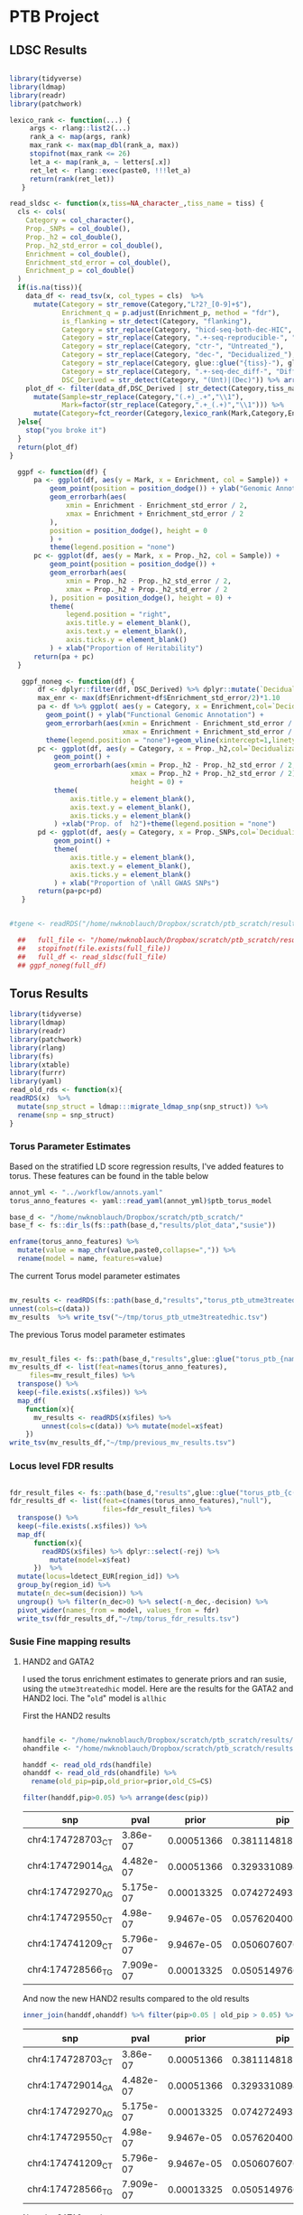 #+PROPERTY: header-args :eval never-export

* PTB Project

** LDSC Results

#+BEGIN_SRC R :dir /home/nwknoblauch/Dropbox/scratch/ptb_scratch/ :session rbio 

  library(tidyverse)
  library(ldmap)
  library(readr)
  library(patchwork)

  lexico_rank <- function(...) {
       args <- rlang::list2(...)
       rank_a <- map(args, rank)
       max_rank <- max(map_dbl(rank_a, max))
       stopifnot(max_rank <= 26)
       let_a <- map(rank_a, ~ letters[.x])
       ret_let <- rlang::exec(paste0, !!!let_a)
       return(rank(ret_let))
     }

  read_sldsc <- function(x,tiss=NA_character_,tiss_name = tiss) {
    cls <- cols(
      Category = col_character(),
      Prop._SNPs = col_double(),
      Prop._h2 = col_double(),
      Prop._h2_std_error = col_double(),
      Enrichment = col_double(),
      Enrichment_std_error = col_double(),
      Enrichment_p = col_double()
    )
    if(is.na(tiss)){
      data_df <- read_tsv(x, col_types = cls)  %>%
        mutate(Category = str_remove(Category,"L?2?_[0-9]+$"),
               Enrichment_q = p.adjust(Enrichment_p, method = "fdr"),
               is_flanking = str_detect(Category, "flanking"),
               Category = str_replace(Category, "hicd-seq-both-dec-HIC", "DSC-Treated_HiC"),
               Category = str_replace(Category, ".+-seq-reproducible-", ""),
               Category = str_replace(Category, "ctr-", "Untreated_"),
               Category = str_replace(Category, "dec-", "Decidualized_"),
               Category = str_replace(Category, glue::glue("{tiss}-"), glue::glue("{tiss_name}_")),
               Category = str_replace(Category, ".+-seq-dec_diff-", "Differential_"),
               DSC_Derived = str_detect(Category, "(Unt)|(Dec)")) %>% arrange(Enrichment_q)
      plot_df <- filter(data_df,DSC_Derived | str_detect(Category,tiss_name)) %>%
        mutate(Sample=str_replace(Category,"(.+)_.+","\\1"),
               Mark=factor(str_replace(Category,".+_(.+)","\\1"))) %>% 
        mutate(Category=fct_reorder(Category,lexico_rank(Mark,Category,Enrichment_p),.desc=TRUE))
    }else{
      stop("you broke it")
    }
    return(plot_df)
  }

    ggpf <- function(df) {
        pa <- ggplot(df, aes(y = Mark, x = Enrichment, col = Sample)) +
            geom_point(position = position_dodge()) + ylab("Genomic Annotation") +
            geom_errorbarh(aes(
                xmin = Enrichment - Enrichment_std_error / 2,
                xmax = Enrichment + Enrichment_std_error / 2
            ),
            position = position_dodge(), height = 0
            ) +
            theme(legend.position = "none")
        pc <- ggplot(df, aes(y = Mark, x = Prop._h2, col = Sample)) +
            geom_point(position = position_dodge()) +
            geom_errorbarh(aes(
                xmin = Prop._h2 - Prop._h2_std_error / 2,
                xmax = Prop._h2 + Prop._h2_std_error / 2
            ), position = position_dodge(), height = 0) +
            theme(
                legend.position = "right",
                axis.title.y = element_blank(),
                axis.text.y = element_blank(),
                axis.ticks.y = element_blank()
            ) + xlab("Proportion of Heritability")
        return(pa + pc)
    }

     ggpf_noneg <- function(df) {
         df <- dplyr::filter(df, DSC_Derived) %>% dplyr::mutate(`Decidualization\n Treatment`=Sample=="Decidualized")
         max_enr <- max(df$Enrichment+df$Enrichment_std_error/2)*1.10
         pa <- df %>% ggplot( aes(y = Category, x = Enrichment,col=`Decidualization\n Treatment`)) +
           geom_point() + ylab("Functional Genomic Annotation") +
           geom_errorbarh(aes(xmin = Enrichment - Enrichment_std_error / 2,
                              xmax = Enrichment + Enrichment_std_error / 2), height = 0) +
           theme(legend.position = "none")+geom_vline(xintercept=1,linetype="dashed")+xlim(c(0,max_enr))
         pc <- ggplot(df, aes(y = Category, x = Prop._h2,col=`Decidualization\n Treatment`)) +
             geom_point() +
             geom_errorbarh(aes(xmin = Prop._h2 - Prop._h2_std_error / 2,
                                xmax = Prop._h2 + Prop._h2_std_error / 2),
                                height = 0) +
             theme(
                 axis.title.y = element_blank(),
                 axis.text.y = element_blank(),
                 axis.ticks.y = element_blank()
             ) +xlab("Prop. of  h2")+theme(legend.position = "none")
         pd <- ggplot(df, aes(y = Category, x = Prop._SNPs,col=`Decidualization\n Treatment`)) +
             geom_point() +
             theme(
                 axis.title.y = element_blank(),
                 axis.text.y = element_blank(),
                 axis.ticks.y = element_blank()
             ) + xlab("Proportion of \nAll GWAS SNPs")
         return(pa+pc+pd)
     }
#+END_SRC

#+RESULTS:



#+BEGIN_SRC R :session rbio :results output graphics :file "~/Dropbox/MOD paper 1/Figures_GWAS/Figure5B.png" :exports both

  #tgene <- readRDS("/home/nwknoblauch/Dropbox/scratch/ptb_scratch/results/plot_data/genes/15.RDS")

    ##   full_file <- "/home/nwknoblauch/Dropbox/scratch/ptb_scratch/results/ptb/full_reproduciblemerged.results"
    ##   stopifnot(file.exists(full_file))
    ##   full_df <- read_sldsc(full_file)
    ## ggpf_noneg(full_df)

#+END_SRC

#+RESULTS:
[[file:~/Dropbox/MOD paper 1/Figures_GWAS/Figure5B.png]]



** Torus Results


#+BEGIN_SRC R :dir :session rexp 
  library(tidyverse)
  library(ldmap)
  library(readr)
  library(patchwork)
  library(rlang)
  library(fs)
  library(xtable)
  library(furrr)
  library(yaml)
  read_old_rds <- function(x){
  readRDS(x)  %>%
    mutate(snp_struct = ldmap:::migrate_ldmap_snp(snp_struct)) %>%
    rename(snp = snp_struct)
  }
#+END_SRC

#+RESULTS:


*** Torus Parameter Estimates 

Based on the stratified LD score regression results, I've added features to torus.  These features can be found in the table below


#+BEGIN_SRC R :dir :session rexp :colnames yes
  annot_yml <- "../workflow/annots.yaml"
  torus_anno_features <- yaml::read_yaml(annot_yml)$ptb_torus_model

  base_d <- "/home/nwknoblauch/Dropbox/scratch/ptb_scratch/"
  base_f <- fs::dir_ls(fs::path(base_d,"results/plot_data","susie"))
#+END_SRC

#+RESULTS:
| x                                                                                                 |
|---------------------------------------------------------------------------------------------------|
| /home/nwknoblauch/Dropbox/scratch/ptb_scratch/results/plot_data/susie/ptb_15.RDS                  |
| /home/nwknoblauch/Dropbox/scratch/ptb_scratch/results/plot_data/susie/ptb_181.RDS                 |
| /home/nwknoblauch/Dropbox/scratch/ptb_scratch/results/plot_data/susie/ptb_353.RDS                 |
| /home/nwknoblauch/Dropbox/scratch/ptb_scratch/results/plot_data/susie/ptb_356.RDS                 |
| /home/nwknoblauch/Dropbox/scratch/ptb_scratch/results/plot_data/susie/ptb_362.RDS                 |
| /home/nwknoblauch/Dropbox/scratch/ptb_scratch/results/plot_data/susie/ptb_363.RDS                 |
| /home/nwknoblauch/Dropbox/scratch/ptb_scratch/results/plot_data/susie/ptb_373.RDS                 |
| /home/nwknoblauch/Dropbox/scratch/ptb_scratch/results/plot_data/susie/ptb_512.RDS                 |
| /home/nwknoblauch/Dropbox/scratch/ptb_scratch/results/plot_data/susie/ptb_614.RDS                 |
| /home/nwknoblauch/Dropbox/scratch/ptb_scratch/results/plot_data/susie/ptb_973.RDS                 |
| /home/nwknoblauch/Dropbox/scratch/ptb_scratch/results/plot_data/susie/ptb_allhic_15.RDS           |
| /home/nwknoblauch/Dropbox/scratch/ptb_scratch/results/plot_data/susie/ptb_allhic_181.RDS          |
| /home/nwknoblauch/Dropbox/scratch/ptb_scratch/results/plot_data/susie/ptb_allhic_353.RDS          |
| /home/nwknoblauch/Dropbox/scratch/ptb_scratch/results/plot_data/susie/ptb_allhic_356.RDS          |
| /home/nwknoblauch/Dropbox/scratch/ptb_scratch/results/plot_data/susie/ptb_allhic_362.RDS          |
| /home/nwknoblauch/Dropbox/scratch/ptb_scratch/results/plot_data/susie/ptb_allhic_363.RDS          |
| /home/nwknoblauch/Dropbox/scratch/ptb_scratch/results/plot_data/susie/ptb_allhic_373.RDS          |
| /home/nwknoblauch/Dropbox/scratch/ptb_scratch/results/plot_data/susie/ptb_allhic_512.RDS          |
| /home/nwknoblauch/Dropbox/scratch/ptb_scratch/results/plot_data/susie/ptb_allhic_614.RDS          |
| /home/nwknoblauch/Dropbox/scratch/ptb_scratch/results/plot_data/susie/ptb_allhic_973.RDS          |
| /home/nwknoblauch/Dropbox/scratch/ptb_scratch/results/plot_data/susie/ptb_treatedhic_15.RDS       |
| /home/nwknoblauch/Dropbox/scratch/ptb_scratch/results/plot_data/susie/ptb_treatedhic_181.RDS      |
| /home/nwknoblauch/Dropbox/scratch/ptb_scratch/results/plot_data/susie/ptb_treatedhic_353.RDS      |
| /home/nwknoblauch/Dropbox/scratch/ptb_scratch/results/plot_data/susie/ptb_treatedhic_356.RDS      |
| /home/nwknoblauch/Dropbox/scratch/ptb_scratch/results/plot_data/susie/ptb_treatedhic_362.RDS      |
| /home/nwknoblauch/Dropbox/scratch/ptb_scratch/results/plot_data/susie/ptb_treatedhic_363.RDS      |
| /home/nwknoblauch/Dropbox/scratch/ptb_scratch/results/plot_data/susie/ptb_treatedhic_373.RDS      |
| /home/nwknoblauch/Dropbox/scratch/ptb_scratch/results/plot_data/susie/ptb_treatedhic_512.RDS      |
| /home/nwknoblauch/Dropbox/scratch/ptb_scratch/results/plot_data/susie/ptb_treatedhic_614.RDS      |
| /home/nwknoblauch/Dropbox/scratch/ptb_scratch/results/plot_data/susie/ptb_treatedhic_973.RDS      |
| /home/nwknoblauch/Dropbox/scratch/ptb_scratch/results/plot_data/susie/ptb_utme3treatedhic_15.RDS  |
| /home/nwknoblauch/Dropbox/scratch/ptb_scratch/results/plot_data/susie/ptb_utme3treatedhic_181.RDS |
| /home/nwknoblauch/Dropbox/scratch/ptb_scratch/results/plot_data/susie/ptb_utme3treatedhic_353.RDS |
| /home/nwknoblauch/Dropbox/scratch/ptb_scratch/results/plot_data/susie/ptb_utme3treatedhic_356.RDS |
| /home/nwknoblauch/Dropbox/scratch/ptb_scratch/results/plot_data/susie/ptb_utme3treatedhic_362.RDS |
| /home/nwknoblauch/Dropbox/scratch/ptb_scratch/results/plot_data/susie/ptb_utme3treatedhic_363.RDS |
| /home/nwknoblauch/Dropbox/scratch/ptb_scratch/results/plot_data/susie/ptb_utme3treatedhic_373.RDS |
| /home/nwknoblauch/Dropbox/scratch/ptb_scratch/results/plot_data/susie/ptb_utme3treatedhic_512.RDS |
| /home/nwknoblauch/Dropbox/scratch/ptb_scratch/results/plot_data/susie/ptb_utme3treatedhic_614.RDS |
| /home/nwknoblauch/Dropbox/scratch/ptb_scratch/results/plot_data/susie/ptb_utme3treatedhic_973.RDS |

#+BEGIN_SRC R :dir :session rexp :colnames yes
  enframe(torus_anno_features) %>% 
    mutate(value = map_chr(value,paste0,collapse=",")) %>%
    rename(model = name, features=value)
#+END_SRC

#+RESULTS:
| model              | features                                                                                                                                                                                                                                                                                                                                                                                             |
|--------------------+------------------------------------------------------------------------------------------------------------------------------------------------------------------------------------------------------------------------------------------------------------------------------------------------------------------------------------------------------------------------------------------------------|
| allhic             | chip-seq-dec_diff-H3K27ac,chip-seq-reproducible-ctr-H3K4me1,hicd-seq-both-dec-HIC                                                                                                                                                                                                                                                                                                                    |
| treatedhic         | chip-seq-reproducible-dec-H3K27ac,chip-seq-reproducible-dec-H3K4me1,hicd-seq-both-dec-HIC                                                                                                                                                                                                                                                                                                            |
| reproduciblemerged | chip-seq-reproducible-ctr-H3K4me3,chip-seq-reproducible-dec-H3K4me3,chip-seq-reproducible-dec-H3K27ac,chip-seq-reproducible-ctr-H3K27ac,chip-seq-reproducible-dec-H3K4me1,chip-seq-reproducible-ctr-H3K4me1,atac-seq-reproducible-dec-ATAC,atac-seq-reproducible-ctr-ATAC,atac-seq-dec_diff-ATAC,chip-seq-dec_diff-H3K4me3,chip-seq-dec_diff-H3K27ac,chip-seq-dec_diff-H3K4me1,hicd-seq-both-dec-HIC |
| utme3treatedhic    | chip-seq-reproducible-ctr-H3K4me3,chip-seq-reproducible-dec-H3K27ac,chip-seq-reproducible-dec-H3K4me1,hicd-seq-both-dec-HIC                                                                                                                                                                                                                                                                          |
| untreatedhic       | chip-seq-reproducible-ctr-H3K27ac,chip-seq-reproducible-ctr-H3K4me1,hicd-seq-both-dec-HIC                                                                                                                                                                                                                                                                                                            |
| targethic          | chip-seq-dec_diff-H3K27ac,chip-seq-reproducible-ctr-H3K4me1,hicd-seq-target-dec-HIC                                                                                                                                                                                                                                                                                                                  |
| baithic            | chip-seq-dec_diff-H3K27ac,chip-seq-reproducible-ctr-H3K4me1,hicd-seq-bait-dec-HIC                                                                                                                                                                                                                                                                                                                    |

The current Torus model parameter estimates 

#+BEGIN_SRC R :dir :session rexp :colnames yes 

mv_results <- readRDS(fs::path(base_d,"results","torus_ptb_utme3treatedhic_mv.RDS")) %>% 
unnest(cols=c(data))
mv_results  %>% write_tsv("~/tmp/torus_ptb_utme3treatedhic.tsv")
#+END_SRC

#+RESULTS:
| term                              | estimate |     low |    high |                 sd |                 z |                    p |     lik |
|-----------------------------------+----------+---------+---------+--------------------+-------------------+----------------------+---------|
| Intercept                         |  -12.544 | -12.572 | -12.516 | 0.0142857142857136 | -878.080000000041 |                    0 | 47.5227 |
| chip-seq-reproducible-ctr-H3K4me3 |    0.292 |  -1.207 |   1.791 |  0.764795918367347 | 0.381801200800534 |    0.351304414007599 | 47.5227 |
| chip-seq-reproducible-dec-H3K27ac |    0.179 |  -0.469 |   0.827 |  0.330612244897959 |  0.54141975308642 |    0.294109147573619 | 47.5227 |
| chip-seq-reproducible-dec-H3K4me1 |     3.15 |   2.206 |   4.093 |  0.481632653061224 |  6.54025423728814 | 3.07071706370916e-11 | 47.5227 |
| hicd-seq-both-dec-HIC             |     1.35 |   -0.13 |    2.83 |  0.755102040816326 |  1.78783783783784 |   0.0369010871440921 | 47.5227 |


The previous Torus model parameter estimates 

#+BEGIN_SRC R :dir :session rexp :colnames yes 

  mv_result_files <- fs::path(base_d,"results",glue::glue("torus_ptb_{names(torus_anno_features)}_mv.RDS"))
  mv_results_df <- list(feat=names(torus_anno_features),
       files=mv_result_files) %>%
    transpose() %>%
    keep(~file.exists(.x$files)) %>%
    map_df(
      function(x){
        mv_results <- readRDS(x$files) %>% 
          unnest(cols=c(data)) %>% mutate(model=x$feat)
      })
  write_tsv(mv_results_df,"~/tmp/previous_mv_results.tsv")

#+END_SRC

#+RESULTS:
| term                              | estimate |     low |    high |                 sd |                  z |                    p |     lik | model           |
|-----------------------------------+----------+---------+---------+--------------------+--------------------+----------------------+---------+-----------------|
| Intercept                         |  -12.514 | -12.542 | -12.485 | 0.0142857142857145 |  -875.979999999985 |                    0 |  47.379 | allhic          |
| chip-seq-dec_diff-H3K27ac         |    0.071 |  -0.706 |   0.848 |  0.396428571428571 |  0.179099099099099 |    0.428929944692445 |  47.379 | allhic          |
| chip-seq-reproducible-ctr-H3K4me1 |    3.215 |   2.244 |   4.185 |  0.495408163265306 |   6.48959835221421 | 4.30327537026254e-11 |  47.379 | allhic          |
| hicd-seq-both-dec-HIC             |    1.526 |   0.101 |    2.95 |  0.727040816326531 |   2.09891929824561 |   0.0179120076813309 |  47.379 | allhic          |
| Intercept                         |  -12.516 | -12.544 | -12.487 | 0.0142857142857145 |  -876.119999999985 |                    0 | 47.4932 | treatedhic      |
| chip-seq-reproducible-dec-H3K27ac |    0.241 |  -0.367 |    0.85 |  0.310204081632653 |  0.776907894736842 |    0.218606556562197 | 47.4932 | treatedhic      |
| chip-seq-reproducible-dec-H3K4me1 |    3.105 |   2.164 |   4.046 |  0.480102040816326 |   6.46737513283741 | 4.98599402309943e-11 | 47.4932 | treatedhic      |
| hicd-seq-both-dec-HIC             |    1.513 |   0.058 |   2.968 |   0.74234693877551 |   2.03813058419244 |   0.0207684376266758 | 47.4932 | treatedhic      |
| Intercept                         |  -12.544 | -12.572 | -12.516 | 0.0142857142857136 |  -878.080000000041 |                    0 | 47.5227 | utme3treatedhic |
| chip-seq-reproducible-ctr-H3K4me3 |    0.292 |  -1.207 |   1.791 |  0.764795918367347 |  0.381801200800534 |    0.351304414007599 | 47.5227 | utme3treatedhic |
| chip-seq-reproducible-dec-H3K27ac |    0.179 |  -0.469 |   0.827 |  0.330612244897959 |   0.54141975308642 |    0.294109147573619 | 47.5227 | utme3treatedhic |
| chip-seq-reproducible-dec-H3K4me1 |     3.15 |   2.206 |   4.093 |  0.481632653061224 |   6.54025423728814 | 3.07071706370916e-11 | 47.5227 | utme3treatedhic |
| hicd-seq-both-dec-HIC             |     1.35 |   -0.13 |    2.83 |  0.755102040816326 |   1.78783783783784 |   0.0369010871440921 | 47.5227 | utme3treatedhic |
| Intercept                         |   -12.51 | -12.538 | -12.481 | 0.0142857142857145 |  -875.699999999985 |                    0 | 47.4138 | targethic       |
| chip-seq-dec_diff-H3K27ac         |    0.076 |  -0.688 |    0.84 |  0.389795918367347 |  0.194973821989529 |    0.422706720670298 | 47.4138 | targethic       |
| chip-seq-reproducible-ctr-H3K4me1 |    3.216 |   2.245 |   4.187 |  0.495408163265306 |   6.49161688980432 | 4.24599923147062e-11 | 47.4138 | targethic       |
| hicd-seq-target-dec-HIC           |    1.602 |    0.12 |   3.084 |  0.756122448979592 |    2.1187044534413 |   0.0170577258755341 | 47.4138 | targethic       |
| Intercept                         |  -12.657 | -12.685 | -12.628 | 0.0142857142857145 |  -885.989999999985 |                    0 | 47.1702 | baithic         |
| chip-seq-dec_diff-H3K27ac         |    0.018 |  -0.514 |    0.55 |  0.271428571428571 | 0.0663157894736842 |    0.473563206357114 | 47.1702 | baithic         |
| chip-seq-reproducible-ctr-H3K4me1 |    3.677 |   2.645 |    4.71 |  0.526530612244898 |    6.9834496124031 | 1.44009388661232e-12 | 47.1702 | baithic         |
| hicd-seq-bait-dec-HIC             |    1.192 |  -2.943 |   5.327 |   2.10969387755102 |  0.565010882708585 |    0.286033181023359 | 47.1702 | baithic         |


*** Locus level FDR results 

#+BEGIN_SRC R :dir :session rexp :colnames yes 

  fdr_result_files <- fs::path(base_d,"results",glue::glue("torus_ptb_{c(names(torus_anno_features),\"null\")}_fdr.RDS"))
  fdr_results_df <- list(feat=c(names(torus_anno_features),"null"),
                         files=fdr_result_files) %>%
    transpose() %>%
    keep(~file.exists(.x$files)) %>%
    map_df(
        function(x){
          readRDS(x$files) %>% dplyr::select(-rej) %>% 
            mutate(model=x$feat)
        })  %>%
    mutate(locus=ldetect_EUR[region_id]) %>%
    group_by(region_id) %>%
    mutate(n_dec=sum(decision)) %>%
    ungroup() %>% filter(n_dec>0) %>% select(-n_dec,-decision) %>% 
    pivot_wider(names_from = model, values_from = fdr)
    write_tsv(fdr_results_df,"~/tmp/torus_fdr_results.tsv")

#+END_SRC

#+RESULTS:
| region_id | locus                     |      allhic |  treatedhic | utme3treatedhic |   targethic |     baithic |        null |
|-----------+---------------------------+-------------+-------------+-----------------+-------------+-------------+-------------|
|       614 | chr5:156628700_158825698  | 4.03271e-19 | 4.37455e-19 |     4.35846e-19 | 4.01182e-19 | 3.24777e-19 | 3.79167e-19 |
|        15 | chr1:21736588_23086883    | 4.62359e-07 | 5.09993e-07 |     4.33026e-07 | 4.37634e-07 | 4.13806e-07 | 3.38354e-06 |
|       356 | chr3:126214943_128194861  |  6.1507e-07 |  7.1175e-07 |     7.53749e-07 |  5.9305e-07 | 7.14627e-07 | 9.27161e-07 |
|       373 | chr3:154714218_156008700  |   0.0017685 |  0.00173492 |      0.00184284 |  0.00187154 |  0.00187676 |  0.00128931 |
|       353 | chr3:121974097_123517768  |  0.00238978 |     0.00247 |      0.00250298 |  0.00237865 |  0.00227852 |  0.00101615 |
|       973 | chr9:79471208_81079055    |  0.00833534 |  0.00814066 |      0.00796256 |  0.00828002 |  0.00637199 |   0.0178529 |
|       181 | chr2:73174848_75630086    |   0.0257302 |   0.0370334 |       0.0397986 |   0.0243557 |   0.0392233 |    0.113147 |
|       512 | chr4:174264132_176570716  |   0.0338219 |   0.0291498 |       0.0270001 |   0.0315895 |    0.066551 |    0.227073 |
|       362 | chr3:137371083_139954597  |   0.0377881 |   0.0398978 |       0.0398933 |   0.0375853 |    0.028204 |    0.115969 |
|       363 | chr3:139954597_141339097  |   0.0432089 |    0.038527 |       0.0356205 |   0.0422462 |   0.0384497 |     0.18815 |
|       437 | chr4:48123600_53877433    |    0.165432 |    0.172089 |        0.164931 |    0.219346 |    0.164251 |    0.272008 |
|        18 | chr1:25516845_27401867    |    0.181203 |     0.19758 |        0.195441 |    0.180293 |    0.142229 |     0.40751 |
|      1482 | chr16:87647349_89041165   |    0.206877 |    0.209965 |        0.205798 |    0.203702 |    0.185519 |    0.478827 |
|      1377 | chr14:103012102_105001723 |    0.212718 |      0.1971 |        0.207273 |    0.209864 |    0.190315 |    0.394185 |
|       281 | chr3:4431647_6083183      |    0.277441 |    0.277132 |        0.282833 |    0.276637 |    0.307011 |    0.097318 |


*** Susie Fine mapping results
    
**** HAND2 and GATA2

 I used the torus enrichment estimates to generate priors and ran susie, using the ~utme3treatedhic~ model.
 Here are the results for the GATA2 and HAND2 loci. The "~old~" model is ~allhic~

 First the HAND2 results
 #+BEGIN_SRC R :dir :session rexp :colnames yes

   handfile <- "/home/nwknoblauch/Dropbox/scratch/ptb_scratch/results/plot_data/susie/ptb_utme3treatedhic_512.RDS"
   ohandfile <- "/home/nwknoblauch/Dropbox/scratch/ptb_scratch/results/plot_data/susie/ptb_allhic_512.RDS"

   handdf <- read_old_rds(handfile)
   ohanddf <- read_old_rds(ohandfile) %>% 
     rename(old_pip=pip,old_prior=prior,old_CS=CS)

   filter(handdf,pip>0.05) %>% arrange(desc(pip)) 
 #+END_SRC

 #+RESULTS:
 | snp                |      pval |      prior |                pip | CS   |
 |--------------------+-----------+------------+--------------------+------|
 | chr4:174728703_C_T |  3.86e-07 | 0.00051366 |  0.381114818123928 | TRUE |
 | chr4:174729014_G_A | 4.482e-07 | 0.00051366 |  0.329331089464829 | TRUE |
 | chr4:174729270_A_G | 5.175e-07 | 0.00013325 | 0.0742724933484663 | TRUE |
 | chr4:174729550_C_T |  4.98e-07 | 9.9467e-05 |  0.057620400846482 | TRUE |
 | chr4:174741209_C_T | 5.796e-07 | 9.9467e-05 |   0.05060760706165 | TRUE |
 | chr4:174728566_T_G | 7.909e-07 | 0.00013325 | 0.0505149760256708 | TRUE |

 And now the new HAND2 results compared to the old results

 #+BEGIN_SRC R :dir :session rexp :colnames yes
 inner_join(handdf,ohanddf) %>% filter(pip>0.05 | old_pip > 0.05) %>% arrange(desc(pip))

 #+END_SRC

 #+RESULTS:
 | snp                |      pval |      prior |                pip | CS   |  old_prior |             old_pip | old_CS |
 |--------------------+-----------+------------+--------------------+------+------------+---------------------+--------|
 | chr4:174728703_C_T |  3.86e-07 | 0.00051366 |  0.381114818123928 | TRUE | 0.00045245 |   0.422981933535501 | TRUE   |
 | chr4:174729014_G_A | 4.482e-07 | 0.00051366 |  0.329331089464829 | TRUE | 0.00045245 |    0.36550309640011 | TRUE   |
 | chr4:174729270_A_G | 5.175e-07 | 0.00013325 | 0.0742724933484663 | TRUE | 9.8435e-05 |  0.0691299876680923 | TRUE   |
 | chr4:174729550_C_T |  4.98e-07 | 9.9467e-05 |  0.057620400846482 | TRUE | 9.8435e-05 |  0.0718463928995937 | TRUE   |
 | chr4:174741209_C_T | 5.796e-07 | 9.9467e-05 |   0.05060760706165 | TRUE |  3.955e-06 | 0.00253533082794133 | FALSE  |
 | chr4:174728566_T_G | 7.909e-07 | 0.00013325 | 0.0505149760256708 | TRUE | 9.8435e-05 |  0.0470152148531499 | TRUE   |


 Next the GATA2 results

 #+BEGIN_SRC R :dir :session rexp :colnames yes
 ogatafile <- "/home/nwknoblauch/Dropbox/scratch/ptb_scratch/results/plot_data/susie/ptb_allhic_356.RDS"
 gatafile <- "/home/nwknoblauch/Dropbox/scratch/ptb_scratch/results/plot_data/susie/ptb_utme3treatedhic_356.RDS"
 ogatadf <- read_old_rds(ogatafile) %>% rename(old_pip=pip,old_prior=prior,old_CS=CS)
 gatadf <- read_old_rds(gatafile) 
 filter(gatadf,pip>0.05) %>% arrange(desc(pip)) 
 #+END_SRC

 #+RESULTS:
 | snp                |      pval |      prior |                pip | CS   |
 |--------------------+-----------+------------+--------------------+------|
 | chr3:127889287_A_G | 5.401e-12 |  0.0003207 |  0.181751312175621 | TRUE |
 | chr3:127878416_G_A | 2.008e-12 | 8.3182e-05 |   0.11894897541832 | TRUE |
 | chr3:127895986_G_A | 1.221e-11 | 0.00038347 |  0.098883034177444 | TRUE |
 | chr3:127898501_A_C | 6.389e-12 | 0.00013325 | 0.0649480930862608 | TRUE |
 | chr3:127936527_T_C | 4.311e-12 | 8.3182e-05 | 0.0577792799723961 | TRUE |
 | chr3:127936532_T_C | 4.311e-12 | 8.3182e-05 | 0.0577792799723961 | TRUE |
 | chr3:127937645_G_A | 4.419e-12 | 8.3182e-05 | 0.0566819421381121 | TRUE |


 And the most recent GATA2 results compared to the old GATA2 results
 #+BEGIN_SRC R :dir :session rexp :colnames yes
 inner_join(gatadf,ogatadf) %>% filter(pip>0.05 | old_pip > 0.05) %>% arrange(desc(pip))
 #+END_SRC

 #+RESULTS:
 | snp                |      pval |      prior |                 pip | CS   |  old_prior |            old_pip | old_CS |
 |--------------------+-----------+------------+---------------------+------+------------+--------------------+--------|
 | chr3:127889287_A_G | 5.401e-12 |  0.0003207 |   0.181751312175621 | TRUE | 0.00042058 |  0.194352857926694 | TRUE   |
 | chr3:127878416_G_A | 2.008e-12 | 8.3182e-05 |    0.11894897541832 | TRUE |   9.15e-05 |  0.106690485282052 | TRUE   |
 | chr3:127895986_G_A | 1.221e-11 | 0.00038347 |   0.098883034177444 | TRUE | 0.00042058 | 0.0884289806633446 | TRUE   |
 | chr3:127898501_A_C | 6.389e-12 | 0.00013325 |  0.0649480930862608 | TRUE |   9.15e-05 | 0.0363649042118332 | TRUE   |
 | chr3:127936527_T_C | 4.311e-12 | 8.3182e-05 |  0.0577792799723961 | TRUE | 9.8435e-05 | 0.0557517016478215 | TRUE   |
 | chr3:127936532_T_C | 4.311e-12 | 8.3182e-05 |  0.0577792799723961 | TRUE | 9.8435e-05 | 0.0557517016478215 | TRUE   |
 | chr3:127937645_G_A | 4.419e-12 | 8.3182e-05 |  0.0566819421381121 | TRUE | 9.8435e-05 | 0.0546928464986421 | TRUE   |
 | chr3:127920023_T_C | 3.339e-12 | 3.5663e-06 | 0.00317996792616315 | TRUE |   9.15e-05 | 0.0665264495233288 | TRUE   |

**** All Susie results

 All (or at least several) of the previous results

 #+BEGIN_SRC R :session rexp 

     afile_d <- "/home/nwknoblauch/Dropbox/scratch/ptb_scratch/results/plot_data/susie/"
     all_sfiles <- dir_ls(afile_d,regexp=".+/ptb_[a-zA-Z0-9]+_[0-9]+.RDS")
     null_sfiles  <- dir_ls(afile_d) %>% keep(~ !.x %in% all_sfiles) 

     afiles <- fs::dir_ls(afile_d,regexp="*utme3treatedhic*")
     oldfiles <- fs::dir_ls(afile_d,regexp="*allhic*")

     num_match <- function(p,q,cutoff=0.05){
     sum(p>cutoff)/sum(q>cutoff)
     }

   new_susie_fun <- function(x){
       rel_file <- path_file(x)
       model <- str_replace(rel_file,"ptb_(.+)_([0-9]+)\\.RDS","\\1")
       if(model==rel_file){
         model <- "uniform"
         region_id <- as.integer(str_replace(rel_file,"ptb_([0-9]+)\\.RDS","\\1"))
       }else{
         region_id <- as.integer(str_replace(rel_file,"ptb_(.+)_([0-9]+)\\.RDS","\\2"))
       }
       ddf <- read_old_rds(x) %>% mutate(region_id=region_id,model=model)
     }

     susie_fun <- function(x){
         regions <- as.integer(stringr::str_replace(x,".+_([0-9]+).RDS","\\1"))
         nullf <- fs::path(afile_d,glue::glue("ptb_{regions}.RDS"))
         nulldf <- read_old_rds(nullf) %>% select(snp,uniform_pip=pip,uniform_prior=prior)
         read_old_rds(x) %>% 
         mutate(region_id=regions,ldmr=ldetect_EUR[regions]) %>% 
         inner_join(nulldf,by=c("snp"))
       }

   all_susie_df <- map_df(c(all_sfiles,null_sfiles),new_susie_fun) %>%
     mutate(snp = as_ldmap_snp(snp),
            locus=ldetect_EUR[region_id]) %>%
     pivot_wider(names_from = model,
                 values_from = c(prior, pip, CS))
   write_tsv(all_susie_df,"~/tmp/all_susie_results.tsv")
 #+END_SRC

 #+RESULTS:


 #+BEGIN_SRC R :session rexp :colnames yes 
 arrange(all_susie_df,desc(pip_utme3treatedhic)) %>% head(20)
 #+END_SRC

 #+RESULTS:
 | snp                |      pval | region_id | locus                    | prior_allhic | prior_treatedhic | prior_utme3treatedhic | prior_uniform |         pip_allhic |     pip_treatedhic | pip_utme3treatedhic |         pip_uniform | CS_allhic | CS_treatedhic | CS_utme3treatedhic | CS_uniform |
 |--------------------+-----------+-----------+--------------------------+--------------+------------------+-----------------------+---------------+--------------------+--------------------+---------------------+---------------------+-----------+---------------+--------------------+------------|
 | chr3:138843356_G_A | 3.824e-08 |       362 | chr3:137371083_139954597 |     9.15e-05 |       8.1838e-05 |            8.3182e-05 |    1.3271e-05 |  0.769104566742526 |  0.729117596855732 |   0.740639510360678 |   0.371769784624563 | TRUE      | TRUE          | TRUE               | TRUE       |
 | chr5:157884706_T_C | 3.036e-26 |       614 | chr5:156628700_158825698 |     9.15e-05 |       8.1838e-05 |            8.3182e-05 |    1.3271e-05 |  0.734647393858015 |    0.7127440486504 |    0.72179868954602 |   0.100101144641595 | TRUE      | TRUE          | TRUE               | TRUE       |
 | chr4:174728703_C_T |  3.86e-07 |       512 | chr4:174264132_176570716 |   0.00045245 |       0.00047278 |            0.00051366 |    1.3271e-05 |  0.422981933535501 |  0.379611842386748 |   0.381114818123928 |   0.106475089896024 | TRUE      | TRUE          | TRUE               | TRUE       |
 | chr2:74206685_G_A  | 4.677e-07 |       181 | chr2:73174848_75630086   |   0.00042058 |       0.00047278 |            0.00038347 |    1.3271e-05 |   0.25034174258487 |  0.404702948629355 |   0.353729177223882 |  0.0383732007204524 | TRUE      | FALSE         | FALSE              | FALSE      |
 | chr3:123062970_G_C | 4.107e-09 |       353 | chr3:121974097_123517768 |     9.15e-05 |       8.1838e-05 |            8.3182e-05 |    1.3271e-05 |  0.354539359119522 |    0.3279602434816 |   0.337861345969416 |   0.021699192981317 | TRUE      | TRUE          | TRUE               | TRUE       |
 | chr4:174729014_G_A | 4.482e-07 |       512 | chr4:174264132_176570716 |   0.00045245 |       0.00047278 |            0.00051366 |    1.3271e-05 |   0.36550309640011 |  0.328032648205271 |   0.329331089464829 |  0.0920232212877282 | TRUE      | TRUE          | TRUE               | TRUE       |
 | chr1:22470407_C_T  |  2.34e-12 |        15 | chr1:21736588_23086883   |   0.00042058 |       0.00037147 |            0.00042959 |    1.3271e-05 |  0.316885062692171 |   0.30892025080494 |   0.302745288641221 |  0.0725333259298856 | TRUE      | TRUE          | TRUE               | TRUE       |
 | chr1:22470451_G_C  |  2.34e-12 |        15 | chr1:21736588_23086883   |   0.00042058 |       0.00037147 |            0.00042959 |    1.3271e-05 |  0.316885062692171 |   0.30892025080494 |   0.302745288641221 |  0.0725333259298856 | TRUE      | TRUE          | TRUE               | TRUE       |
 | chr1:22468215_C_T  | 6.414e-13 |        15 | chr1:21736588_23086883   |     9.15e-05 |       8.1838e-05 |            0.00011143 |    1.3271e-05 |  0.239045674730662 |  0.235979274389145 |    0.27230339640513 |   0.251585635073609 | TRUE      | TRUE          | TRUE               | TRUE       |
 | chr3:155868039_G_A | 5.041e-09 |       373 | chr3:154714218_156008700 |   9.8435e-05 |       0.00010417 |            9.9467e-05 |    1.3271e-05 |  0.234046556630847 |  0.243481956093274 |   0.247185586838391 |  0.0230192688978053 | TRUE      | TRUE          | TRUE               | TRUE       |
 | chr3:139029676_G_A | 1.783e-07 |       362 | chr3:137371083_139954597 |     9.15e-05 |       0.00010417 |            9.9467e-05 |    1.3271e-05 |  0.183380167228432 |  0.221325452175758 |   0.211193096775336 |    0.08857539325385 | TRUE      | TRUE          | TRUE               | TRUE       |
 | chr3:155867092_A_G | 5.515e-09 |       373 | chr3:154714218_156008700 |     9.15e-05 |       8.1838e-05 |            8.3182e-05 |    1.3271e-05 |  0.201179999970016 |  0.176886189345687 |    0.19115688143615 |  0.0212864612808022 | TRUE      | TRUE          | TRUE               | TRUE       |
 | chr2:74207357_G_A  | 2.178e-07 |       181 | chr2:73174848_75630086   |     9.15e-05 |       0.00010417 |            9.9467e-05 |    1.3271e-05 |  0.110018144915005 |  0.180304984217642 |   0.185530071716854 |  0.0775039734019111 | TRUE      | FALSE         | FALSE              | FALSE      |
 | chr3:127889287_A_G | 5.401e-12 |       356 | chr3:126214943_128194861 |   0.00042058 |       0.00037147 |             0.0003207 |    1.3271e-05 |  0.194352857926694 |  0.198889051022433 |   0.181751312175621 | 0.00914146130218985 | TRUE      | TRUE          | TRUE               | TRUE       |
 | chr2:74230656_C_T  | 3.858e-07 |       181 | chr2:73174848_75630086   |   9.8435e-05 |       0.00010417 |            0.00013325 |    1.3271e-05 | 0.0697340168232613 |  0.106154082343996 |   0.146327332168703 |    0.04566915756667 | TRUE      | FALSE         | FALSE              | FALSE      |
 | chr3:127878416_G_A | 2.008e-12 |       356 | chr3:126214943_128194861 |     9.15e-05 |       8.1838e-05 |            8.3182e-05 |    1.3271e-05 |  0.106690485282052 |   0.11055779400468 |    0.11894897541832 |  0.0230735608852745 | TRUE      | TRUE          | TRUE               | TRUE       |
 | chr3:141106063_T_C | 2.158e-06 |       363 | chr3:139954597_141339097 |   0.00045245 |       0.00047278 |            0.00051366 |    1.3271e-05 |  0.115733420336536 |  0.107265676682021 |   0.107334842154585 |  0.0175512912059427 | TRUE      | TRUE          | TRUE               | FALSE      |
 | chr9:80472931_C_T  | 7.031e-08 |       973 | chr9:79471208_81079055   |     9.15e-05 |       0.00010417 |            9.9467e-05 |    1.3271e-05 |  0.101060314901284 |  0.112225911200875 |   0.104850691148267 |  0.0316881976915664 | FALSE     | FALSE         | FALSE              | FALSE      |
 | chr3:127895986_G_A | 1.221e-11 |       356 | chr3:126214943_128194861 |   0.00042058 |       0.00047278 |            0.00038347 |    1.3271e-05 | 0.0884289806633446 |  0.115176193776859 |   0.098883034177444 | 0.00415817719491285 | TRUE      | TRUE          | TRUE               | FALSE      |
 | chr2:74235926_A_G  | 4.006e-07 |       181 | chr2:73174848_75630086   |     9.15e-05 |       8.1838e-05 |            8.3182e-05 |    1.3271e-05 | 0.0625783827089197 | 0.0805073724913481 |  0.0881807530820088 |  0.0440894053182422 | TRUE      | FALSE         | FALSE              | FALSE      |


 #+BEGIN_SRC R :dir :session rexp :colnames yes 

     susie_df <- map_df(afiles, susie_fun) %>% mutate(snp = as_ldmap_snp(snp),ldmr=as_ldmap_region(ldmr))
     old_susie_df <- map_df(oldfiles, susie_fun) %>% 
       mutate(snp = as_ldmap_snp(snp),ldmr=as_ldmap_region(ldmr)) %>% 
       rename(old_prior = prior,old_pip=pip,old_CS=CS) %>% 
       inner_join(susie_df) %>% 
       mutate(credible_set = case_when(old_CS & CS ~ "both",
                                     CS & !old_CS ~ "new_only",
                                     !CS & old_CS ~ "old_only",
                                     !CS & !old_CS ~ "neither"))
     write_tsv(old_susie_df,"~/tmp/old_vs_new_susie.tsv")

 #+END_SRC

 #+RESULTS:

 A plot of pips from two most recent models: 

 #+BEGIN_SRC R :dir :session rexp :colnames yes :results output graphics :file "old_vs_new.png"
   ggplot(old_susie_df,aes(x=old_pip,y=pip,col=credible_set))+geom_abline(slope=1,intercept=0)+geom_point()+facet_wrap(~credible_set)
 #+END_SRC

 #+RESULTS:



 #+BEGIN_SRC R :dir :session rexp 

   regions <- distinct(susie_df,region_id) %>% pull(region_id)

   anno_dirf <- "~/Dropbox/scratch/ptb_scratch/new_bed"
   annot_yml <- "../workflow/annots.yaml"
   torus_feature_sets <- yaml::read_yaml(annot_yml)$ptb_torus_model
   
   
   anno_features <- yaml::read_yaml(annot_yml)$ptb_torus_model$reproduciblemerged
   anno_features <- c(str_replace(anno_features,"hicd-seq-both-dec-HIC","hicd-seq-bait-dec-HIC"),"hicd-seq-target-dec-HIC")
   anno_files <- fs::path(anno_dirf,anno_features,ext="bed.bz2")

   anno_f <- dplyr::if_else(file.exists(anno_files),anno_files,path_ext_remove(anno_files))

   bed_fun <- function(x, ldmrs){
     inpf <- path(anno_dirf, x, ext = "bed.bz2")
     inpf <- dplyr::if_else(file.exists(inpf),inpf,path_ext_remove(inpf))
     read_bed(inpf) %>%
       mutate(rir = region_in_region(ldmap_region,ldmrs)) %>%
       filter(!is.na(rir)) %>%
       mutate(ldmr = ldmrs[rir],anno=x)  %>%
       select(-rir)
   }
   anno_df <- map_df(anno_features, bed_fun,ldmrs = ldetect_EUR[regions]) %>%
     mutate(ldmap_region = as_ldmap_region(ldmap_region),
            ldmr = as_ldmap_region(ldmr)) %>%
     arrange(ldmap_region)

   susie_l <- split(susie_df, susie_df$ldmr) %>%
       map(function(df) {
           select(df, tag_snp = snp, tag_pval = pval, region_id) %>%
               filter(tag_pval == min(tag_pval)) %>%
               slice(1) %>%
               inner_join(df,by="region_id")
       })
   anno_l <- split(anno_df, anno_df$ldmr) %>% map(~nest(.x,data=c(ldmap_region)))

   susie_anno_l <- map2(susie_l,anno_l, function(sdf,adf){
     map_dfc(set_names(adf$data,adf$anno), function(rdf,snpv){
       snpv %overlaps% rdf$ldmap_region
     },snpv=sdf$snp) %>% mutate(snp=sdf$snp) %>%
       select(snp,everything()) %>%
       pivot_longer(-snp) %>%
       group_by(snp) %>%
       summarise(anno=list(name[value])) %>%
       ungroup()  %>%
       inner_join(sdf,by="snp") %>% select(-region_id) 
   })

   fine_sal <- map(susie_anno_l,~filter(.x,pip>0.05 | pval==min(pval))) 
 #+END_SRC

 #+RESULTS:


**** KL divergence experiments

 Can we use KL divergence to summarise the performance the model?  Below is the per-locus KL of the following 

 1) ~KL_pip2~ $D_{KL}(\text{PIP}_{model} || \text{PIP}_{uniform})$
 2) ~KL_model~ $D_{KL}(\text{PIP}_{model} || \text{Prior}_{model})$
 3) ~KL_uniform~ $D_{KL}(\text{PIP}_{model} || \text{Prior}_{model})$
 4) ~rat_KL~ $\frac{D_{KL}(\text{PIP}_{model} || \text{Prior}_{model})}{D_{KL}(\text{PIP}_{uniform} || \text{Prior}_{uniform})}$


 #+BEGIN_SRC R :dir :session rexp :colnames yes
   klfun <- function(p,q){
     pl <- p!=0 & q!=0
     p <- p[pl]
     q <- q[pl]
     sum(p * (log(p)-log(q)),na.rm=FALSE)
   }

   KL_df <- group_by(susie_df,ldmr) %>% summarise(KL_pip2pip=klfun(pip,uniform_pip),
                                                  KL_model=klfun(pip,prior),
                                                  KL_uniform=klfun(uniform_pip,uniform_prior)) %>%
     mutate(rat_KL=KL_model/KL_uniform) %>%
     arrange(desc(rat_KL))

   KL_df
 #+END_SRC



 #+RESULTS:
 | x    |
 |------|
 | TRUE |


 And a sum over all loci

 #+BEGIN_SRC R :dir :session rexp :colnames yes
 summarise(KL_df,model=sum(KL_model),uniform=sum(KL_uniform),pip2pip=sum(KL_pip2pip),rat=model/uniform)
 #+END_SRC

 #+RESULTS:
 |            model |          uniform |         pip2pip |               rat |
 |------------------+------------------+-----------------+-------------------|
 | 71.6008325389941 | 80.1206323331744 | 8.7918583393835 | 0.893662848805892 |


 Intuitively, there should bee more information (higher KL divergence) in uniform pip vs prior compared to the model pip vs prior. Not sure what else to make of this.

** Nearest gene

What are the nearest genes to our fine mapped SNPs?  Distance here is defined as the minimum distance to any part of the gene.  A distance of ~0~ means that there is overlap between the query and the target.

#+BEGIN_SRC R :dir :session rexp :colnames yes
  plan(tweak(multiprocess, workers = 2L))
    genef <- glue::glue("/home/nwknoblauch/Dropbox/scratch/ptb_scratch/results/plot_data/genes/{regions}.RDS")

    genel <- future_map2(genef, regions, function(x, y) {
        tgdf <- readRDS(x)
        tgdf %@% ranges %>%
            as_tibble() %>%
            select(symbol = names, start, end) %>%
            mutate(
                chrom = as.integer(str_remove(as.character(tgdf@seqnames), "^chr")),
                ldmr = ldetect_EUR[y]
            ) %>%
            compact_ldmap_region() %>%
            group_by(symbol, ldmr) %>%
            summarise(gene_region = convex_hull(ldmap_region)) %>%
            ungroup() %>%
            arrange(gene_region)
    },
    .options = future_options(packages = c("ldmap", "tidyverse", "rlang"))
    ) %>%
        set_names(ldetect_EUR[regions])



    stopifnot(all.equal(names(genel), names(fine_sal)))


    anno_gl <- map2_dfr(genel, anno_l, function(gdf, adf) {
        rdf <- full_join(gdf, unnest(adf, cols = data), by = c("ldmr")) %>%
            mutate(anno_gene_dist = distance(ldmap_region, gene_region)) %>%
            group_by(symbol, anno) %>%
            filter(abs(anno_gene_dist) == min(abs(anno_gene_dist))) %>%
            slice(1) %>%
            ungroup()
    }) %>% mutate(
        ldmap_region = as_ldmap_region(ldmap_region),
        ldmr = as_ldmap_region(ldmr),
        gene_region = as_ldmap_region(gene_region)
    )
#+END_SRC

#+RESULTS:

#+BEGIN_SRC R :dir :session rexp :colnames yes


    asgl <- map2_dfr(genel, susie_anno_l, function(gdf, sdf) {
      full_join(sdf, gdf, by = c("ldmr")) %>%
        mutate(gene_dist = distance(snp, gene_region)) %>%
        group_by(snp) %>%
        filter(gene_dist == min(gene_dist)) %>%
        ungroup()
    }) %>% mutate(
             snp = as_ldmap_snp(snp),
             tag_snp=as_ldmap_snp(tag_snp),
             ldmr = as_ldmap_region(ldmr),
             gene_region = as_ldmap_region(gene_region)
           )
    basgl <- left_join(dplyr::select(asgl,-anno),unnest(asgl,cols=c(anno)))
    basgl <- mutate(basgl,`Genomic Feature`=if_else(is.na(anno),
                                                    "None",
                                                    str_replace(anno,".+-([^-]+)","\\1"))) %>%
      distinct(snp,`Genomic Feature`, .keep_all=TRUE) %>% rename(`Functional PIP`=pip,`Uniform PIP`=uniform_pip)

    basgl <- mutate(basgl,`Genomic Feature`=factor(case_when(
                            `Genomic Feature` %in% c("H3K4me1","H3K27ac") ~ "Enhancer: H3K4me1 or H3K27ac",
                            `Genomic Feature` == "H3K4me3" ~ "Promoter: H3K4me3",
                            `Genomic Feature` == "HIC" ~ "HiC",
                            TRUE ~ "None/Other"),levels=c("Enhancer: H3K4me1 or H3K27ac",
                                                          "Promoter: H3K4me3",
                                                          "HiC",
                                                          "None/Other"))
                            )




    sgl <- map2_dfr(genel, fine_sal, function(gdf, sdf) {
        full_join(sdf, gdf, by = c("ldmr")) %>%
            mutate(gene_dist = abs(distance(snp, gene_region))) %>%
            group_by(snp) %>%
            filter(gene_dist == min(gene_dist)) %>%
            ungroup()
    }) %>% mutate(
        snp = as_ldmap_snp(snp),
        tag_snp=as_ldmap_snp(tag_snp),
        ldmr = as_ldmap_region(ldmr),
        gene_region = as_ldmap_region(gene_region)
    )

#+END_SRC

#+RESULTS:


As an aside, it's is also possible to map annotations to genes, as I've done here.

# #+BEGIN_SRC R :dir :session rexp :colnames yes
# filter(anno_gl,str_detect(anno,"dec_diff")) %>%
#  arrange(abs(anno_gene_dist)) %>% 
# group_by(symbol,anno) %>% 
# filter(abs(anno_gene_dist)==min(abs(anno_gene_dist))) %>% slice(1) %>% 
# ungroup()  %>% filter(abs(anno_gene_dist)<5000) %>% arrange(symbol,abs(anno_gene_dist),anno) %>% head(50)
# #+END_SRC



** Nearest HI-C

#+BEGIN_SRC R :dir :session rexp :colnames yes

  hicf <- "/home/nwknoblauch/Dropbox/scratch/ptb_scratch/new_bed/DT1_dTL4_D_48h.ibed"
  cold <- cols(
      bait_chr = col_factor(paste0("chr", c(as.character(1:22), c("X","Y")))),
      bait_start = col_double(),
      bait_end = col_double(),
      bait_name = col_character(),
      otherEnd_chr = col_factor(paste0("chr", c(as.character(1:22), c("X","Y")))),
      otherEnd_start = col_double(),
      otherEnd_end = col_double(),
      otherEnd_name = col_character(),
      N_reads = col_double(),
      score = col_double()
    )
  hicdf <- readr::read_tsv(hicf,col_names=names(cold$cols),col_types=cold,skip=1L)
  hicdf <- hicdf %>% mutate(bait_symbol=str_replace(bait_name,"([^\\*]+)\\*.+","\\1"),
         target_symbol=str_replace(otherEnd_name,"([^\\*]+)\\*.+","\\1"))


  bait_ld <- tibble::tibble(hic_region = new_ldmap_region(hicdf$bait_chr,
                                                     hicdf$bait_start,
                                                     hicdf$bait_end),

                            bait_gene = hicdf$bait_symbol,
                            target_gene=hicdf$target_symbol,
                            hic_id=seq_along(hicdf$bait_chr)) %>%
    mutate(locus_id = region_in_region(hic_region, ldetect_EUR),
           type="bait") %>%
    mutate(ldmr = ldetect_EUR[locus_id]) %>%
    filter(locus_id %in% regions, !is.na(locus_id)) %>% distinct() %>% 
    arrange(hic_region) 


  hhic_df <- compact_ldmap_region(hicdf,chrom="bait_chr",start="bait_start",end="bait_end")  %>% rename(bait_region=ldmap_region) %>% compact_ldmap_region(chrom="otherEnd_chr",start="otherEnd_start",end="otherEnd_end") %>% rename(target_region=ldmap_region)

  target_ld <- tibble::tibble(hic_region = new_ldmap_region(hicdf$otherEnd_chr,
                                                       hicdf$otherEnd_start,
                                                       hicdf$otherEnd_end),
                              bait_gene = hicdf$bait_symbol,
                              target_gene = hicdf$target_symbol,
                              hic_id=seq_along(hicdf$target_symbol)) %>%
    mutate(locus_id = region_in_region(hic_region,ldetect_EUR),
           type="target") %>%
    mutate(ldmr = ldetect_EUR[locus_id]) %>% distinct() %>% 
    filter(locus_id %in% regions, !is.na(locus_id))

  hic_dl <- bind_rows(target_ld,bait_ld)  %>% mutate(ldmr=as_ldmap_region(ldmr),hic_region=as_ldmap_region(hic_region)) %>% arrange(hic_region) %>% split(.$ldmr)

  hic_nearest <- map_dfr(names(hic_dl), function(x){
    sdf <- susie_anno_l[[x]]
    gdf <- hic_dl[[x]]
    full_join(sdf, gdf, by = c("ldmr")) %>%
      mutate(hic_dist = abs(distance(snp, hic_region))) %>%
      group_by(snp) %>% 
      filter(hic_dist == min(hic_dist)) %>% distinct() %>% 
      ungroup() 
  }) %>% mutate(
           snp = as_ldmap_snp(snp),
           tag_snp=as_ldmap_snp(tag_snp),
           ldmr = as_ldmap_region(ldmr),
           hic_region = as_ldmap_region(hic_region)
         )

  hic_sgl <- inner_join(sgl,dplyr::select(hic_nearest,-anno)) %>%
    distinct() %>%
    arrange(desc(pip))

  hic_sgl %>% mutate(anno=map_chr(anno,paste0,collapse=","))
#+END_SRC


  #+RESULTS:
  | snp                | anno                                                                                                                                                                                                                                                                                                                                                                           | tag_snp            |  tag_pval |      pval |      prior |                 pip | CS    | ldmr                     |         uniform_pip | uniform_prior | symbol    | gene_region              | gene_dist | hic_region               | bait_gene | target_gene | hic_id | locus_id | type   | hic_dist |
  |--------------------+--------------------------------------------------------------------------------------------------------------------------------------------------------------------------------------------------------------------------------------------------------------------------------------------------------------------------------------------------------------------------------+--------------------+-----------+-----------+------------+---------------------+-------+--------------------------+---------------------+---------------+-----------+--------------------------+-----------+--------------------------+-----------+-------------+--------+----------+--------+----------|
  | chr3:138843356_G_A | chip-seq-reproducible-dec-H3K4me1,chip-seq-reproducible-ctr-H3K4me1                                                                                                                                                                                                                                                                                                            | chr3:139004333_A_G | 2.667e-08 | 3.824e-08 | 8.3182e-05 |   0.740639510360678 | TRUE  | chr3:137371083_139954597 |   0.371769784624563 |    1.3271e-05 | BPESC1    | chr3:138823027_138844005 |         0 | chr3:138831264_138835574 | FOXL2     |           0 | 119881 |      362 | target |     7782 |
  | chr3:138843356_G_A | chip-seq-reproducible-dec-H3K4me1,chip-seq-reproducible-ctr-H3K4me1                                                                                                                                                                                                                                                                                                            | chr3:139004333_A_G | 2.667e-08 | 3.824e-08 | 8.3182e-05 |   0.740639510360678 | TRUE  | chr3:137371083_139954597 |   0.371769784624563 |    1.3271e-05 | BPESC1    | chr3:138823027_138844005 |         0 | chr3:138831264_138835574 | COPB2     |           0 | 119916 |      362 | target |     7782 |
  | chr5:157884706_T_C | chip-seq-reproducible-dec-H3K4me1,chip-seq-reproducible-ctr-H3K4me1                                                                                                                                                                                                                                                                                                            | chr5:157888115_C_T | 1.637e-26 | 3.036e-26 | 8.3182e-05 |    0.72179868954602 | TRUE  | chr5:156628700_158825698 |   0.100101144641595 |    1.3271e-05 | EBF1      | chr5:158122923_158526788 |    238217 | chr5:157891243_157891553 | CLINT1    |           0 | 134395 |      614 | target |     6537 |
  | chr4:174728703_C_T | chip-seq-reproducible-ctr-H3K4me1,chip-seq-reproducible-dec-H3K4me1,chip-seq-reproducible-dec-H3K27ac,chip-seq-reproducible-ctr-H3K27ac,chip-seq-dec_diff-H3K27ac,chip-seq-reproducible-ctr-H3K4me3,chip-seq-dec_diff-H3K4me3,atac-seq-reproducible-dec-ATAC,atac-seq-reproducible-ctr-ATAC,atac-seq-dec_diff-ATAC,hicd-seq-target-dec-HIC,chip-seq-dec_diff-H3K4me1           | chr4:174734471_G_A | 3.681e-07 |  3.86e-07 | 0.00051366 |   0.381114818123928 | TRUE  | chr4:174264132_176570716 |   0.106475089896024 |    1.3271e-05 | HAND2-AS1 | chr4:174451609_174506879 |    221824 | chr4:174728688_174729180 | HAND2     |           0 | 127925 |      512 | target |        0 |
  | chr2:74206685_G_A  | hicd-seq-target-dec-HIC,chip-seq-reproducible-ctr-H3K4me1,chip-seq-reproducible-dec-H3K4me1,chip-seq-reproducible-dec-H3K27ac                                                                                                                                                                                                                                                  | chr2:74217283_G_T  | 1.549e-07 | 4.677e-07 | 0.00038347 |   0.353729177223882 | FALSE | chr2:73174848_75630086   |  0.0383732007204524 |    1.3271e-05 | TET3      | chr2:74213531_74335302   |      6846 | chr2:74206346_74207145   | WBP1      |           0 |  97391 |      181 | target |        0 |
  | chr3:123062970_G_C | chip-seq-reproducible-dec-H3K4me1,atac-seq-reproducible-ctr-ATAC,atac-seq-reproducible-dec-ATAC,chip-seq-reproducible-ctr-H3K4me1                                                                                                                                                                                                                                              | chr3:123085359_C_T |  8.56e-10 | 4.107e-09 | 8.3182e-05 |   0.337861345969416 | TRUE  | chr3:121974097_123517768 |   0.021699192981317 |    1.3271e-05 | ADCY5     | chr3:123001143_123167392 |         0 | chr3:123068783_123069729 | SEMA5B    |           0 | 118977 |      353 | target |     5813 |
  | chr4:174729014_G_A | chip-seq-reproducible-ctr-H3K4me1,chip-seq-reproducible-dec-H3K4me1,chip-seq-reproducible-dec-H3K27ac,chip-seq-reproducible-ctr-H3K27ac,chip-seq-dec_diff-H3K27ac,chip-seq-reproducible-ctr-H3K4me3,chip-seq-dec_diff-H3K4me3,chip-seq-reproducible-dec-H3K4me3,hicd-seq-target-dec-HIC,chip-seq-dec_diff-H3K4me1                                                              | chr4:174734471_G_A | 3.681e-07 | 4.482e-07 | 0.00051366 |   0.329331089464829 | TRUE  | chr4:174264132_176570716 |  0.0920232212877282 |    1.3271e-05 | HAND2-AS1 | chr4:174451609_174506879 |    222135 | chr4:174728688_174729180 | HAND2     |           0 | 127925 |      512 | target |        0 |
  | chr1:22470407_C_T  | chip-seq-reproducible-dec-H3K4me1,chip-seq-reproducible-ctr-H3K4me1,chip-seq-reproducible-ctr-H3K4me3,chip-seq-reproducible-dec-H3K4me3,atac-seq-reproducible-dec-ATAC,atac-seq-reproducible-ctr-ATAC,hicd-seq-bait-dec-HIC,hicd-seq-target-dec-HIC                                                                                                                            | chr1:22468215_C_T  | 6.414e-13 |  2.34e-12 | 0.00042959 |   0.302745288641221 | TRUE  | chr1:21736588_23086883   |  0.0725333259298856 |    1.3271e-05 | WNT4      | chr1:22443798_22470385   |        22 | chr1:22468614_22470707   | C1QC      |        WNT4 |   1979 |       15 | target |        0 |
  | chr1:22470407_C_T  | chip-seq-reproducible-dec-H3K4me1,chip-seq-reproducible-ctr-H3K4me1,chip-seq-reproducible-ctr-H3K4me3,chip-seq-reproducible-dec-H3K4me3,atac-seq-reproducible-dec-ATAC,atac-seq-reproducible-ctr-ATAC,hicd-seq-bait-dec-HIC,hicd-seq-target-dec-HIC                                                                                                                            | chr1:22468215_C_T  | 6.414e-13 |  2.34e-12 | 0.00042959 |   0.302745288641221 | TRUE  | chr1:21736588_23086883   |  0.0725333259298856 |    1.3271e-05 | WNT4      | chr1:22443798_22470385   |        22 | chr1:22468614_22470707   | WNT4      |           0 |   1949 |       15 | bait   |        0 |
  | chr1:22470407_C_T  | chip-seq-reproducible-dec-H3K4me1,chip-seq-reproducible-ctr-H3K4me1,chip-seq-reproducible-ctr-H3K4me3,chip-seq-reproducible-dec-H3K4me3,atac-seq-reproducible-dec-ATAC,atac-seq-reproducible-ctr-ATAC,hicd-seq-bait-dec-HIC,hicd-seq-target-dec-HIC                                                                                                                            | chr1:22468215_C_T  | 6.414e-13 |  2.34e-12 | 0.00042959 |   0.302745288641221 | TRUE  | chr1:21736588_23086883   |  0.0725333259298856 |    1.3271e-05 | WNT4      | chr1:22443798_22470385   |        22 | chr1:22468614_22470707   | WNT4      |           0 |   1950 |       15 | bait   |        0 |
  | chr1:22470407_C_T  | chip-seq-reproducible-dec-H3K4me1,chip-seq-reproducible-ctr-H3K4me1,chip-seq-reproducible-ctr-H3K4me3,chip-seq-reproducible-dec-H3K4me3,atac-seq-reproducible-dec-ATAC,atac-seq-reproducible-ctr-ATAC,hicd-seq-bait-dec-HIC,hicd-seq-target-dec-HIC                                                                                                                            | chr1:22468215_C_T  | 6.414e-13 |  2.34e-12 | 0.00042959 |   0.302745288641221 | TRUE  | chr1:21736588_23086883   |  0.0725333259298856 |    1.3271e-05 | WNT4      | chr1:22443798_22470385   |        22 | chr1:22468614_22470707   | WNT4      |           0 |   1951 |       15 | bait   |        0 |
  | chr1:22470407_C_T  | chip-seq-reproducible-dec-H3K4me1,chip-seq-reproducible-ctr-H3K4me1,chip-seq-reproducible-ctr-H3K4me3,chip-seq-reproducible-dec-H3K4me3,atac-seq-reproducible-dec-ATAC,atac-seq-reproducible-ctr-ATAC,hicd-seq-bait-dec-HIC,hicd-seq-target-dec-HIC                                                                                                                            | chr1:22468215_C_T  | 6.414e-13 |  2.34e-12 | 0.00042959 |   0.302745288641221 | TRUE  | chr1:21736588_23086883   |  0.0725333259298856 |    1.3271e-05 | WNT4      | chr1:22443798_22470385   |        22 | chr1:22468614_22470707   | WNT4      |           0 |   1952 |       15 | bait   |        0 |
  | chr1:22470407_C_T  | chip-seq-reproducible-dec-H3K4me1,chip-seq-reproducible-ctr-H3K4me1,chip-seq-reproducible-ctr-H3K4me3,chip-seq-reproducible-dec-H3K4me3,atac-seq-reproducible-dec-ATAC,atac-seq-reproducible-ctr-ATAC,hicd-seq-bait-dec-HIC,hicd-seq-target-dec-HIC                                                                                                                            | chr1:22468215_C_T  | 6.414e-13 |  2.34e-12 | 0.00042959 |   0.302745288641221 | TRUE  | chr1:21736588_23086883   |  0.0725333259298856 |    1.3271e-05 | WNT4      | chr1:22443798_22470385   |        22 | chr1:22468614_22470707   | WNT4      |           0 |   1953 |       15 | bait   |        0 |
  | chr1:22470407_C_T  | chip-seq-reproducible-dec-H3K4me1,chip-seq-reproducible-ctr-H3K4me1,chip-seq-reproducible-ctr-H3K4me3,chip-seq-reproducible-dec-H3K4me3,atac-seq-reproducible-dec-ATAC,atac-seq-reproducible-ctr-ATAC,hicd-seq-bait-dec-HIC,hicd-seq-target-dec-HIC                                                                                                                            | chr1:22468215_C_T  | 6.414e-13 |  2.34e-12 | 0.00042959 |   0.302745288641221 | TRUE  | chr1:21736588_23086883   |  0.0725333259298856 |    1.3271e-05 | WNT4      | chr1:22443798_22470385   |        22 | chr1:22468614_22470707   | WNT4      |           0 |   1954 |       15 | bait   |        0 |
  | chr1:22470407_C_T  | chip-seq-reproducible-dec-H3K4me1,chip-seq-reproducible-ctr-H3K4me1,chip-seq-reproducible-ctr-H3K4me3,chip-seq-reproducible-dec-H3K4me3,atac-seq-reproducible-dec-ATAC,atac-seq-reproducible-ctr-ATAC,hicd-seq-bait-dec-HIC,hicd-seq-target-dec-HIC                                                                                                                            | chr1:22468215_C_T  | 6.414e-13 |  2.34e-12 | 0.00042959 |   0.302745288641221 | TRUE  | chr1:21736588_23086883   |  0.0725333259298856 |    1.3271e-05 | WNT4      | chr1:22443798_22470385   |        22 | chr1:22468614_22470707   | WNT4      |           0 |   1955 |       15 | bait   |        0 |
  | chr1:22470407_C_T  | chip-seq-reproducible-dec-H3K4me1,chip-seq-reproducible-ctr-H3K4me1,chip-seq-reproducible-ctr-H3K4me3,chip-seq-reproducible-dec-H3K4me3,atac-seq-reproducible-dec-ATAC,atac-seq-reproducible-ctr-ATAC,hicd-seq-bait-dec-HIC,hicd-seq-target-dec-HIC                                                                                                                            | chr1:22468215_C_T  | 6.414e-13 |  2.34e-12 | 0.00042959 |   0.302745288641221 | TRUE  | chr1:21736588_23086883   |  0.0725333259298856 |    1.3271e-05 | WNT4      | chr1:22443798_22470385   |        22 | chr1:22468614_22470707   | WNT4      |        C1QC |   1956 |       15 | bait   |        0 |
  | chr1:22470451_G_C  | chip-seq-reproducible-dec-H3K4me1,chip-seq-reproducible-ctr-H3K4me1,chip-seq-reproducible-ctr-H3K4me3,chip-seq-reproducible-dec-H3K4me3,atac-seq-reproducible-dec-ATAC,atac-seq-reproducible-ctr-ATAC,hicd-seq-bait-dec-HIC,hicd-seq-target-dec-HIC                                                                                                                            | chr1:22468215_C_T  | 6.414e-13 |  2.34e-12 | 0.00042959 |   0.302745288641221 | TRUE  | chr1:21736588_23086883   |  0.0725333259298856 |    1.3271e-05 | WNT4      | chr1:22443798_22470385   |        66 | chr1:22468614_22470707   | C1QC      |        WNT4 |   1979 |       15 | target |        0 |
  | chr1:22470451_G_C  | chip-seq-reproducible-dec-H3K4me1,chip-seq-reproducible-ctr-H3K4me1,chip-seq-reproducible-ctr-H3K4me3,chip-seq-reproducible-dec-H3K4me3,atac-seq-reproducible-dec-ATAC,atac-seq-reproducible-ctr-ATAC,hicd-seq-bait-dec-HIC,hicd-seq-target-dec-HIC                                                                                                                            | chr1:22468215_C_T  | 6.414e-13 |  2.34e-12 | 0.00042959 |   0.302745288641221 | TRUE  | chr1:21736588_23086883   |  0.0725333259298856 |    1.3271e-05 | WNT4      | chr1:22443798_22470385   |        66 | chr1:22468614_22470707   | WNT4      |           0 |   1949 |       15 | bait   |        0 |
  | chr1:22470451_G_C  | chip-seq-reproducible-dec-H3K4me1,chip-seq-reproducible-ctr-H3K4me1,chip-seq-reproducible-ctr-H3K4me3,chip-seq-reproducible-dec-H3K4me3,atac-seq-reproducible-dec-ATAC,atac-seq-reproducible-ctr-ATAC,hicd-seq-bait-dec-HIC,hicd-seq-target-dec-HIC                                                                                                                            | chr1:22468215_C_T  | 6.414e-13 |  2.34e-12 | 0.00042959 |   0.302745288641221 | TRUE  | chr1:21736588_23086883   |  0.0725333259298856 |    1.3271e-05 | WNT4      | chr1:22443798_22470385   |        66 | chr1:22468614_22470707   | WNT4      |           0 |   1950 |       15 | bait   |        0 |
  | chr1:22470451_G_C  | chip-seq-reproducible-dec-H3K4me1,chip-seq-reproducible-ctr-H3K4me1,chip-seq-reproducible-ctr-H3K4me3,chip-seq-reproducible-dec-H3K4me3,atac-seq-reproducible-dec-ATAC,atac-seq-reproducible-ctr-ATAC,hicd-seq-bait-dec-HIC,hicd-seq-target-dec-HIC                                                                                                                            | chr1:22468215_C_T  | 6.414e-13 |  2.34e-12 | 0.00042959 |   0.302745288641221 | TRUE  | chr1:21736588_23086883   |  0.0725333259298856 |    1.3271e-05 | WNT4      | chr1:22443798_22470385   |        66 | chr1:22468614_22470707   | WNT4      |           0 |   1951 |       15 | bait   |        0 |
  | chr1:22470451_G_C  | chip-seq-reproducible-dec-H3K4me1,chip-seq-reproducible-ctr-H3K4me1,chip-seq-reproducible-ctr-H3K4me3,chip-seq-reproducible-dec-H3K4me3,atac-seq-reproducible-dec-ATAC,atac-seq-reproducible-ctr-ATAC,hicd-seq-bait-dec-HIC,hicd-seq-target-dec-HIC                                                                                                                            | chr1:22468215_C_T  | 6.414e-13 |  2.34e-12 | 0.00042959 |   0.302745288641221 | TRUE  | chr1:21736588_23086883   |  0.0725333259298856 |    1.3271e-05 | WNT4      | chr1:22443798_22470385   |        66 | chr1:22468614_22470707   | WNT4      |           0 |   1952 |       15 | bait   |        0 |
  | chr1:22470451_G_C  | chip-seq-reproducible-dec-H3K4me1,chip-seq-reproducible-ctr-H3K4me1,chip-seq-reproducible-ctr-H3K4me3,chip-seq-reproducible-dec-H3K4me3,atac-seq-reproducible-dec-ATAC,atac-seq-reproducible-ctr-ATAC,hicd-seq-bait-dec-HIC,hicd-seq-target-dec-HIC                                                                                                                            | chr1:22468215_C_T  | 6.414e-13 |  2.34e-12 | 0.00042959 |   0.302745288641221 | TRUE  | chr1:21736588_23086883   |  0.0725333259298856 |    1.3271e-05 | WNT4      | chr1:22443798_22470385   |        66 | chr1:22468614_22470707   | WNT4      |           0 |   1953 |       15 | bait   |        0 |
  | chr1:22470451_G_C  | chip-seq-reproducible-dec-H3K4me1,chip-seq-reproducible-ctr-H3K4me1,chip-seq-reproducible-ctr-H3K4me3,chip-seq-reproducible-dec-H3K4me3,atac-seq-reproducible-dec-ATAC,atac-seq-reproducible-ctr-ATAC,hicd-seq-bait-dec-HIC,hicd-seq-target-dec-HIC                                                                                                                            | chr1:22468215_C_T  | 6.414e-13 |  2.34e-12 | 0.00042959 |   0.302745288641221 | TRUE  | chr1:21736588_23086883   |  0.0725333259298856 |    1.3271e-05 | WNT4      | chr1:22443798_22470385   |        66 | chr1:22468614_22470707   | WNT4      |           0 |   1954 |       15 | bait   |        0 |
  | chr1:22470451_G_C  | chip-seq-reproducible-dec-H3K4me1,chip-seq-reproducible-ctr-H3K4me1,chip-seq-reproducible-ctr-H3K4me3,chip-seq-reproducible-dec-H3K4me3,atac-seq-reproducible-dec-ATAC,atac-seq-reproducible-ctr-ATAC,hicd-seq-bait-dec-HIC,hicd-seq-target-dec-HIC                                                                                                                            | chr1:22468215_C_T  | 6.414e-13 |  2.34e-12 | 0.00042959 |   0.302745288641221 | TRUE  | chr1:21736588_23086883   |  0.0725333259298856 |    1.3271e-05 | WNT4      | chr1:22443798_22470385   |        66 | chr1:22468614_22470707   | WNT4      |           0 |   1955 |       15 | bait   |        0 |
  | chr1:22470451_G_C  | chip-seq-reproducible-dec-H3K4me1,chip-seq-reproducible-ctr-H3K4me1,chip-seq-reproducible-ctr-H3K4me3,chip-seq-reproducible-dec-H3K4me3,atac-seq-reproducible-dec-ATAC,atac-seq-reproducible-ctr-ATAC,hicd-seq-bait-dec-HIC,hicd-seq-target-dec-HIC                                                                                                                            | chr1:22468215_C_T  | 6.414e-13 |  2.34e-12 | 0.00042959 |   0.302745288641221 | TRUE  | chr1:21736588_23086883   |  0.0725333259298856 |    1.3271e-05 | WNT4      | chr1:22443798_22470385   |        66 | chr1:22468614_22470707   | WNT4      |        C1QC |   1956 |       15 | bait   |        0 |
  | chr1:22468215_C_T  | chip-seq-reproducible-dec-H3K4me1,chip-seq-reproducible-ctr-H3K4me1,chip-seq-reproducible-ctr-H3K4me3,chip-seq-reproducible-dec-H3K4me3,atac-seq-reproducible-dec-ATAC,atac-seq-reproducible-ctr-ATAC                                                                                                                                                                          | chr1:22468215_C_T  | 6.414e-13 | 6.414e-13 | 0.00011143 |    0.27230339640513 | TRUE  | chr1:21736588_23086883   |   0.251585635073609 |    1.3271e-05 | WNT4      | chr1:22443798_22470385   |         0 | chr1:22468614_22470707   | C1QC      |        WNT4 |   1979 |       15 | target |      399 |
  | chr1:22468215_C_T  | chip-seq-reproducible-dec-H3K4me1,chip-seq-reproducible-ctr-H3K4me1,chip-seq-reproducible-ctr-H3K4me3,chip-seq-reproducible-dec-H3K4me3,atac-seq-reproducible-dec-ATAC,atac-seq-reproducible-ctr-ATAC                                                                                                                                                                          | chr1:22468215_C_T  | 6.414e-13 | 6.414e-13 | 0.00011143 |    0.27230339640513 | TRUE  | chr1:21736588_23086883   |   0.251585635073609 |    1.3271e-05 | WNT4      | chr1:22443798_22470385   |         0 | chr1:22468614_22470707   | WNT4      |           0 |   1949 |       15 | bait   |      399 |
  | chr1:22468215_C_T  | chip-seq-reproducible-dec-H3K4me1,chip-seq-reproducible-ctr-H3K4me1,chip-seq-reproducible-ctr-H3K4me3,chip-seq-reproducible-dec-H3K4me3,atac-seq-reproducible-dec-ATAC,atac-seq-reproducible-ctr-ATAC                                                                                                                                                                          | chr1:22468215_C_T  | 6.414e-13 | 6.414e-13 | 0.00011143 |    0.27230339640513 | TRUE  | chr1:21736588_23086883   |   0.251585635073609 |    1.3271e-05 | WNT4      | chr1:22443798_22470385   |         0 | chr1:22468614_22470707   | WNT4      |           0 |   1950 |       15 | bait   |      399 |
  | chr1:22468215_C_T  | chip-seq-reproducible-dec-H3K4me1,chip-seq-reproducible-ctr-H3K4me1,chip-seq-reproducible-ctr-H3K4me3,chip-seq-reproducible-dec-H3K4me3,atac-seq-reproducible-dec-ATAC,atac-seq-reproducible-ctr-ATAC                                                                                                                                                                          | chr1:22468215_C_T  | 6.414e-13 | 6.414e-13 | 0.00011143 |    0.27230339640513 | TRUE  | chr1:21736588_23086883   |   0.251585635073609 |    1.3271e-05 | WNT4      | chr1:22443798_22470385   |         0 | chr1:22468614_22470707   | WNT4      |           0 |   1951 |       15 | bait   |      399 |
  | chr1:22468215_C_T  | chip-seq-reproducible-dec-H3K4me1,chip-seq-reproducible-ctr-H3K4me1,chip-seq-reproducible-ctr-H3K4me3,chip-seq-reproducible-dec-H3K4me3,atac-seq-reproducible-dec-ATAC,atac-seq-reproducible-ctr-ATAC                                                                                                                                                                          | chr1:22468215_C_T  | 6.414e-13 | 6.414e-13 | 0.00011143 |    0.27230339640513 | TRUE  | chr1:21736588_23086883   |   0.251585635073609 |    1.3271e-05 | WNT4      | chr1:22443798_22470385   |         0 | chr1:22468614_22470707   | WNT4      |           0 |   1952 |       15 | bait   |      399 |
  | chr1:22468215_C_T  | chip-seq-reproducible-dec-H3K4me1,chip-seq-reproducible-ctr-H3K4me1,chip-seq-reproducible-ctr-H3K4me3,chip-seq-reproducible-dec-H3K4me3,atac-seq-reproducible-dec-ATAC,atac-seq-reproducible-ctr-ATAC                                                                                                                                                                          | chr1:22468215_C_T  | 6.414e-13 | 6.414e-13 | 0.00011143 |    0.27230339640513 | TRUE  | chr1:21736588_23086883   |   0.251585635073609 |    1.3271e-05 | WNT4      | chr1:22443798_22470385   |         0 | chr1:22468614_22470707   | WNT4      |           0 |   1953 |       15 | bait   |      399 |
  | chr1:22468215_C_T  | chip-seq-reproducible-dec-H3K4me1,chip-seq-reproducible-ctr-H3K4me1,chip-seq-reproducible-ctr-H3K4me3,chip-seq-reproducible-dec-H3K4me3,atac-seq-reproducible-dec-ATAC,atac-seq-reproducible-ctr-ATAC                                                                                                                                                                          | chr1:22468215_C_T  | 6.414e-13 | 6.414e-13 | 0.00011143 |    0.27230339640513 | TRUE  | chr1:21736588_23086883   |   0.251585635073609 |    1.3271e-05 | WNT4      | chr1:22443798_22470385   |         0 | chr1:22468614_22470707   | WNT4      |           0 |   1954 |       15 | bait   |      399 |
  | chr1:22468215_C_T  | chip-seq-reproducible-dec-H3K4me1,chip-seq-reproducible-ctr-H3K4me1,chip-seq-reproducible-ctr-H3K4me3,chip-seq-reproducible-dec-H3K4me3,atac-seq-reproducible-dec-ATAC,atac-seq-reproducible-ctr-ATAC                                                                                                                                                                          | chr1:22468215_C_T  | 6.414e-13 | 6.414e-13 | 0.00011143 |    0.27230339640513 | TRUE  | chr1:21736588_23086883   |   0.251585635073609 |    1.3271e-05 | WNT4      | chr1:22443798_22470385   |         0 | chr1:22468614_22470707   | WNT4      |           0 |   1955 |       15 | bait   |      399 |
  | chr1:22468215_C_T  | chip-seq-reproducible-dec-H3K4me1,chip-seq-reproducible-ctr-H3K4me1,chip-seq-reproducible-ctr-H3K4me3,chip-seq-reproducible-dec-H3K4me3,atac-seq-reproducible-dec-ATAC,atac-seq-reproducible-ctr-ATAC                                                                                                                                                                          | chr1:22468215_C_T  | 6.414e-13 | 6.414e-13 | 0.00011143 |    0.27230339640513 | TRUE  | chr1:21736588_23086883   |   0.251585635073609 |    1.3271e-05 | WNT4      | chr1:22443798_22470385   |         0 | chr1:22468614_22470707   | WNT4      |        C1QC |   1956 |       15 | bait   |      399 |
  | chr3:155868039_G_A | chip-seq-reproducible-ctr-H3K4me1,chip-seq-reproducible-dec-H3K4me1,chip-seq-reproducible-dec-H3K27ac,chip-seq-dec_diff-H3K27ac                                                                                                                                                                                                                                                | chr3:155855597_A_G | 2.056e-09 | 5.041e-09 | 9.9467e-05 |   0.247185586838391 | TRUE  | chr3:154714218_156008700 |  0.0230192688978053 |    1.3271e-05 | KCNAB1    | chr3:155838337_155861209 |      6830 | chr3:155868286_155869647 | KCNAB1    |           0 | 120415 |      373 | target |      247 |
  | chr3:139029676_G_A | chip-seq-reproducible-dec-H3K4me1,chip-seq-reproducible-dec-H3K4me3,chip-seq-reproducible-ctr-H3K4me1,atac-seq-reproducible-dec-ATAC,atac-seq-reproducible-ctr-ATAC,chip-seq-reproducible-ctr-H3K27ac,chip-seq-reproducible-dec-H3K27ac                                                                                                                                        | chr3:139004333_A_G | 2.667e-08 | 1.783e-07 | 9.9467e-05 |   0.211193096775336 | TRUE  | chr3:137371083_139954597 |    0.08857539325385 |    1.3271e-05 | MRPS22    | chr3:139062798_139075887 |     33122 | chr3:139026391_139027606 | FOXL2     |           0 | 119886 |      362 | target |     2070 |
  | chr3:155867092_A_G | chip-seq-reproducible-ctr-H3K4me1,chip-seq-reproducible-dec-H3K4me1                                                                                                                                                                                                                                                                                                            | chr3:155855597_A_G | 2.056e-09 | 5.515e-09 | 8.3182e-05 |    0.19115688143615 | TRUE  | chr3:154714218_156008700 |  0.0212864612808022 |    1.3271e-05 | KCNAB1    | chr3:155838337_155861209 |      5883 | chr3:155868286_155869647 | KCNAB1    |           0 | 120415 |      373 | target |     1194 |
  | chr2:74207357_G_A  | chip-seq-reproducible-ctr-H3K4me1,chip-seq-reproducible-dec-H3K4me1,chip-seq-reproducible-dec-H3K27ac                                                                                                                                                                                                                                                                          | chr2:74217283_G_T  | 1.549e-07 | 2.178e-07 | 9.9467e-05 |   0.185530071716854 | FALSE | chr2:73174848_75630086   |  0.0775039734019111 |    1.3271e-05 | TET3      | chr2:74213531_74335302   |      6174 | chr2:74206346_74207145   | WBP1      |           0 |  97391 |      181 | target |      212 |
  | chr3:127889287_A_G | chip-seq-reproducible-dec-H3K4me1,chip-seq-reproducible-ctr-H3K4me1,hicd-seq-target-dec-HIC                                                                                                                                                                                                                                                                                    | chr3:127869598_C_A | 3.991e-13 | 5.401e-12 |  0.0003207 |   0.181751312175621 | TRUE  | chr3:126214943_128194861 | 0.00914146130218985 |    1.3271e-05 | EEFSEC    | chr3:127872313_128127489 |         0 | chr3:127889182_127889449 | GATA2     |           0 | 119258 |      356 | target |        0 |
  | chr2:74230656_C_T  | atac-seq-reproducible-ctr-ATAC,atac-seq-reproducible-dec-ATAC,chip-seq-reproducible-ctr-H3K4me1,chip-seq-dec_diff-H3K4me1,chip-seq-reproducible-dec-H3K4me1,chip-seq-reproducible-ctr-H3K27ac,chip-seq-reproducible-dec-H3K27ac,chip-seq-reproducible-ctr-H3K4me3,chip-seq-reproducible-dec-H3K4me3,chip-seq-dec_diff-H3K27ac,chip-seq-dec_diff-H3K4me3                        | chr2:74217283_G_T  | 1.549e-07 | 3.858e-07 | 0.00013325 |   0.146327332168703 | FALSE | chr2:73174848_75630086   |    0.04566915756667 |    1.3271e-05 | TET3      | chr2:74213531_74335302   |         0 | chr2:74229554_74229990   | DGUOK     |           0 |  97228 |      181 | target |      666 |
  | chr3:127878416_G_A | chip-seq-reproducible-dec-H3K4me1,chip-seq-reproducible-ctr-H3K4me1,chip-seq-reproducible-ctr-H3K27ac                                                                                                                                                                                                                                                                          | chr3:127869598_C_A | 3.991e-13 | 2.008e-12 | 8.3182e-05 |    0.11894897541832 | TRUE  | chr3:126214943_128194861 |  0.0230735608852745 |    1.3271e-05 | EEFSEC    | chr3:127872313_128127489 |         0 | chr3:127878466_127879077 | GATA2     |           0 | 119277 |      356 | target |       50 |
  | chr3:141106063_T_C | hicd-seq-target-dec-HIC,chip-seq-reproducible-ctr-H3K4me1,chip-seq-reproducible-dec-H3K4me1,chip-seq-reproducible-dec-H3K27ac,chip-seq-reproducible-ctr-H3K27ac,chip-seq-dec_diff-H3K27ac,chip-seq-reproducible-ctr-H3K4me3,chip-seq-reproducible-dec-H3K4me3                                                                                                                  | chr3:141125186_A_G | 6.634e-07 | 2.158e-06 | 0.00051366 |   0.107334842154585 | TRUE  | chr3:139954597_141339097 |  0.0175512912059427 |    1.3271e-05 | ZBTB38    | chr3:141043055_141168632 |         0 | chr3:141105288_141106563 | RASA2     |           0 | 119965 |      363 | target |        0 |
  | chr9:80472931_C_T  | chip-seq-reproducible-ctr-H3K4me1,chip-seq-reproducible-dec-H3K27ac,chip-seq-reproducible-dec-H3K4me1                                                                                                                                                                                                                                                                          | chr9:80473690_T_C  | 6.859e-08 | 7.031e-08 | 9.9467e-05 |   0.104850691148267 | FALSE | chr9:79471208_81079055   |  0.0316881976915664 |    1.3271e-05 | GNAQ      | chr9:80335191_80646219   |         0 | chr9:80443948_80444179   | ALG9      |           0 |  33401 |      973 | target |    28752 |
  | chr3:127895986_G_A | chip-seq-reproducible-dec-H3K4me1,chip-seq-reproducible-ctr-H3K4me1,hicd-seq-target-dec-HIC,chip-seq-reproducible-dec-H3K27ac,chip-seq-reproducible-ctr-H3K27ac                                                                                                                                                                                                                | chr3:127869598_C_A | 3.991e-13 | 1.221e-11 | 0.00038347 |   0.098883034177444 | TRUE  | chr3:126214943_128194861 | 0.00415817719491285 |    1.3271e-05 | EEFSEC    | chr3:127872313_128127489 |         0 | chr3:127895903_127897237 | GATA2     |           0 | 119283 |      356 | target |        0 |
  | chr2:74235926_A_G  | chip-seq-reproducible-ctr-H3K4me1,chip-seq-reproducible-dec-H3K4me1                                                                                                                                                                                                                                                                                                            | chr2:74217283_G_T  | 1.549e-07 | 4.006e-07 | 8.3182e-05 |  0.0881807530820088 | FALSE | chr2:73174848_75630086   |  0.0440894053182422 |    1.3271e-05 | TET3      | chr2:74213531_74335302   |         0 | chr2:74232028_74232726   | CCDC142   |           0 |  97444 |      181 | target |     3200 |
  | chr3:141105570_A_G | hicd-seq-target-dec-HIC,chip-seq-reproducible-ctr-H3K4me1,chip-seq-reproducible-dec-H3K4me1,chip-seq-reproducible-dec-H3K27ac,chip-seq-reproducible-ctr-H3K27ac,chip-seq-dec_diff-H3K27ac,chip-seq-reproducible-ctr-H3K4me3,chip-seq-reproducible-dec-H3K4me3                                                                                                                  | chr3:141125186_A_G | 6.634e-07 | 2.858e-06 | 0.00051366 |  0.0828827353298337 | TRUE  | chr3:139954597_141339097 |  0.0135543180064815 |    1.3271e-05 | ZBTB38    | chr3:141043055_141168632 |         0 | chr3:141105288_141106563 | RASA2     |           0 | 119965 |      363 | target |        0 |
  | chr3:141125186_A_G | chip-seq-reproducible-ctr-H3K4me1,chip-seq-reproducible-dec-H3K4me1,chip-seq-reproducible-dec-H3K27ac,chip-seq-reproducible-ctr-H3K27ac,chip-seq-reproducible-ctr-H3K4me3,chip-seq-reproducible-dec-H3K4me3                                                                                                                                                                    | chr3:141125186_A_G | 6.634e-07 | 6.634e-07 | 0.00013325 |  0.0821540692633212 | TRUE  | chr3:139954597_141339097 |  0.0517626617247525 |    1.3271e-05 | ZBTB38    | chr3:141043055_141168632 |         0 | chr3:141105288_141106563 | RASA2     |           0 | 119965 |      363 | target |    18623 |
  | chr3:155859113_A_G | hicd-seq-target-dec-HIC                                                                                                                                                                                                                                                                                                                                                        | chr3:155855597_A_G | 2.056e-09 | 2.062e-09 | 1.3753e-05 |  0.0794132056931665 | TRUE  | chr3:154714218_156008700 |  0.0534923024798815 |    1.3271e-05 | KCNAB1    | chr3:155838337_155861209 |         0 | chr3:155858331_155859679 | KCNAB1    |           0 | 120420 |      373 | target |        0 |
  | chr3:155861563_G_A | hicd-seq-bait-dec-HIC                                                                                                                                                                                                                                                                                                                                                          | chr3:155855597_A_G | 2.056e-09 | 2.134e-09 | 1.3753e-05 |  0.0769301930110344 | TRUE  | chr3:154714218_156008700 |  0.0518195401557614 |    1.3271e-05 | KCNAB1    | chr3:155838337_155861209 |       354 | chr3:155860834_155862503 | KCNAB1    |           0 | 120412 |      373 | bait   |        0 |
  | chr3:155861563_G_A | hicd-seq-bait-dec-HIC                                                                                                                                                                                                                                                                                                                                                          | chr3:155855597_A_G | 2.056e-09 | 2.134e-09 | 1.3753e-05 |  0.0769301930110344 | TRUE  | chr3:154714218_156008700 |  0.0518195401557614 |    1.3271e-05 | KCNAB1    | chr3:155838337_155861209 |       354 | chr3:155860834_155862503 | KCNAB1    |           0 | 120413 |      373 | bait   |        0 |
  | chr3:155861563_G_A | hicd-seq-bait-dec-HIC                                                                                                                                                                                                                                                                                                                                                          | chr3:155855597_A_G | 2.056e-09 | 2.134e-09 | 1.3753e-05 |  0.0769301930110344 | TRUE  | chr3:154714218_156008700 |  0.0518195401557614 |    1.3271e-05 | KCNAB1    | chr3:155838337_155861209 |       354 | chr3:155860834_155862503 | KCNAB1    |           0 | 120414 |      373 | bait   |        0 |
  | chr4:174729270_A_G | chip-seq-reproducible-ctr-H3K4me1,chip-seq-reproducible-dec-H3K4me1,chip-seq-reproducible-dec-H3K27ac,chip-seq-reproducible-ctr-H3K27ac,chip-seq-dec_diff-H3K27ac,chip-seq-reproducible-ctr-H3K4me3,chip-seq-dec_diff-H3K4me3,chip-seq-reproducible-dec-H3K4me3,chip-seq-dec_diff-H3K4me1                                                                                      | chr4:174734471_G_A | 3.681e-07 | 5.175e-07 | 0.00013325 |  0.0742724933484663 | TRUE  | chr4:174264132_176570716 |  0.0800148786359195 |    1.3271e-05 | HAND2-AS1 | chr4:174451609_174506879 |    222391 | chr4:174728688_174729180 | HAND2     |           0 | 127925 |      512 | target |       90 |
  | chr3:127898501_A_C | chip-seq-reproducible-dec-H3K4me1,chip-seq-reproducible-ctr-H3K4me1,atac-seq-reproducible-dec-ATAC,chip-seq-reproducible-dec-H3K4me3,chip-seq-reproducible-ctr-H3K4me3,chip-seq-reproducible-dec-H3K27ac,chip-seq-reproducible-ctr-H3K27ac                                                                                                                                     | chr3:127869598_C_A | 3.991e-13 | 6.389e-12 | 0.00013325 |  0.0649480930862608 | TRUE  | chr3:126214943_128194861 | 0.00786162624567999 |    1.3271e-05 | EEFSEC    | chr3:127872313_128127489 |         0 | chr3:127897237_127898323 | GATA2     |           0 | 119259 |      356 | target |      178 |
  | chr3:127898501_A_C | chip-seq-reproducible-dec-H3K4me1,chip-seq-reproducible-ctr-H3K4me1,atac-seq-reproducible-dec-ATAC,chip-seq-reproducible-dec-H3K4me3,chip-seq-reproducible-ctr-H3K4me3,chip-seq-reproducible-dec-H3K27ac,chip-seq-reproducible-ctr-H3K27ac                                                                                                                                     | chr3:127869598_C_A | 3.991e-13 | 6.389e-12 | 0.00013325 |  0.0649480930862608 | TRUE  | chr3:126214943_128194861 | 0.00786162624567999 |    1.3271e-05 | EEFSEC    | chr3:127872313_128127489 |         0 | chr3:127897237_127898323 | GATA2     |           0 | 119284 |      356 | target |      178 |
  | chr3:123085359_C_T |                                                                                                                                                                                                                                                                                                                                                                                | chr3:123085359_C_T |  8.56e-10 |  8.56e-10 | 3.5663e-06 |  0.0639995247098653 | TRUE  | chr3:121974097_123517768 |  0.0959253387484401 |    1.3271e-05 | ADCY5     | chr3:123001143_123167392 |         0 | chr3:123068783_123069729 | SEMA5B    |           0 | 118977 |      353 | target |    15630 |
  | chr3:123072883_A_C | atac-seq-reproducible-ctr-ATAC                                                                                                                                                                                                                                                                                                                                                 | chr3:123085359_C_T |  8.56e-10 | 8.685e-10 | 3.5663e-06 |  0.0627655080431377 | TRUE  | chr3:121974097_123517768 |  0.0940750582195065 |    1.3271e-05 | ADCY5     | chr3:123001143_123167392 |         0 | chr3:123068783_123069729 | SEMA5B    |           0 | 118977 |      353 | target |     3154 |
  | chr5:157888115_C_T |                                                                                                                                                                                                                                                                                                                                                                                | chr5:157888115_C_T | 1.637e-26 | 1.637e-26 | 3.5663e-06 |  0.0597826928217112 | TRUE  | chr5:156628700_158825698 |   0.193379905848751 |    1.3271e-05 | EBF1      | chr5:158122923_158526788 |    234808 | chr5:157891243_157891553 | CLINT1    |           0 | 134395 |      614 | target |     3128 |
  | chr3:141125705_C_G | chip-seq-reproducible-ctr-H3K4me1,chip-seq-reproducible-dec-H3K4me1,chip-seq-reproducible-dec-H3K27ac,chip-seq-reproducible-ctr-H3K27ac,chip-seq-reproducible-ctr-H3K4me3,chip-seq-reproducible-dec-H3K4me3                                                                                                                                                                    | chr3:141125186_A_G | 6.634e-07 | 9.537e-07 | 0.00013325 |  0.0587360750162226 | TRUE  | chr3:139954597_141339097 |  0.0370127340245823 |    1.3271e-05 | ZBTB38    | chr3:141043055_141168632 |         0 | chr3:141105288_141106563 | RASA2     |           0 | 119965 |      363 | target |    19142 |
  | chr3:155852076_C_T | hicd-seq-target-dec-HIC                                                                                                                                                                                                                                                                                                                                                        | chr3:155855597_A_G | 2.056e-09 | 2.856e-09 | 1.3753e-05 |  0.0586581178156451 | TRUE  | chr3:154714218_156008700 |  0.0395101995225114 |    1.3271e-05 | KCNAB1    | chr3:155838337_155861209 |         0 | chr3:155852003_155852361 | KCNAB1    |           0 | 120419 |      373 | target |        0 |
  | chr3:127936527_T_C | chip-seq-reproducible-dec-H3K4me1,chip-seq-reproducible-ctr-H3K4me1,atac-seq-reproducible-ctr-ATAC,chip-seq-reproducible-ctr-H3K27ac,chip-seq-dec_diff-H3K4me1,chip-seq-dec_diff-H3K27ac                                                                                                                                                                                       | chr3:127869598_C_A | 3.991e-13 | 4.311e-12 | 8.3182e-05 |  0.0577792799723961 | TRUE  | chr3:126214943_128194861 |  0.0112050022395398 |    1.3271e-05 | EEFSEC    | chr3:127872313_128127489 |         0 | chr3:127936037_127936312 | GATA2     |           0 | 119255 |      356 | target |      215 |
  | chr3:127936532_T_C | chip-seq-reproducible-dec-H3K4me1,chip-seq-reproducible-ctr-H3K4me1,atac-seq-reproducible-ctr-ATAC,chip-seq-reproducible-ctr-H3K27ac,chip-seq-dec_diff-H3K4me1,chip-seq-dec_diff-H3K27ac                                                                                                                                                                                       | chr3:127869598_C_A | 3.991e-13 | 4.311e-12 | 8.3182e-05 |  0.0577792799723961 | TRUE  | chr3:126214943_128194861 |  0.0112050022395398 |    1.3271e-05 | EEFSEC    | chr3:127872313_128127489 |         0 | chr3:127936037_127936312 | GATA2     |           0 | 119255 |      356 | target |      220 |
  | chr4:174729550_C_T | chip-seq-reproducible-ctr-H3K4me1,chip-seq-reproducible-dec-H3K4me1,chip-seq-reproducible-dec-H3K27ac,chip-seq-reproducible-ctr-H3K27ac,chip-seq-dec_diff-H3K27ac,chip-seq-dec_diff-H3K4me1                                                                                                                                                                                    | chr4:174734471_G_A | 3.681e-07 |  4.98e-07 | 9.9467e-05 |   0.057620400846482 | TRUE  | chr4:174264132_176570716 |  0.0831549455660368 |    1.3271e-05 | HAND2-AS1 | chr4:174451609_174506879 |    222671 | chr4:174728688_174729180 | HAND2     |           0 | 127925 |      512 | target |      370 |
  | chr3:141124607_T_C | chip-seq-reproducible-ctr-H3K4me1,chip-seq-reproducible-dec-H3K4me1,chip-seq-reproducible-dec-H3K27ac,chip-seq-reproducible-ctr-H3K27ac,chip-seq-reproducible-ctr-H3K4me3,chip-seq-reproducible-dec-H3K4me3                                                                                                                                                                    | chr3:141125186_A_G | 6.634e-07 | 9.778e-07 | 0.00013325 |  0.0574520631512038 | TRUE  | chr3:139954597_141339097 |  0.0362039321277795 |    1.3271e-05 | ZBTB38    | chr3:141043055_141168632 |         0 | chr3:141105288_141106563 | RASA2     |           0 | 119965 |      363 | target |    18044 |
  | chr3:127937645_G_A | chip-seq-reproducible-dec-H3K4me1,chip-seq-reproducible-ctr-H3K4me1,chip-seq-reproducible-ctr-H3K27ac,chip-seq-dec_diff-H3K4me1,chip-seq-dec_diff-H3K27ac                                                                                                                                                                                                                      | chr3:127869598_C_A | 3.991e-13 | 4.419e-12 | 8.3182e-05 |  0.0566819421381121 | TRUE  | chr3:126214943_128194861 |  0.0109921213631076 |    1.3271e-05 | EEFSEC    | chr3:127872313_128127489 |         0 | chr3:127936037_127936312 | GATA2     |           0 | 119255 |      356 | target |     1333 |
  | chr3:141125439_T_C | chip-seq-reproducible-ctr-H3K4me1,chip-seq-reproducible-dec-H3K4me1,chip-seq-reproducible-dec-H3K27ac,chip-seq-reproducible-ctr-H3K27ac,chip-seq-reproducible-ctr-H3K4me3,chip-seq-reproducible-dec-H3K4me3                                                                                                                                                                    | chr3:141125186_A_G | 6.634e-07 |  1.07e-06 | 0.00013325 |   0.052864893968443 | TRUE  | chr3:139954597_141339097 |  0.0333144034837468 |    1.3271e-05 | ZBTB38    | chr3:141043055_141168632 |         0 | chr3:141105288_141106563 | RASA2     |           0 | 119965 |      363 | target |    18876 |
  | chr9:80455316_G_A  | chip-seq-reproducible-ctr-H3K27ac,chip-seq-reproducible-ctr-H3K4me1,chip-seq-reproducible-dec-H3K27ac,chip-seq-reproducible-dec-H3K4me1,chip-seq-dec_diff-H3K27ac                                                                                                                                                                                                              | chr9:80473690_T_C  | 6.859e-08 | 1.449e-07 | 9.9467e-05 |  0.0527779301613946 | FALSE | chr9:79471208_81079055   |  0.0159498464687701 |    1.3271e-05 | GNAQ      | chr9:80335191_80646219   |         0 | chr9:80443948_80444179   | ALG9      |           0 |  33401 |      973 | target |    11137 |
  | chr3:141133450_G_A | atac-seq-reproducible-dec-ATAC,chip-seq-reproducible-ctr-H3K4me1,chip-seq-reproducible-dec-H3K4me1,chip-seq-reproducible-dec-H3K27ac,chip-seq-reproducible-ctr-H3K27ac,chip-seq-reproducible-dec-H3K4me3                                                                                                                                                                       | chr3:141125186_A_G | 6.634e-07 | 7.814e-07 | 9.9467e-05 |  0.0526126433234183 | TRUE  | chr3:139954597_141339097 |  0.0444112154619771 |    1.3271e-05 | ZBTB38    | chr3:141043055_141168632 |         0 | chr3:141105288_141106563 | RASA2     |           0 | 119965 |      363 | target |    26887 |
  | chr3:141104180_G_A | chip-seq-reproducible-ctr-H3K4me1,chip-seq-reproducible-dec-H3K4me1,chip-seq-reproducible-dec-H3K27ac,chip-seq-reproducible-ctr-H3K27ac,chip-seq-dec_diff-H3K27ac,chip-seq-reproducible-ctr-H3K4me3,chip-seq-reproducible-dec-H3K4me3                                                                                                                                          | chr3:141125186_A_G | 6.634e-07 | 1.103e-06 | 0.00013325 |  0.0514231238927406 | TRUE  | chr3:139954597_141339097 |  0.0324061897928146 |    1.3271e-05 | ZBTB38    | chr3:141043055_141168632 |         0 | chr3:141105288_141106563 | RASA2     |           0 | 119965 |      363 | target |     1108 |
  | chr4:174741209_C_T | chip-seq-reproducible-dec-H3K4me1,chip-seq-reproducible-dec-H3K27ac,chip-seq-dec_diff-H3K27ac,chip-seq-dec_diff-H3K4me1                                                                                                                                                                                                                                                        | chr4:174734471_G_A | 3.681e-07 | 5.796e-07 | 9.9467e-05 |    0.05060760706165 | TRUE  | chr4:174264132_176570716 |  0.0730452627545863 |    1.3271e-05 | HAND2-AS1 | chr4:174451609_174506879 |    234330 | chr4:174742651_174743099 | SAP30     |           0 | 127920 |      512 | target |     1442 |
  | chr4:174728566_T_G | chip-seq-reproducible-ctr-H3K4me1,chip-seq-reproducible-dec-H3K4me1,chip-seq-reproducible-dec-H3K27ac,chip-seq-reproducible-ctr-H3K27ac,chip-seq-dec_diff-H3K27ac,chip-seq-reproducible-ctr-H3K4me3,chip-seq-dec_diff-H3K4me3,atac-seq-reproducible-dec-ATAC,atac-seq-reproducible-ctr-ATAC,atac-seq-dec_diff-ATAC,chip-seq-reproducible-dec-H3K4me3,chip-seq-dec_diff-H3K4me1 | chr4:174734471_G_A | 3.681e-07 | 7.909e-07 | 0.00013325 |  0.0505149760256708 | TRUE  | chr4:174264132_176570716 |  0.0544445382660437 |    1.3271e-05 | HAND2-AS1 | chr4:174451609_174506879 |    221687 | chr4:174728688_174729180 | HAND2     |           0 | 127925 |      512 | target |      122 |
  | chr3:139004333_A_G |                                                                                                                                                                                                                                                                                                                                                                                | chr3:139004333_A_G | 2.667e-08 | 2.667e-08 | 3.5663e-06 |  0.0448128468175488 | FALSE | chr3:137371083_139954597 |   0.524775501393414 |    1.3271e-05 | PISRT1    | chr3:138951834_138952364 |     51969 | chr3:139009857_139010162 | FOXL2     |           0 | 119867 |      362 | target |     5524 |
  | chr2:74217283_G_T  | hicd-seq-target-dec-HIC                                                                                                                                                                                                                                                                                                                                                        | chr2:74217283_G_T  | 1.549e-07 | 1.549e-07 | 1.3753e-05 |  0.0358040240630982 | FALSE | chr2:73174848_75630086   |   0.108115106642254 |    1.3271e-05 | TET3      | chr2:74213531_74335302   |         0 | chr2:74216419_74217297   | INO80B    |           0 |  97351 |      181 | target |        0 |
  | chr3:127869598_C_A |                                                                                                                                                                                                                                                                                                                                                                                | chr3:127869598_C_A | 3.991e-13 | 3.991e-13 | 3.5663e-06 |  0.0241519487911227 | TRUE  | chr3:126214943_128194861 |   0.109336034655939 |    1.3271e-05 | RUVBL1    | chr3:127783628_127872757 |         0 | chr3:127861862_127862768 | GATA2     |           0 | 119276 |      356 | target |     6830 |
  | chr3:155855597_A_G |                                                                                                                                                                                                                                                                                                                                                                                | chr3:155855597_A_G | 2.056e-09 | 2.056e-09 | 3.5663e-06 |  0.0206945603600636 | TRUE  | chr3:154714218_156008700 |  0.0537569502858176 |    1.3271e-05 | KCNAB1    | chr3:155838337_155861209 |         0 | chr3:155858331_155859679 | KCNAB1    |           0 | 120420 |      373 | target |     2734 |
  | chr9:80473690_T_C  |                                                                                                                                                                                                                                                                                                                                                                                | chr9:80473690_T_C  | 6.859e-08 | 6.859e-08 | 3.5663e-06 | 0.00385062477717912 | FALSE | chr9:79471208_81079055   |  0.0324578209580096 |    1.3271e-05 | GNAQ      | chr9:80335191_80646219   |         0 | chr9:80443948_80444179   | ALG9      |           0 |  33401 |      973 | target |    29511 |
  | chr4:174734471_G_A | chip-seq-reproducible-dec-H3K27ac,chip-seq-dec_diff-H3K27ac                                                                                                                                                                                                                                                                                                                    | chr4:174734471_G_A | 3.681e-07 | 3.681e-07 | 4.2646e-06 |  0.0032713915048207 | FALSE | chr4:174264132_176570716 |   0.110079284150776 |    1.3271e-05 | HAND2-AS1 | chr4:174451609_174506879 |    227592 | chr4:174728688_174729180 | HAND2     |           0 | 127925 |      512 | target |     5291 |

** Fine mapping result
#+BEGIN_SRC R :dir :session rexp :colnames yes
hic_snp_df <-  hic_sgl %>% 
      dplyr::select(-anno,
                    -uniform_prior,
                    -uniform_pip,
                    -locus_id,
                    Locus = ldmr,
                    isInCredibleSet = CS,
                    NearestGene = symbol,
                    -target_gene,
                    DistanceToGene = gene_dist) %>% distinct() %>% arrange(desc(pip))
                    
#+END_SRC

#+RESULTS:
| snp                | tag_snp            |  tag_pval |      pval |      prior |                 pip | isInCredibleSet | Locus                    | NearestGene | gene_region              | DistanceToGene | hic_region               | bait_gene | hic_id | type   | hic_dist |
|--------------------+--------------------+-----------+-----------+------------+---------------------+-----------------+--------------------------+-------------+--------------------------+----------------+--------------------------+-----------+--------+--------+----------|
| chr3:138843356_G_A | chr3:139004333_A_G | 2.667e-08 | 3.824e-08 | 8.3182e-05 |   0.740639510360678 | TRUE            | chr3:137371083_139954597 | BPESC1      | chr3:138823027_138844005 |              0 | chr3:138831264_138835574 | FOXL2     | 119881 | target |     7782 |
| chr3:138843356_G_A | chr3:139004333_A_G | 2.667e-08 | 3.824e-08 | 8.3182e-05 |   0.740639510360678 | TRUE            | chr3:137371083_139954597 | BPESC1      | chr3:138823027_138844005 |              0 | chr3:138831264_138835574 | COPB2     | 119916 | target |     7782 |
| chr5:157884706_T_C | chr5:157888115_C_T | 1.637e-26 | 3.036e-26 | 8.3182e-05 |    0.72179868954602 | TRUE            | chr5:156628700_158825698 | EBF1        | chr5:158122923_158526788 |         238217 | chr5:157891243_157891553 | CLINT1    | 134395 | target |     6537 |
| chr4:174728703_C_T | chr4:174734471_G_A | 3.681e-07 |  3.86e-07 | 0.00051366 |   0.381114818123928 | TRUE            | chr4:174264132_176570716 | HAND2-AS1   | chr4:174451609_174506879 |         221824 | chr4:174728688_174729180 | HAND2     | 127925 | target |        0 |
| chr2:74206685_G_A  | chr2:74217283_G_T  | 1.549e-07 | 4.677e-07 | 0.00038347 |   0.353729177223882 | FALSE           | chr2:73174848_75630086   | TET3        | chr2:74213531_74335302   |           6846 | chr2:74206346_74207145   | WBP1      |  97391 | target |        0 |
| chr3:123062970_G_C | chr3:123085359_C_T |  8.56e-10 | 4.107e-09 | 8.3182e-05 |   0.337861345969416 | TRUE            | chr3:121974097_123517768 | ADCY5       | chr3:123001143_123167392 |              0 | chr3:123068783_123069729 | SEMA5B    | 118977 | target |     5813 |
| chr4:174729014_G_A | chr4:174734471_G_A | 3.681e-07 | 4.482e-07 | 0.00051366 |   0.329331089464829 | TRUE            | chr4:174264132_176570716 | HAND2-AS1   | chr4:174451609_174506879 |         222135 | chr4:174728688_174729180 | HAND2     | 127925 | target |        0 |
| chr1:22470407_C_T  | chr1:22468215_C_T  | 6.414e-13 |  2.34e-12 | 0.00042959 |   0.302745288641221 | TRUE            | chr1:21736588_23086883   | WNT4        | chr1:22443798_22470385   |             22 | chr1:22468614_22470707   | C1QC      |   1979 | target |        0 |
| chr1:22470407_C_T  | chr1:22468215_C_T  | 6.414e-13 |  2.34e-12 | 0.00042959 |   0.302745288641221 | TRUE            | chr1:21736588_23086883   | WNT4        | chr1:22443798_22470385   |             22 | chr1:22468614_22470707   | WNT4      |   1949 | bait   |        0 |
| chr1:22470407_C_T  | chr1:22468215_C_T  | 6.414e-13 |  2.34e-12 | 0.00042959 |   0.302745288641221 | TRUE            | chr1:21736588_23086883   | WNT4        | chr1:22443798_22470385   |             22 | chr1:22468614_22470707   | WNT4      |   1950 | bait   |        0 |
| chr1:22470407_C_T  | chr1:22468215_C_T  | 6.414e-13 |  2.34e-12 | 0.00042959 |   0.302745288641221 | TRUE            | chr1:21736588_23086883   | WNT4        | chr1:22443798_22470385   |             22 | chr1:22468614_22470707   | WNT4      |   1951 | bait   |        0 |
| chr1:22470407_C_T  | chr1:22468215_C_T  | 6.414e-13 |  2.34e-12 | 0.00042959 |   0.302745288641221 | TRUE            | chr1:21736588_23086883   | WNT4        | chr1:22443798_22470385   |             22 | chr1:22468614_22470707   | WNT4      |   1952 | bait   |        0 |
| chr1:22470407_C_T  | chr1:22468215_C_T  | 6.414e-13 |  2.34e-12 | 0.00042959 |   0.302745288641221 | TRUE            | chr1:21736588_23086883   | WNT4        | chr1:22443798_22470385   |             22 | chr1:22468614_22470707   | WNT4      |   1953 | bait   |        0 |
| chr1:22470407_C_T  | chr1:22468215_C_T  | 6.414e-13 |  2.34e-12 | 0.00042959 |   0.302745288641221 | TRUE            | chr1:21736588_23086883   | WNT4        | chr1:22443798_22470385   |             22 | chr1:22468614_22470707   | WNT4      |   1954 | bait   |        0 |
| chr1:22470407_C_T  | chr1:22468215_C_T  | 6.414e-13 |  2.34e-12 | 0.00042959 |   0.302745288641221 | TRUE            | chr1:21736588_23086883   | WNT4        | chr1:22443798_22470385   |             22 | chr1:22468614_22470707   | WNT4      |   1955 | bait   |        0 |
| chr1:22470407_C_T  | chr1:22468215_C_T  | 6.414e-13 |  2.34e-12 | 0.00042959 |   0.302745288641221 | TRUE            | chr1:21736588_23086883   | WNT4        | chr1:22443798_22470385   |             22 | chr1:22468614_22470707   | WNT4      |   1956 | bait   |        0 |
| chr1:22470451_G_C  | chr1:22468215_C_T  | 6.414e-13 |  2.34e-12 | 0.00042959 |   0.302745288641221 | TRUE            | chr1:21736588_23086883   | WNT4        | chr1:22443798_22470385   |             66 | chr1:22468614_22470707   | C1QC      |   1979 | target |        0 |
| chr1:22470451_G_C  | chr1:22468215_C_T  | 6.414e-13 |  2.34e-12 | 0.00042959 |   0.302745288641221 | TRUE            | chr1:21736588_23086883   | WNT4        | chr1:22443798_22470385   |             66 | chr1:22468614_22470707   | WNT4      |   1949 | bait   |        0 |
| chr1:22470451_G_C  | chr1:22468215_C_T  | 6.414e-13 |  2.34e-12 | 0.00042959 |   0.302745288641221 | TRUE            | chr1:21736588_23086883   | WNT4        | chr1:22443798_22470385   |             66 | chr1:22468614_22470707   | WNT4      |   1950 | bait   |        0 |
| chr1:22470451_G_C  | chr1:22468215_C_T  | 6.414e-13 |  2.34e-12 | 0.00042959 |   0.302745288641221 | TRUE            | chr1:21736588_23086883   | WNT4        | chr1:22443798_22470385   |             66 | chr1:22468614_22470707   | WNT4      |   1951 | bait   |        0 |
| chr1:22470451_G_C  | chr1:22468215_C_T  | 6.414e-13 |  2.34e-12 | 0.00042959 |   0.302745288641221 | TRUE            | chr1:21736588_23086883   | WNT4        | chr1:22443798_22470385   |             66 | chr1:22468614_22470707   | WNT4      |   1952 | bait   |        0 |
| chr1:22470451_G_C  | chr1:22468215_C_T  | 6.414e-13 |  2.34e-12 | 0.00042959 |   0.302745288641221 | TRUE            | chr1:21736588_23086883   | WNT4        | chr1:22443798_22470385   |             66 | chr1:22468614_22470707   | WNT4      |   1953 | bait   |        0 |
| chr1:22470451_G_C  | chr1:22468215_C_T  | 6.414e-13 |  2.34e-12 | 0.00042959 |   0.302745288641221 | TRUE            | chr1:21736588_23086883   | WNT4        | chr1:22443798_22470385   |             66 | chr1:22468614_22470707   | WNT4      |   1954 | bait   |        0 |
| chr1:22470451_G_C  | chr1:22468215_C_T  | 6.414e-13 |  2.34e-12 | 0.00042959 |   0.302745288641221 | TRUE            | chr1:21736588_23086883   | WNT4        | chr1:22443798_22470385   |             66 | chr1:22468614_22470707   | WNT4      |   1955 | bait   |        0 |
| chr1:22470451_G_C  | chr1:22468215_C_T  | 6.414e-13 |  2.34e-12 | 0.00042959 |   0.302745288641221 | TRUE            | chr1:21736588_23086883   | WNT4        | chr1:22443798_22470385   |             66 | chr1:22468614_22470707   | WNT4      |   1956 | bait   |        0 |
| chr1:22468215_C_T  | chr1:22468215_C_T  | 6.414e-13 | 6.414e-13 | 0.00011143 |    0.27230339640513 | TRUE            | chr1:21736588_23086883   | WNT4        | chr1:22443798_22470385   |              0 | chr1:22468614_22470707   | C1QC      |   1979 | target |      399 |
| chr1:22468215_C_T  | chr1:22468215_C_T  | 6.414e-13 | 6.414e-13 | 0.00011143 |    0.27230339640513 | TRUE            | chr1:21736588_23086883   | WNT4        | chr1:22443798_22470385   |              0 | chr1:22468614_22470707   | WNT4      |   1949 | bait   |      399 |
| chr1:22468215_C_T  | chr1:22468215_C_T  | 6.414e-13 | 6.414e-13 | 0.00011143 |    0.27230339640513 | TRUE            | chr1:21736588_23086883   | WNT4        | chr1:22443798_22470385   |              0 | chr1:22468614_22470707   | WNT4      |   1950 | bait   |      399 |
| chr1:22468215_C_T  | chr1:22468215_C_T  | 6.414e-13 | 6.414e-13 | 0.00011143 |    0.27230339640513 | TRUE            | chr1:21736588_23086883   | WNT4        | chr1:22443798_22470385   |              0 | chr1:22468614_22470707   | WNT4      |   1951 | bait   |      399 |
| chr1:22468215_C_T  | chr1:22468215_C_T  | 6.414e-13 | 6.414e-13 | 0.00011143 |    0.27230339640513 | TRUE            | chr1:21736588_23086883   | WNT4        | chr1:22443798_22470385   |              0 | chr1:22468614_22470707   | WNT4      |   1952 | bait   |      399 |
| chr1:22468215_C_T  | chr1:22468215_C_T  | 6.414e-13 | 6.414e-13 | 0.00011143 |    0.27230339640513 | TRUE            | chr1:21736588_23086883   | WNT4        | chr1:22443798_22470385   |              0 | chr1:22468614_22470707   | WNT4      |   1953 | bait   |      399 |
| chr1:22468215_C_T  | chr1:22468215_C_T  | 6.414e-13 | 6.414e-13 | 0.00011143 |    0.27230339640513 | TRUE            | chr1:21736588_23086883   | WNT4        | chr1:22443798_22470385   |              0 | chr1:22468614_22470707   | WNT4      |   1954 | bait   |      399 |
| chr1:22468215_C_T  | chr1:22468215_C_T  | 6.414e-13 | 6.414e-13 | 0.00011143 |    0.27230339640513 | TRUE            | chr1:21736588_23086883   | WNT4        | chr1:22443798_22470385   |              0 | chr1:22468614_22470707   | WNT4      |   1955 | bait   |      399 |
| chr1:22468215_C_T  | chr1:22468215_C_T  | 6.414e-13 | 6.414e-13 | 0.00011143 |    0.27230339640513 | TRUE            | chr1:21736588_23086883   | WNT4        | chr1:22443798_22470385   |              0 | chr1:22468614_22470707   | WNT4      |   1956 | bait   |      399 |
| chr3:155868039_G_A | chr3:155855597_A_G | 2.056e-09 | 5.041e-09 | 9.9467e-05 |   0.247185586838391 | TRUE            | chr3:154714218_156008700 | KCNAB1      | chr3:155838337_155861209 |           6830 | chr3:155868286_155869647 | KCNAB1    | 120415 | target |      247 |
| chr3:139029676_G_A | chr3:139004333_A_G | 2.667e-08 | 1.783e-07 | 9.9467e-05 |   0.211193096775336 | TRUE            | chr3:137371083_139954597 | MRPS22      | chr3:139062798_139075887 |          33122 | chr3:139026391_139027606 | FOXL2     | 119886 | target |     2070 |
| chr3:155867092_A_G | chr3:155855597_A_G | 2.056e-09 | 5.515e-09 | 8.3182e-05 |    0.19115688143615 | TRUE            | chr3:154714218_156008700 | KCNAB1      | chr3:155838337_155861209 |           5883 | chr3:155868286_155869647 | KCNAB1    | 120415 | target |     1194 |
| chr2:74207357_G_A  | chr2:74217283_G_T  | 1.549e-07 | 2.178e-07 | 9.9467e-05 |   0.185530071716854 | FALSE           | chr2:73174848_75630086   | TET3        | chr2:74213531_74335302   |           6174 | chr2:74206346_74207145   | WBP1      |  97391 | target |      212 |
| chr3:127889287_A_G | chr3:127869598_C_A | 3.991e-13 | 5.401e-12 |  0.0003207 |   0.181751312175621 | TRUE            | chr3:126214943_128194861 | EEFSEC      | chr3:127872313_128127489 |              0 | chr3:127889182_127889449 | GATA2     | 119258 | target |        0 |
| chr2:74230656_C_T  | chr2:74217283_G_T  | 1.549e-07 | 3.858e-07 | 0.00013325 |   0.146327332168703 | FALSE           | chr2:73174848_75630086   | TET3        | chr2:74213531_74335302   |              0 | chr2:74229554_74229990   | DGUOK     |  97228 | target |      666 |
| chr3:127878416_G_A | chr3:127869598_C_A | 3.991e-13 | 2.008e-12 | 8.3182e-05 |    0.11894897541832 | TRUE            | chr3:126214943_128194861 | EEFSEC      | chr3:127872313_128127489 |              0 | chr3:127878466_127879077 | GATA2     | 119277 | target |       50 |
| chr3:141106063_T_C | chr3:141125186_A_G | 6.634e-07 | 2.158e-06 | 0.00051366 |   0.107334842154585 | TRUE            | chr3:139954597_141339097 | ZBTB38      | chr3:141043055_141168632 |              0 | chr3:141105288_141106563 | RASA2     | 119965 | target |        0 |
| chr9:80472931_C_T  | chr9:80473690_T_C  | 6.859e-08 | 7.031e-08 | 9.9467e-05 |   0.104850691148267 | FALSE           | chr9:79471208_81079055   | GNAQ        | chr9:80335191_80646219   |              0 | chr9:80443948_80444179   | ALG9      |  33401 | target |    28752 |
| chr3:127895986_G_A | chr3:127869598_C_A | 3.991e-13 | 1.221e-11 | 0.00038347 |   0.098883034177444 | TRUE            | chr3:126214943_128194861 | EEFSEC      | chr3:127872313_128127489 |              0 | chr3:127895903_127897237 | GATA2     | 119283 | target |        0 |
| chr2:74235926_A_G  | chr2:74217283_G_T  | 1.549e-07 | 4.006e-07 | 8.3182e-05 |  0.0881807530820088 | FALSE           | chr2:73174848_75630086   | TET3        | chr2:74213531_74335302   |              0 | chr2:74232028_74232726   | CCDC142   |  97444 | target |     3200 |
| chr3:141105570_A_G | chr3:141125186_A_G | 6.634e-07 | 2.858e-06 | 0.00051366 |  0.0828827353298337 | TRUE            | chr3:139954597_141339097 | ZBTB38      | chr3:141043055_141168632 |              0 | chr3:141105288_141106563 | RASA2     | 119965 | target |        0 |
| chr3:141125186_A_G | chr3:141125186_A_G | 6.634e-07 | 6.634e-07 | 0.00013325 |  0.0821540692633212 | TRUE            | chr3:139954597_141339097 | ZBTB38      | chr3:141043055_141168632 |              0 | chr3:141105288_141106563 | RASA2     | 119965 | target |    18623 |
| chr3:155859113_A_G | chr3:155855597_A_G | 2.056e-09 | 2.062e-09 | 1.3753e-05 |  0.0794132056931665 | TRUE            | chr3:154714218_156008700 | KCNAB1      | chr3:155838337_155861209 |              0 | chr3:155858331_155859679 | KCNAB1    | 120420 | target |        0 |
| chr3:155861563_G_A | chr3:155855597_A_G | 2.056e-09 | 2.134e-09 | 1.3753e-05 |  0.0769301930110344 | TRUE            | chr3:154714218_156008700 | KCNAB1      | chr3:155838337_155861209 |            354 | chr3:155860834_155862503 | KCNAB1    | 120412 | bait   |        0 |
| chr3:155861563_G_A | chr3:155855597_A_G | 2.056e-09 | 2.134e-09 | 1.3753e-05 |  0.0769301930110344 | TRUE            | chr3:154714218_156008700 | KCNAB1      | chr3:155838337_155861209 |            354 | chr3:155860834_155862503 | KCNAB1    | 120413 | bait   |        0 |
| chr3:155861563_G_A | chr3:155855597_A_G | 2.056e-09 | 2.134e-09 | 1.3753e-05 |  0.0769301930110344 | TRUE            | chr3:154714218_156008700 | KCNAB1      | chr3:155838337_155861209 |            354 | chr3:155860834_155862503 | KCNAB1    | 120414 | bait   |        0 |
| chr4:174729270_A_G | chr4:174734471_G_A | 3.681e-07 | 5.175e-07 | 0.00013325 |  0.0742724933484663 | TRUE            | chr4:174264132_176570716 | HAND2-AS1   | chr4:174451609_174506879 |         222391 | chr4:174728688_174729180 | HAND2     | 127925 | target |       90 |
| chr3:127898501_A_C | chr3:127869598_C_A | 3.991e-13 | 6.389e-12 | 0.00013325 |  0.0649480930862608 | TRUE            | chr3:126214943_128194861 | EEFSEC      | chr3:127872313_128127489 |              0 | chr3:127897237_127898323 | GATA2     | 119259 | target |      178 |
| chr3:127898501_A_C | chr3:127869598_C_A | 3.991e-13 | 6.389e-12 | 0.00013325 |  0.0649480930862608 | TRUE            | chr3:126214943_128194861 | EEFSEC      | chr3:127872313_128127489 |              0 | chr3:127897237_127898323 | GATA2     | 119284 | target |      178 |
| chr3:123085359_C_T | chr3:123085359_C_T |  8.56e-10 |  8.56e-10 | 3.5663e-06 |  0.0639995247098653 | TRUE            | chr3:121974097_123517768 | ADCY5       | chr3:123001143_123167392 |              0 | chr3:123068783_123069729 | SEMA5B    | 118977 | target |    15630 |
| chr3:123072883_A_C | chr3:123085359_C_T |  8.56e-10 | 8.685e-10 | 3.5663e-06 |  0.0627655080431377 | TRUE            | chr3:121974097_123517768 | ADCY5       | chr3:123001143_123167392 |              0 | chr3:123068783_123069729 | SEMA5B    | 118977 | target |     3154 |
| chr5:157888115_C_T | chr5:157888115_C_T | 1.637e-26 | 1.637e-26 | 3.5663e-06 |  0.0597826928217112 | TRUE            | chr5:156628700_158825698 | EBF1        | chr5:158122923_158526788 |         234808 | chr5:157891243_157891553 | CLINT1    | 134395 | target |     3128 |
| chr3:141125705_C_G | chr3:141125186_A_G | 6.634e-07 | 9.537e-07 | 0.00013325 |  0.0587360750162226 | TRUE            | chr3:139954597_141339097 | ZBTB38      | chr3:141043055_141168632 |              0 | chr3:141105288_141106563 | RASA2     | 119965 | target |    19142 |
| chr3:155852076_C_T | chr3:155855597_A_G | 2.056e-09 | 2.856e-09 | 1.3753e-05 |  0.0586581178156451 | TRUE            | chr3:154714218_156008700 | KCNAB1      | chr3:155838337_155861209 |              0 | chr3:155852003_155852361 | KCNAB1    | 120419 | target |        0 |
| chr3:127936527_T_C | chr3:127869598_C_A | 3.991e-13 | 4.311e-12 | 8.3182e-05 |  0.0577792799723961 | TRUE            | chr3:126214943_128194861 | EEFSEC      | chr3:127872313_128127489 |              0 | chr3:127936037_127936312 | GATA2     | 119255 | target |      215 |
| chr3:127936532_T_C | chr3:127869598_C_A | 3.991e-13 | 4.311e-12 | 8.3182e-05 |  0.0577792799723961 | TRUE            | chr3:126214943_128194861 | EEFSEC      | chr3:127872313_128127489 |              0 | chr3:127936037_127936312 | GATA2     | 119255 | target |      220 |
| chr4:174729550_C_T | chr4:174734471_G_A | 3.681e-07 |  4.98e-07 | 9.9467e-05 |   0.057620400846482 | TRUE            | chr4:174264132_176570716 | HAND2-AS1   | chr4:174451609_174506879 |         222671 | chr4:174728688_174729180 | HAND2     | 127925 | target |      370 |
| chr3:141124607_T_C | chr3:141125186_A_G | 6.634e-07 | 9.778e-07 | 0.00013325 |  0.0574520631512038 | TRUE            | chr3:139954597_141339097 | ZBTB38      | chr3:141043055_141168632 |              0 | chr3:141105288_141106563 | RASA2     | 119965 | target |    18044 |
| chr3:127937645_G_A | chr3:127869598_C_A | 3.991e-13 | 4.419e-12 | 8.3182e-05 |  0.0566819421381121 | TRUE            | chr3:126214943_128194861 | EEFSEC      | chr3:127872313_128127489 |              0 | chr3:127936037_127936312 | GATA2     | 119255 | target |     1333 |
| chr3:141125439_T_C | chr3:141125186_A_G | 6.634e-07 |  1.07e-06 | 0.00013325 |   0.052864893968443 | TRUE            | chr3:139954597_141339097 | ZBTB38      | chr3:141043055_141168632 |              0 | chr3:141105288_141106563 | RASA2     | 119965 | target |    18876 |
| chr9:80455316_G_A  | chr9:80473690_T_C  | 6.859e-08 | 1.449e-07 | 9.9467e-05 |  0.0527779301613946 | FALSE           | chr9:79471208_81079055   | GNAQ        | chr9:80335191_80646219   |              0 | chr9:80443948_80444179   | ALG9      |  33401 | target |    11137 |
| chr3:141133450_G_A | chr3:141125186_A_G | 6.634e-07 | 7.814e-07 | 9.9467e-05 |  0.0526126433234183 | TRUE            | chr3:139954597_141339097 | ZBTB38      | chr3:141043055_141168632 |              0 | chr3:141105288_141106563 | RASA2     | 119965 | target |    26887 |
| chr3:141104180_G_A | chr3:141125186_A_G | 6.634e-07 | 1.103e-06 | 0.00013325 |  0.0514231238927406 | TRUE            | chr3:139954597_141339097 | ZBTB38      | chr3:141043055_141168632 |              0 | chr3:141105288_141106563 | RASA2     | 119965 | target |     1108 |
| chr4:174741209_C_T | chr4:174734471_G_A | 3.681e-07 | 5.796e-07 | 9.9467e-05 |    0.05060760706165 | TRUE            | chr4:174264132_176570716 | HAND2-AS1   | chr4:174451609_174506879 |         234330 | chr4:174742651_174743099 | SAP30     | 127920 | target |     1442 |
| chr4:174728566_T_G | chr4:174734471_G_A | 3.681e-07 | 7.909e-07 | 0.00013325 |  0.0505149760256708 | TRUE            | chr4:174264132_176570716 | HAND2-AS1   | chr4:174451609_174506879 |         221687 | chr4:174728688_174729180 | HAND2     | 127925 | target |      122 |
| chr3:139004333_A_G | chr3:139004333_A_G | 2.667e-08 | 2.667e-08 | 3.5663e-06 |  0.0448128468175488 | FALSE           | chr3:137371083_139954597 | PISRT1      | chr3:138951834_138952364 |          51969 | chr3:139009857_139010162 | FOXL2     | 119867 | target |     5524 |
| chr2:74217283_G_T  | chr2:74217283_G_T  | 1.549e-07 | 1.549e-07 | 1.3753e-05 |  0.0358040240630982 | FALSE           | chr2:73174848_75630086   | TET3        | chr2:74213531_74335302   |              0 | chr2:74216419_74217297   | INO80B    |  97351 | target |        0 |
| chr3:127869598_C_A | chr3:127869598_C_A | 3.991e-13 | 3.991e-13 | 3.5663e-06 |  0.0241519487911227 | TRUE            | chr3:126214943_128194861 | RUVBL1      | chr3:127783628_127872757 |              0 | chr3:127861862_127862768 | GATA2     | 119276 | target |     6830 |
| chr3:155855597_A_G | chr3:155855597_A_G | 2.056e-09 | 2.056e-09 | 3.5663e-06 |  0.0206945603600636 | TRUE            | chr3:154714218_156008700 | KCNAB1      | chr3:155838337_155861209 |              0 | chr3:155858331_155859679 | KCNAB1    | 120420 | target |     2734 |
| chr9:80473690_T_C  | chr9:80473690_T_C  | 6.859e-08 | 6.859e-08 | 3.5663e-06 | 0.00385062477717912 | FALSE           | chr9:79471208_81079055   | GNAQ        | chr9:80335191_80646219   |              0 | chr9:80443948_80444179   | ALG9      |  33401 | target |    29511 |
| chr4:174734471_G_A | chr4:174734471_G_A | 3.681e-07 | 3.681e-07 | 4.2646e-06 |  0.0032713915048207 | FALSE           | chr4:174264132_176570716 | HAND2-AS1   | chr4:174451609_174506879 |         227592 | chr4:174728688_174729180 | HAND2     | 127925 | target |     5291 |

** adding rsids

We can go back to the HDF5 file to get the rsids

#+BEGIN_SRC R :dir :session rexp :colnames yes
  library(EigenH5)

  susie_ld_df <- distinct(all_susie_df, region_id) %>% mutate(chrom = chromosomes(ldetect_EUR[region_id]), file_path = path_expand(path("~/tmp/LD", glue::glue("{chrom}_{region_id}.h5"))))

  stopifnot(all(file.exists(susie_ld_df$file_path)))
  susie_ld <- map_df(susie_ld_df$file_path, function(x) {
      read_df_h5(x, "snp", c("snp_struct", "marker.ID")) %>%
          mutate(
              snp_struct = ldmap:::migrate_ldmap_snp(snp_struct),
              ld_id = 1:n()
          )
  }) %>% select(snp = snp_struct, rsid = marker.ID, ld_id)

  rs_su_df <- left_join(all_susie_df, susie_ld)
  write_tsv(rs_su_df, "~/tmp/all_susie_results.tsv.gz")

  susie_ld <- group_by(rs_su_df, region_id) %>%
      filter(pval == min(pval)) %>%
      ungroup() %>%
      mutate(chrom = chromosomes(ldetect_EUR[region_id]), file_path = path_expand(path("~/tmp/LD", glue::glue("{chrom}_{region_id}.h5")))) %>%
      pmap_df(function(snp, ld_id, file_path, region_id, ...) {
          tibble::tibble(r = c(read_matrix_h5v(file_path, "R", i = ld_id))) %>% mutate(ld_id = 1:n(), region_id = region_id)
      }) %>%
      inner_join(rs_su_df) %>%
      select(snp,rsid,r)
#+END_SRC

#+RESULTS:




#+NAME: goodsnps
| rsid        |
|-------------|
| rs147843771 |
| rs17315501  |
| rs2946164   |
| rs13141656  |
| rs7663453   |
| rs13387174  |
| rs4677884   |
| rs56318008  |
| rs55938609  |
| rs3820282   |
| rs4679761   |
| rs9882088   |
| rs3122173   |
| rs2999048   |
| rs1554535   |

#+BEGIN_SRC R :session rexp
final_model_anno <- torus_feature_sets[["utme3treatedhic"]]

#+END_SRC


#+BEGIN_SRC R :session rexp :var goodsnps=goodsnps :colnames yes
  torus_results <- inner_join(hic_nearest, susie_ld) %>%
      mutate(anno = map(anno, function(x) {
          c(str_replace(x, "hicd-seq-.+-dec-HIC", "hicd-seq-both-dec-HIC"), "intercept")
      })) %>%
      unnest(anno) %>%
      filter(anno %in% c("intercept", final_model_anno)) %>%
      mutate(val = 1L) %>%
      select(snp, anno, rsid, ldmr, pval, starts_with("uniform"), prior, pip, val) %>%
      distinct() %>%
      pivot_wider(names_from = "anno", values_from = "val", values_fill = list(val = 0L)) %>%
      select(-intercept)
#+END_SRC

#+RESULTS:


#+BEGIN_SRC R :session rexp  :colnames yes
  group_by(torus_results, ldmr) %>%
    mutate(minp = min(pval)) %>%
    ungroup() %>%
    arrange(minp, desc(pip))  %>%
    select(-minp)  %>%
    WriteXLS::WriteXLS("~/Dropbox/MOD\ paper\ 1/Figures_GWAS/torus_full.xls")
#+END_SRC

#+RESULTS:

#+BEGIN_SRC R :dir :session rexp :var goodsnps=goodsnps :colnames yes
  good_hic <- inner_join(hic_nearest,susie_ld) %>% 
    filter(pip>0.01) %>%
    mutate(bait_gene=if_else(bait_gene==".","",bait_gene),
           target_gene=if_else(target_gene==".","",target_gene),
           is_hic=abs(hic_dist)<1000,
           hic_bait_gene=if_else(is_hic,bait_gene,""),
           hic_target_gene=if_else(is_hic,target_gene,"")) %>%
    mutate(anno=map2_chr(anno,is_hic,function(x,y){
      annos <- unique(str_remove(x,".+-"))
      if(y)
        annos <- unique(c(annos,"HIC"))
      paste0(annos,collapse=",")
    })) %>% 
    group_by(snp,rsid,ldmr,anno,pip,pval) %>%
    summarise(hic_genes=paste0(unique(c(hic_bait_gene,hic_target_gene)),collapse=",")) %>% 
    ungroup()  %>% mutate(hic_genes=str_remove(hic_genes,",$"),anno=str_replace(anno,"HIC","Hi-C") )
    #+END_SRC

    #+RESULTS:
    | snp                | rsid        | ldmr                     | anno                              |                pip |      pval | hic_genes |
    |--------------------+-------------+--------------------------+-----------------------------------+--------------------+-----------+-----------|
    | chr1:22422721_G_A  | rs10917151  | chr1:21736588_23086883   | H3K4me1                           | 0.0209526156811722 | 6.836e-12 |           |
    | chr1:22436446_G_C  | rs7412010   | chr1:21736588_23086883   | H3K4me1,H3K27ac                   | 0.0368352701058852 | 4.507e-12 |           |
    | chr1:22444975_C_T  | rs10737462  | chr1:21736588_23086883   | H3K4me1,H3K27ac                   | 0.0245819503007232 | 6.927e-12 |           |
    | chr1:22468215_C_T  | rs3820282   | chr1:21736588_23086883   | H3K4me1,H3K4me3,ATAC,Hi-C         |   0.27230339640513 | 6.414e-13 | C1QC,WNT4 |
    | chr1:22470407_C_T  | rs56318008  | chr1:21736588_23086883   | H3K4me1,H3K4me3,ATAC,Hi-C         |  0.302745288641221 |  2.34e-12 | C1QC,WNT4 |
    | chr1:22470451_G_C  | rs55938609  | chr1:21736588_23086883   | H3K4me1,H3K4me3,ATAC,Hi-C         |  0.302745288641221 |  2.34e-12 | C1QC,WNT4 |
    | chr2:74206685_G_A  | rs13387174  | chr2:73174848_75630086   | Hi-C,H3K4me1,H3K27ac              |  0.353729177223882 | 4.677e-07 | WBP1      |
    | chr2:74207357_G_A  | rs13390332  | chr2:73174848_75630086   | H3K4me1,H3K27ac,Hi-C              |  0.185530071716854 | 2.178e-07 | WBP1      |
    | chr2:74217283_G_T  | rs6721042   | chr2:73174848_75630086   | Hi-C                              | 0.0358040240630982 | 1.549e-07 | INO80B    |
    | chr2:74227912_C_T  | rs34363691  | chr2:73174848_75630086   | ATAC,H3K4me1,Hi-C                 | 0.0297501532551466 | 1.313e-06 | WDR54     |
    | chr2:74228241_T_C  | rs35259799  | chr2:73174848_75630086   | Hi-C,ATAC,H3K4me1                 | 0.0461160461661728 | 3.492e-06 | WDR54     |
    | chr2:74230656_C_T  | rs10166357  | chr2:73174848_75630086   | ATAC,H3K4me1,H3K27ac,H3K4me3,Hi-C |  0.146327332168703 | 3.858e-07 | DGUOK     |
    | chr2:74232731_G_C  | rs13391722  | chr2:73174848_75630086   | H3K4me1,Hi-C                      | 0.0355146857021134 | 1.074e-06 | CCDC142   |
    | chr2:74235926_A_G  | rs34555419  | chr2:73174848_75630086   | H3K4me1                           | 0.0881807530820088 | 4.006e-07 |           |
    | chr3:123061168_A_G | rs13078718  | chr3:121974097_123517768 |                                   | 0.0130085054180841 |  4.61e-09 |           |
    | chr3:123062970_G_C | rs4677884   | chr3:121974097_123517768 | H3K4me1,ATAC                      |  0.337861345969416 | 4.107e-09 |           |
    | chr3:123064831_T_C | rs9289218   | chr3:121974097_123517768 |                                   | 0.0142495965237444 | 4.171e-09 |           |
    | chr3:123065488_C_G | rs9857544   | chr3:121974097_123517768 |                                   | 0.0190809356304447 | 3.061e-09 |           |
    | chr3:123065490_C_G | rs11924387  | chr3:121974097_123517768 |                                   | 0.0185071994784833 | 3.156e-09 |           |
    | chr3:123066485_T_G | rs6438788   | chr3:121974097_123517768 |                                   | 0.0199190104430715 | 2.921e-09 |           |
    | chr3:123068109_C_T | rs4450740   | chr3:121974097_123517768 | Hi-C                              | 0.0210222173700403 | 2.759e-09 | SEMA5B    |
    | chr3:123068286_T_C | rs4596093   | chr3:121974097_123517768 | Hi-C                              | 0.0235917843181461 | 2.446e-09 | SEMA5B    |
    | chr3:123068743_A_G | rs4630884   | chr3:121974097_123517768 | Hi-C                              | 0.0259322777061546 | 2.218e-09 | SEMA5B    |
    | chr3:123072883_A_C | rs9861425   | chr3:121974097_123517768 | ATAC                              | 0.0627655080431377 | 8.685e-10 |           |
    | chr3:123075118_T_C | rs6778215   | chr3:121974097_123517768 |                                   | 0.0319558586003551 | 1.779e-09 |           |
    | chr3:123077042_T_A | rs4093840   | chr3:121974097_123517768 |                                   | 0.0223767115987361 | 2.598e-09 |           |
    | chr3:123078079_A_G | rs2062432   | chr3:121974097_123517768 |                                   | 0.0184863704789805 | 3.177e-09 |           |
    | chr3:123079159_T_A | rs9865576   | chr3:121974097_123517768 |                                   | 0.0228163774426396 | 2.532e-09 |           |
    | chr3:123082416_G_A | rs9881942   | chr3:121974097_123517768 |                                   | 0.0229541404878673 | 2.515e-09 |           |
    | chr3:123085098_A_G | rs6781704   | chr3:121974097_123517768 |                                   | 0.0218313099225327 | 2.655e-09 |           |
    | chr3:123085337_T_C | rs6794803   | chr3:121974097_123517768 |                                   | 0.0324812646097671 | 1.745e-09 |           |
    | chr3:123085359_C_T | rs6794886   | chr3:121974097_123517768 |                                   | 0.0639995247098653 |  8.56e-10 |           |
    | chr3:123087264_G_C | rs13097463  | chr3:121974097_123517768 |                                   | 0.0146147494533215 | 4.063e-09 |           |
    | chr3:123089670_A_G | rs11923649  | chr3:121974097_123517768 |                                   | 0.0435498757102315 | 1.278e-09 |           |
    | chr3:123096000_A_G | rs4467388   | chr3:121974097_123517768 |                                   | 0.0268378032112218 | 2.143e-09 |           |
    | chr3:123096322_C_G | rs2332510   | chr3:121974097_123517768 |                                   | 0.0253855067522505 | 2.267e-09 |           |
    | chr3:123112292_T_C | rs28654158  | chr3:121974097_123517768 | ATAC                              | 0.0269677714062401 | 2.129e-09 |           |
    | chr3:127822320_C_T | rs7641133   | chr3:126214943_128194861 | H3K4me1                           | 0.0345790073683665 | 7.309e-12 |           |
    | chr3:127869598_C_A | rs144609957 | chr3:126214943_128194861 |                                   | 0.0241519487911227 | 3.991e-13 |           |
    | chr3:127878416_G_A | rs2999048   | chr3:126214943_128194861 | H3K4me1,H3K27ac,Hi-C              |   0.11894897541832 | 2.008e-12 | GATA2     |
    | chr3:127878817_T_C | rs2999049   | chr3:126214943_128194861 | Hi-C                              | 0.0342544389486695 | 1.132e-12 | GATA2     |
    | chr3:127889287_A_G | rs3122173   | chr3:126214943_128194861 | H3K4me1,Hi-C                      |  0.181751312175621 | 5.401e-12 | GATA2     |
    | chr3:127895226_A_G | rs2687729   | chr3:126214943_128194861 | H3K4me1,Hi-C                      |  0.049288925444982 | 5.163e-12 | GATA2     |
    | chr3:127895986_G_A | rs1554535   | chr3:126214943_128194861 | H3K4me1,Hi-C,H3K27ac              |  0.098883034177444 | 1.221e-11 | GATA2     |
    | chr3:127898501_A_C | rs2811476   | chr3:126214943_128194861 | H3K4me1,ATAC,H3K4me3,H3K27ac,Hi-C | 0.0649480930862608 | 6.389e-12 | GATA2     |
    | chr3:127936527_T_C | rs9879865   | chr3:126214943_128194861 | H3K4me1,ATAC,H3K27ac,Hi-C         | 0.0577792799723961 | 4.311e-12 | GATA2     |
    | chr3:127936532_T_C | rs9879866   | chr3:126214943_128194861 | H3K4me1,ATAC,H3K27ac,Hi-C         | 0.0577792799723961 | 4.311e-12 | GATA2     |
    | chr3:127937645_G_A | rs9847576   | chr3:126214943_128194861 | H3K4me1,H3K27ac                   | 0.0566819421381121 | 4.419e-12 |           |
    | chr3:128046643_G_A | rs4857841   | chr3:126214943_128194861 | Hi-C                              | 0.0177294832252679 | 2.212e-12 | GATA2     |
    | chr3:138843356_G_A | rs147843771 | chr3:137371083_139954597 | H3K4me1                           |  0.740639510360678 | 3.824e-08 |           |
    | chr3:139004333_A_G | rs62270785  | chr3:137371083_139954597 |                                   | 0.0448128468175488 | 2.667e-08 |           |
    | chr3:139029676_G_A | rs17315501  | chr3:137371083_139954597 | H3K4me1,H3K4me3,ATAC,H3K27ac      |  0.211193096775336 | 1.783e-07 |           |
    | chr3:141101961_C_T | rs9853018   | chr3:139954597_141339097 | H3K4me1,H3K27ac,H3K4me3           | 0.0125344310842652 | 3.733e-06 |           |
    | chr3:141102833_G_A | rs6763931   | chr3:139954597_141339097 | ATAC,H3K4me1,H3K27ac,H3K4me3      | 0.0209896414177978 | 2.921e-06 |           |
    | chr3:141104180_G_A | rs6767786   | chr3:139954597_141339097 | H3K4me1,H3K27ac,H3K4me3           | 0.0514231238927406 | 1.103e-06 |           |
    | chr3:141105570_A_G | rs724016    | chr3:139954597_141339097 | Hi-C,H3K4me1,H3K27ac,H3K4me3      | 0.0828827353298337 | 2.858e-06 | RASA2     |
    | chr3:141106063_T_C | rs7632381   | chr3:139954597_141339097 | Hi-C,H3K4me1,H3K27ac,H3K4me3      |  0.107334842154585 | 2.158e-06 | RASA2     |
    | chr3:141106954_A_T | rs13077048  | chr3:139954597_141339097 | H3K4me1,H3K27ac,Hi-C              | 0.0106463282135183 | 4.464e-06 | RASA2     |
    | chr3:141110074_A_G | rs4683606   | chr3:139954597_141339097 | H3K4me1,H3K27ac                   |  0.016804309276977 | 2.705e-06 |           |
    | chr3:141118028_A_G | rs13068733  | chr3:139954597_141339097 | H3K4me1,H3K27ac                   | 0.0157066759454859 | 2.917e-06 |           |
    | chr3:141121814_A_C | rs2871960   | chr3:139954597_141339097 | ATAC,H3K4me1,H3K27ac,H3K4me3      | 0.0381888300210145 | 1.526e-06 |           |
    | chr3:141124607_T_C | rs2011092   | chr3:139954597_141339097 | H3K4me1,H3K27ac,H3K4me3           | 0.0574520631512038 | 9.778e-07 |           |
    | chr3:141125186_A_G | rs1344674   | chr3:139954597_141339097 | H3K4me1,H3K27ac,H3K4me3           | 0.0821540692633212 | 6.634e-07 |           |
    | chr3:141125439_T_C | rs6767899   | chr3:139954597_141339097 | H3K4me1,H3K27ac,H3K4me3           |  0.052864893968443 |  1.07e-06 |           |
    | chr3:141125705_C_G | rs1344672   | chr3:139954597_141339097 | H3K4me1,H3K27ac,H3K4me3           | 0.0587360750162226 | 9.537e-07 |           |
    | chr3:141128804_G_A | rs13099193  | chr3:139954597_141339097 | H3K4me1,H3K27ac                   | 0.0272922839911848 | 1.602e-06 |           |
    | chr3:141129999_G_A | rs13066993  | chr3:139954597_141339097 | H3K4me1,H3K27ac,H3K4me3           | 0.0269137975390084 | 1.622e-06 |           |
    | chr3:141130835_C_T | rs35225290  | chr3:139954597_141339097 | H3K4me1,H3K27ac                   | 0.0283500611164137 | 1.538e-06 |           |
    | chr3:141133450_G_A | rs1991431   | chr3:139954597_141339097 | ATAC,H3K4me1,H3K27ac,H3K4me3      | 0.0526126433234183 | 7.814e-07 |           |
    | chr3:141133960_G_A | rs13091182  | chr3:139954597_141339097 | H3K4me1,H3K27ac                   |  0.026560720210736 | 1.647e-06 |           |
    | chr3:141139330_G_A | rs6785073   | chr3:139954597_141339097 | H3K4me1,H3K27ac                   | 0.0278761056038784 | 1.559e-06 |           |
    | chr3:141140366_A_T | rs6763927   | chr3:139954597_141339097 | H3K4me1,H3K27ac                   | 0.0475870193360597 | 8.742e-07 |           |
    | chr3:141140968_C_T | rs9846396   | chr3:139954597_141339097 | H3K4me1,H3K27ac                   | 0.0459534601878102 | 9.087e-07 |           |
    | chr3:141142691_G_A | rs6440006   | chr3:139954597_141339097 | H3K4me1,H3K27ac                   | 0.0220796801739341 | 2.012e-06 |           |
    | chr3:141150026_A_G | rs7625643   | chr3:139954597_141339097 | H3K4me1,H3K27ac,H3K4me3           | 0.0115807940637556 |  5.59e-06 |           |
    | chr3:141154542_T_C | rs6440008   | chr3:139954597_141339097 | H3K4me1,H3K27ac,H3K4me3           | 0.0115037684673659 |   4.1e-06 |           |
    | chr3:155820102_A_G | rs1994502   | chr3:154714218_156008700 | H3K4me1                           | 0.0315705105041723 | 3.701e-08 |           |
    | chr3:155829897_G_T | rs28406457  | chr3:154714218_156008700 |                                   | 0.0123771721542963 | 3.555e-09 |           |
    | chr3:155843745_C_T | rs13073556  | chr3:154714218_156008700 |                                   | 0.0101730081646089 | 4.355e-09 |           |
    | chr3:155844010_A_G | rs4680232   | chr3:154714218_156008700 |                                   | 0.0120379185615658 | 3.659e-09 |           |
    | chr3:155844353_A_T | rs4680233   | chr3:154714218_156008700 |                                   | 0.0122575994904055 | 3.582e-09 |           |
    | chr3:155846398_T_G | rs11709514  | chr3:154714218_156008700 |                                   | 0.0173152479298468 | 2.492e-09 |           |
    | chr3:155852076_C_T | rs6793964   | chr3:154714218_156008700 | Hi-C                              | 0.0586581178156451 | 2.856e-09 | KCNAB1    |
    | chr3:155855597_A_G | rs56231269  | chr3:154714218_156008700 |                                   | 0.0206945603600636 | 2.056e-09 |           |
    | chr3:155856674_G_A | rs9814661   | chr3:154714218_156008700 |                                   | 0.0189715141319304 | 2.259e-09 |           |
    | chr3:155856843_T_C | rs9856468   | chr3:154714218_156008700 |                                   | 0.0189715141319304 | 2.261e-09 |           |
    | chr3:155858044_A_G | rs6441035   | chr3:154714218_156008700 | Hi-C                              | 0.0204668484227688 | 2.084e-09 | KCNAB1    |
    | chr3:155859113_A_G | rs4680237   | chr3:154714218_156008700 | Hi-C                              | 0.0794132056931665 | 2.062e-09 | KCNAB1    |
    | chr3:155861563_G_A | rs7618820   | chr3:154714218_156008700 | Hi-C                              | 0.0769301930110344 | 2.134e-09 | KCNAB1    |
    | chr3:155862524_A_G | rs4359773   | chr3:154714218_156008700 | Hi-C                              | 0.0179991929992214 | 2.389e-09 | KCNAB1    |
    | chr3:155862593_A_G | rs4359774   | chr3:154714218_156008700 | Hi-C                              | 0.0191336479751648 | 2.237e-09 | KCNAB1    |
    | chr3:155862705_T_C | rs4605502   | chr3:154714218_156008700 | Hi-C                              | 0.0184444336474435 | 2.315e-09 | KCNAB1    |
    | chr3:155867092_A_G | rs9882088   | chr3:154714218_156008700 | H3K4me1                           |   0.19115688143615 | 5.515e-09 |           |
    | chr3:155868039_G_A | rs4679761   | chr3:154714218_156008700 | H3K4me1,H3K27ac,Hi-C              |  0.247185586838391 | 5.041e-09 | KCNAB1    |
    | chr4:174726131_T_G | rs5014764   | chr4:174264132_176570716 | H3K4me1,H3K27ac                   | 0.0399164630650034 | 7.474e-07 |           |
    | chr4:174728566_T_G | rs13121843  | chr4:174264132_176570716 | H3K4me1,H3K27ac,H3K4me3,ATAC,Hi-C | 0.0505149760256708 | 7.909e-07 | HAND2     |
    | chr4:174728703_C_T | rs13141656  | chr4:174264132_176570716 | H3K4me1,H3K27ac,H3K4me3,ATAC,Hi-C |  0.381114818123928 |  3.86e-07 | HAND2     |
    | chr4:174729014_G_A | rs7663453   | chr4:174264132_176570716 | H3K4me1,H3K27ac,H3K4me3,Hi-C      |  0.329331089464829 | 4.482e-07 | HAND2     |
    | chr4:174729270_A_G | rs7689307   | chr4:174264132_176570716 | H3K4me1,H3K27ac,H3K4me3,Hi-C      | 0.0742724933484663 | 5.175e-07 | HAND2     |
    | chr4:174729550_C_T | rs12512745  | chr4:174264132_176570716 | H3K4me1,H3K27ac,Hi-C              |  0.057620400846482 |  4.98e-07 | HAND2     |
    | chr4:174741209_C_T | rs13140184  | chr4:174264132_176570716 | H3K4me1,H3K27ac                   |   0.05060760706165 | 5.796e-07 |           |
    | chr5:157884706_T_C | rs2946164   | chr5:156628700_158825698 | H3K4me1                           |   0.72179868954602 | 3.036e-26 |           |
    | chr5:157886627_C_T | rs2946179   | chr5:156628700_158825698 |                                   | 0.0307636206410981 | 3.046e-26 |           |
    | chr5:157886953_A_G | rs7729301   | chr5:156628700_158825698 |                                   | 0.0309460059451321 | 3.025e-26 |           |
    | chr5:157887966_C_T | rs6881817   | chr5:156628700_158825698 |                                   |  0.044774365818272 | 2.059e-26 |           |
    | chr5:157888115_C_T | rs6881996   | chr5:156628700_158825698 |                                   | 0.0597826928217112 | 1.637e-26 |           |
    | chr5:157891878_A_G | rs2946160   | chr5:156628700_158825698 | Hi-C                              | 0.0189353165784302 | 5.304e-26 | CLINT1    |
    | chr5:157892530_T_C | rs2964481   | chr5:156628700_158825698 | ATAC,Hi-C                         | 0.0158141577185017 | 6.023e-26 | CLINT1    |
    | chr5:157894747_T_C | rs12520982  | chr5:156628700_158825698 |                                   | 0.0159819700855176 | 5.784e-26 |           |
    | chr5:157895049_C_T | rs2963463   | chr5:156628700_158825698 |                                   | 0.0358461958975438 | 2.688e-26 |           |
    | chr5:157896786_T_C | rs2963462   | chr5:156628700_158825698 |                                   | 0.0197827615962538 | 4.465e-26 |           |
    | chr9:80323020_G_A  | rs7857953   | chr9:79471208_81079055   | H3K27ac,H3K4me1,H3K4me3,ATAC      |  0.027312545096304 | 4.007e-07 |           |
    | chr9:80325842_T_C  | rs12345348  | chr9:79471208_81079055   | H3K27ac,H3K4me1                   | 0.0134875757958209 | 6.351e-07 |           |
    | chr9:80330718_C_G  | rs4745664   | chr9:79471208_81079055   | H3K27ac,H3K4me1                   | 0.0161642640233651 | 5.157e-07 |           |
    | chr9:80341653_C_T  | rs7875020   | chr9:79471208_81079055   | H3K27ac,H3K4me1                   | 0.0162926105675348 | 5.174e-07 |           |
    | chr9:80348352_T_C  | rs3780299   | chr9:79471208_81079055   | H3K27ac,H3K4me1                   | 0.0205531080184171 |  4.03e-07 |           |
    | chr9:80358635_A_G  | rs979354    | chr9:79471208_81079055   | H3K27ac,H3K4me1                   | 0.0255334454675957 | 3.152e-07 |           |
    | chr9:80364115_C_A  | rs10869963  | chr9:79471208_81079055   | H3K27ac,H3K4me1                   | 0.0231025988823537 |  3.53e-07 |           |
    | chr9:80422183_C_T  | rs3780305   | chr9:79471208_81079055   | H3K27ac,H3K4me1,ATAC              | 0.0217229109454142 | 3.819e-07 |           |
    | chr9:80454629_A_C  | rs1887772   | chr9:79471208_81079055   | H3K27ac,H3K4me1,H3K4me3,ATAC      | 0.0491457489135665 | 2.159e-07 |           |
    | chr9:80455316_G_A  | rs1854325   | chr9:79471208_81079055   | H3K27ac,H3K4me1                   | 0.0527779301613946 | 1.449e-07 |           |
    | chr9:80456737_G_A  | rs1328524   | chr9:79471208_81079055   | H3K4me1,H3K27ac                   | 0.0397775696949738 | 1.987e-07 |           |
    | chr9:80460024_A_T  | rs1328525   | chr9:79471208_81079055   | H3K4me1                           | 0.0196432858174973 | 3.457e-07 |           |
    | chr9:80472931_C_T  | rs11145589  | chr9:79471208_81079055   | H3K4me1,H3K27ac                   |  0.104850691148267 | 7.031e-08 |           |
    | chr9:80494386_G_A  | rs7860090   | chr9:79471208_81079055   | H3K27ac,H3K4me1                   | 0.0102610686893942 | 6.993e-07 |           |
    | chr9:80500405_C_T  | rs10781468  | chr9:79471208_81079055   | H3K4me1                           | 0.0124630171944785 | 5.613e-07 |           |
    | chr9:80544662_C_A  | rs7852315   | chr9:79471208_81079055   | H3K4me1,Hi-C                      | 0.0136326435515508 |   5.2e-07 | CEP78     |
    | chr9:80567510_T_C  | rs7866517   | chr9:79471208_81079055   | H3K4me1                           | 0.0136313870542825 | 5.154e-07 |           |
    | chr9:80568980_C_A  | rs2026009   | chr9:79471208_81079055   | H3K27ac,H3K4me1                   | 0.0198831342156075 | 4.186e-07 |           |
    | chr9:80604672_T_G  | rs1541056   | chr9:79471208_81079055   | H3K4me1                           | 0.0123513781784148 | 5.762e-07 |           |
    | chr9:80613593_C_T  | rs1075369   | chr9:79471208_81079055   | H3K4me1                           | 0.0124069103980547 | 5.763e-07 |           |
    | chr9:80614389_C_T  | rs7044515   | chr9:79471208_81079055   | H3K27ac,H3K4me1,H3K4me3,ATAC      | 0.0185851907029475 | 6.075e-07 |           |
    | chr9:80624691_T_C  | rs1930544   | chr9:79471208_81079055   | H3K4me1,Hi-C                      | 0.0122962589861165 | 5.794e-07 | PSAT1     |
    | chr9:80629814_G_C  | rs4744857   | chr9:79471208_81079055   | H3K27ac,H3K4me1,H3K4me3           | 0.0117351495396265 | 1.003e-06 |           |
    | chr9:80630009_T_C  | rs10781478  | chr9:79471208_81079055   | H3K27ac,H3K4me1,H3K4me3           | 0.0129516300398346 | 9.094e-07 |           |
    | chr9:80630123_C_T  | rs10870007  | chr9:79471208_81079055   | H3K27ac,H3K4me1,H3K4me3           | 0.0110208340036504 | 1.093e-06 |           |
    | chr9:80630131_A_C  | rs10870008  | chr9:79471208_81079055   | H3K27ac,H3K4me1,H3K4me3           |  0.011181512258733 |  1.05e-06 |           |
    | chr9:80638165_T_C  | rs1041584   | chr9:79471208_81079055   | H3K27ac,H3K4me1,H3K4me3,ATAC      | 0.0117493645723988 | 7.287e-07 |           |
    | chr9:80638290_C_T  | rs1041583   | chr9:79471208_81079055   | H3K27ac,H3K4me1,H3K4me3,ATAC      | 0.0103051853694986 | 8.545e-07 |           |
    | chr9:80649703_A_C  | rs10870013  | chr9:79471208_81079055   | H3K27ac,H3K4me1                   | 0.0119636716103413 | 7.242e-07 |           |




#+BEGIN_SRC R :dir :session rexp 
  rename(good_hic,locus=ldmr) %>% 
    write_tsv("~/Dropbox/MOD\ paper\ 1/Figures_GWAS/high_pip_snps.tsv")

#+END_SRC    

#+RESULTS:
| chr1:22422721_G_A  | rs10917151  | chr1:21736588_23086883   | H3K4me1                           | 0.0209526156811722 | 6.836e-12 |           |
| chr1:22436446_G_C  | rs7412010   | chr1:21736588_23086883   | H3K4me1,H3K27ac                   | 0.0368352701058852 | 4.507e-12 |           |
| chr1:22444975_C_T  | rs10737462  | chr1:21736588_23086883   | H3K4me1,H3K27ac                   | 0.0245819503007232 | 6.927e-12 |           |
| chr1:22468215_C_T  | rs3820282   | chr1:21736588_23086883   | H3K4me1,H3K4me3,ATAC,Hi-C         |   0.27230339640513 | 6.414e-13 | C1QC,WNT4 |
| chr1:22470407_C_T  | rs56318008  | chr1:21736588_23086883   | H3K4me1,H3K4me3,ATAC,Hi-C         |  0.302745288641221 |  2.34e-12 | C1QC,WNT4 |
| chr1:22470451_G_C  | rs55938609  | chr1:21736588_23086883   | H3K4me1,H3K4me3,ATAC,Hi-C         |  0.302745288641221 |  2.34e-12 | C1QC,WNT4 |
| chr2:74206685_G_A  | rs13387174  | chr2:73174848_75630086   | Hi-C,H3K4me1,H3K27ac              |  0.353729177223882 | 4.677e-07 | WBP1      |
| chr2:74207357_G_A  | rs13390332  | chr2:73174848_75630086   | H3K4me1,H3K27ac,Hi-C              |  0.185530071716854 | 2.178e-07 | WBP1      |
| chr2:74217283_G_T  | rs6721042   | chr2:73174848_75630086   | Hi-C                              | 0.0358040240630982 | 1.549e-07 | INO80B    |
| chr2:74227912_C_T  | rs34363691  | chr2:73174848_75630086   | ATAC,H3K4me1,Hi-C                 | 0.0297501532551466 | 1.313e-06 | WDR54     |
| chr2:74228241_T_C  | rs35259799  | chr2:73174848_75630086   | Hi-C,ATAC,H3K4me1                 | 0.0461160461661728 | 3.492e-06 | WDR54     |
| chr2:74230656_C_T  | rs10166357  | chr2:73174848_75630086   | ATAC,H3K4me1,H3K27ac,H3K4me3,Hi-C |  0.146327332168703 | 3.858e-07 | DGUOK     |
| chr2:74232731_G_C  | rs13391722  | chr2:73174848_75630086   | H3K4me1,Hi-C                      | 0.0355146857021134 | 1.074e-06 | CCDC142   |
| chr2:74235926_A_G  | rs34555419  | chr2:73174848_75630086   | H3K4me1                           | 0.0881807530820088 | 4.006e-07 |           |
| chr3:123061168_A_G | rs13078718  | chr3:121974097_123517768 |                                   | 0.0130085054180841 |  4.61e-09 |           |
| chr3:123062970_G_C | rs4677884   | chr3:121974097_123517768 | H3K4me1,ATAC                      |  0.337861345969416 | 4.107e-09 |           |
| chr3:123064831_T_C | rs9289218   | chr3:121974097_123517768 |                                   | 0.0142495965237444 | 4.171e-09 |           |
| chr3:123065488_C_G | rs9857544   | chr3:121974097_123517768 |                                   | 0.0190809356304447 | 3.061e-09 |           |
| chr3:123065490_C_G | rs11924387  | chr3:121974097_123517768 |                                   | 0.0185071994784833 | 3.156e-09 |           |
| chr3:123066485_T_G | rs6438788   | chr3:121974097_123517768 |                                   | 0.0199190104430715 | 2.921e-09 |           |
| chr3:123068109_C_T | rs4450740   | chr3:121974097_123517768 | Hi-C                              | 0.0210222173700403 | 2.759e-09 | SEMA5B    |
| chr3:123068286_T_C | rs4596093   | chr3:121974097_123517768 | Hi-C                              | 0.0235917843181461 | 2.446e-09 | SEMA5B    |
| chr3:123068743_A_G | rs4630884   | chr3:121974097_123517768 | Hi-C                              | 0.0259322777061546 | 2.218e-09 | SEMA5B    |
| chr3:123072883_A_C | rs9861425   | chr3:121974097_123517768 | ATAC                              | 0.0627655080431377 | 8.685e-10 |           |
| chr3:123075118_T_C | rs6778215   | chr3:121974097_123517768 |                                   | 0.0319558586003551 | 1.779e-09 |           |
| chr3:123077042_T_A | rs4093840   | chr3:121974097_123517768 |                                   | 0.0223767115987361 | 2.598e-09 |           |
| chr3:123078079_A_G | rs2062432   | chr3:121974097_123517768 |                                   | 0.0184863704789805 | 3.177e-09 |           |
| chr3:123079159_T_A | rs9865576   | chr3:121974097_123517768 |                                   | 0.0228163774426396 | 2.532e-09 |           |
| chr3:123082416_G_A | rs9881942   | chr3:121974097_123517768 |                                   | 0.0229541404878673 | 2.515e-09 |           |
| chr3:123085098_A_G | rs6781704   | chr3:121974097_123517768 |                                   | 0.0218313099225327 | 2.655e-09 |           |
| chr3:123085337_T_C | rs6794803   | chr3:121974097_123517768 |                                   | 0.0324812646097671 | 1.745e-09 |           |
| chr3:123085359_C_T | rs6794886   | chr3:121974097_123517768 |                                   | 0.0639995247098653 |  8.56e-10 |           |
| chr3:123087264_G_C | rs13097463  | chr3:121974097_123517768 |                                   | 0.0146147494533215 | 4.063e-09 |           |
| chr3:123089670_A_G | rs11923649  | chr3:121974097_123517768 |                                   | 0.0435498757102315 | 1.278e-09 |           |
| chr3:123096000_A_G | rs4467388   | chr3:121974097_123517768 |                                   | 0.0268378032112218 | 2.143e-09 |           |
| chr3:123096322_C_G | rs2332510   | chr3:121974097_123517768 |                                   | 0.0253855067522505 | 2.267e-09 |           |
| chr3:123112292_T_C | rs28654158  | chr3:121974097_123517768 | ATAC                              | 0.0269677714062401 | 2.129e-09 |           |
| chr3:127822320_C_T | rs7641133   | chr3:126214943_128194861 | H3K4me1                           | 0.0345790073683665 | 7.309e-12 |           |
| chr3:127869598_C_A | rs144609957 | chr3:126214943_128194861 |                                   | 0.0241519487911227 | 3.991e-13 |           |
| chr3:127878416_G_A | rs2999048   | chr3:126214943_128194861 | H3K4me1,H3K27ac,Hi-C              |   0.11894897541832 | 2.008e-12 | GATA2     |
| chr3:127878817_T_C | rs2999049   | chr3:126214943_128194861 | Hi-C                              | 0.0342544389486695 | 1.132e-12 | GATA2     |
| chr3:127889287_A_G | rs3122173   | chr3:126214943_128194861 | H3K4me1,Hi-C                      |  0.181751312175621 | 5.401e-12 | GATA2     |
| chr3:127895226_A_G | rs2687729   | chr3:126214943_128194861 | H3K4me1,Hi-C                      |  0.049288925444982 | 5.163e-12 | GATA2     |
| chr3:127895986_G_A | rs1554535   | chr3:126214943_128194861 | H3K4me1,Hi-C,H3K27ac              |  0.098883034177444 | 1.221e-11 | GATA2     |
| chr3:127898501_A_C | rs2811476   | chr3:126214943_128194861 | H3K4me1,ATAC,H3K4me3,H3K27ac,Hi-C | 0.0649480930862608 | 6.389e-12 | GATA2     |
| chr3:127936527_T_C | rs9879865   | chr3:126214943_128194861 | H3K4me1,ATAC,H3K27ac,Hi-C         | 0.0577792799723961 | 4.311e-12 | GATA2     |
| chr3:127936532_T_C | rs9879866   | chr3:126214943_128194861 | H3K4me1,ATAC,H3K27ac,Hi-C         | 0.0577792799723961 | 4.311e-12 | GATA2     |
| chr3:127937645_G_A | rs9847576   | chr3:126214943_128194861 | H3K4me1,H3K27ac                   | 0.0566819421381121 | 4.419e-12 |           |
| chr3:128046643_G_A | rs4857841   | chr3:126214943_128194861 | Hi-C                              | 0.0177294832252679 | 2.212e-12 | GATA2     |
| chr3:138843356_G_A | rs147843771 | chr3:137371083_139954597 | H3K4me1                           |  0.740639510360678 | 3.824e-08 |           |
| chr3:139004333_A_G | rs62270785  | chr3:137371083_139954597 |                                   | 0.0448128468175488 | 2.667e-08 |           |
| chr3:139029676_G_A | rs17315501  | chr3:137371083_139954597 | H3K4me1,H3K4me3,ATAC,H3K27ac      |  0.211193096775336 | 1.783e-07 |           |
| chr3:141101961_C_T | rs9853018   | chr3:139954597_141339097 | H3K4me1,H3K27ac,H3K4me3           | 0.0125344310842652 | 3.733e-06 |           |
| chr3:141102833_G_A | rs6763931   | chr3:139954597_141339097 | ATAC,H3K4me1,H3K27ac,H3K4me3      | 0.0209896414177978 | 2.921e-06 |           |
| chr3:141104180_G_A | rs6767786   | chr3:139954597_141339097 | H3K4me1,H3K27ac,H3K4me3           | 0.0514231238927406 | 1.103e-06 |           |
| chr3:141105570_A_G | rs724016    | chr3:139954597_141339097 | Hi-C,H3K4me1,H3K27ac,H3K4me3      | 0.0828827353298337 | 2.858e-06 | RASA2     |
| chr3:141106063_T_C | rs7632381   | chr3:139954597_141339097 | Hi-C,H3K4me1,H3K27ac,H3K4me3      |  0.107334842154585 | 2.158e-06 | RASA2     |
| chr3:141106954_A_T | rs13077048  | chr3:139954597_141339097 | H3K4me1,H3K27ac,Hi-C              | 0.0106463282135183 | 4.464e-06 | RASA2     |
| chr3:141110074_A_G | rs4683606   | chr3:139954597_141339097 | H3K4me1,H3K27ac                   |  0.016804309276977 | 2.705e-06 |           |
| chr3:141118028_A_G | rs13068733  | chr3:139954597_141339097 | H3K4me1,H3K27ac                   | 0.0157066759454859 | 2.917e-06 |           |
| chr3:141121814_A_C | rs2871960   | chr3:139954597_141339097 | ATAC,H3K4me1,H3K27ac,H3K4me3      | 0.0381888300210145 | 1.526e-06 |           |
| chr3:141124607_T_C | rs2011092   | chr3:139954597_141339097 | H3K4me1,H3K27ac,H3K4me3           | 0.0574520631512038 | 9.778e-07 |           |
| chr3:141125186_A_G | rs1344674   | chr3:139954597_141339097 | H3K4me1,H3K27ac,H3K4me3           | 0.0821540692633212 | 6.634e-07 |           |
| chr3:141125439_T_C | rs6767899   | chr3:139954597_141339097 | H3K4me1,H3K27ac,H3K4me3           |  0.052864893968443 |  1.07e-06 |           |
| chr3:141125705_C_G | rs1344672   | chr3:139954597_141339097 | H3K4me1,H3K27ac,H3K4me3           | 0.0587360750162226 | 9.537e-07 |           |
| chr3:141128804_G_A | rs13099193  | chr3:139954597_141339097 | H3K4me1,H3K27ac                   | 0.0272922839911848 | 1.602e-06 |           |
| chr3:141129999_G_A | rs13066993  | chr3:139954597_141339097 | H3K4me1,H3K27ac,H3K4me3           | 0.0269137975390084 | 1.622e-06 |           |
| chr3:141130835_C_T | rs35225290  | chr3:139954597_141339097 | H3K4me1,H3K27ac                   | 0.0283500611164137 | 1.538e-06 |           |
| chr3:141133450_G_A | rs1991431   | chr3:139954597_141339097 | ATAC,H3K4me1,H3K27ac,H3K4me3      | 0.0526126433234183 | 7.814e-07 |           |
| chr3:141133960_G_A | rs13091182  | chr3:139954597_141339097 | H3K4me1,H3K27ac                   |  0.026560720210736 | 1.647e-06 |           |
| chr3:141139330_G_A | rs6785073   | chr3:139954597_141339097 | H3K4me1,H3K27ac                   | 0.0278761056038784 | 1.559e-06 |           |
| chr3:141140366_A_T | rs6763927   | chr3:139954597_141339097 | H3K4me1,H3K27ac                   | 0.0475870193360597 | 8.742e-07 |           |
| chr3:141140968_C_T | rs9846396   | chr3:139954597_141339097 | H3K4me1,H3K27ac                   | 0.0459534601878102 | 9.087e-07 |           |
| chr3:141142691_G_A | rs6440006   | chr3:139954597_141339097 | H3K4me1,H3K27ac                   | 0.0220796801739341 | 2.012e-06 |           |
| chr3:141150026_A_G | rs7625643   | chr3:139954597_141339097 | H3K4me1,H3K27ac,H3K4me3           | 0.0115807940637556 |  5.59e-06 |           |
| chr3:141154542_T_C | rs6440008   | chr3:139954597_141339097 | H3K4me1,H3K27ac,H3K4me3           | 0.0115037684673659 |   4.1e-06 |           |
| chr3:155820102_A_G | rs1994502   | chr3:154714218_156008700 | H3K4me1                           | 0.0315705105041723 | 3.701e-08 |           |
| chr3:155829897_G_T | rs28406457  | chr3:154714218_156008700 |                                   | 0.0123771721542963 | 3.555e-09 |           |
| chr3:155843745_C_T | rs13073556  | chr3:154714218_156008700 |                                   | 0.0101730081646089 | 4.355e-09 |           |
| chr3:155844010_A_G | rs4680232   | chr3:154714218_156008700 |                                   | 0.0120379185615658 | 3.659e-09 |           |
| chr3:155844353_A_T | rs4680233   | chr3:154714218_156008700 |                                   | 0.0122575994904055 | 3.582e-09 |           |
| chr3:155846398_T_G | rs11709514  | chr3:154714218_156008700 |                                   | 0.0173152479298468 | 2.492e-09 |           |
| chr3:155852076_C_T | rs6793964   | chr3:154714218_156008700 | Hi-C                              | 0.0586581178156451 | 2.856e-09 | KCNAB1    |
| chr3:155855597_A_G | rs56231269  | chr3:154714218_156008700 |                                   | 0.0206945603600636 | 2.056e-09 |           |
| chr3:155856674_G_A | rs9814661   | chr3:154714218_156008700 |                                   | 0.0189715141319304 | 2.259e-09 |           |
| chr3:155856843_T_C | rs9856468   | chr3:154714218_156008700 |                                   | 0.0189715141319304 | 2.261e-09 |           |
| chr3:155858044_A_G | rs6441035   | chr3:154714218_156008700 | Hi-C                              | 0.0204668484227688 | 2.084e-09 | KCNAB1    |
| chr3:155859113_A_G | rs4680237   | chr3:154714218_156008700 | Hi-C                              | 0.0794132056931665 | 2.062e-09 | KCNAB1    |
| chr3:155861563_G_A | rs7618820   | chr3:154714218_156008700 | Hi-C                              | 0.0769301930110344 | 2.134e-09 | KCNAB1    |
| chr3:155862524_A_G | rs4359773   | chr3:154714218_156008700 | Hi-C                              | 0.0179991929992214 | 2.389e-09 | KCNAB1    |
| chr3:155862593_A_G | rs4359774   | chr3:154714218_156008700 | Hi-C                              | 0.0191336479751648 | 2.237e-09 | KCNAB1    |
| chr3:155862705_T_C | rs4605502   | chr3:154714218_156008700 | Hi-C                              | 0.0184444336474435 | 2.315e-09 | KCNAB1    |
| chr3:155867092_A_G | rs9882088   | chr3:154714218_156008700 | H3K4me1                           |   0.19115688143615 | 5.515e-09 |           |
| chr3:155868039_G_A | rs4679761   | chr3:154714218_156008700 | H3K4me1,H3K27ac,Hi-C              |  0.247185586838391 | 5.041e-09 | KCNAB1    |
| chr4:174726131_T_G | rs5014764   | chr4:174264132_176570716 | H3K4me1,H3K27ac                   | 0.0399164630650034 | 7.474e-07 |           |
| chr4:174728566_T_G | rs13121843  | chr4:174264132_176570716 | H3K4me1,H3K27ac,H3K4me3,ATAC,Hi-C | 0.0505149760256708 | 7.909e-07 | HAND2     |
| chr4:174728703_C_T | rs13141656  | chr4:174264132_176570716 | H3K4me1,H3K27ac,H3K4me3,ATAC,Hi-C |  0.381114818123928 |  3.86e-07 | HAND2     |
| chr4:174729014_G_A | rs7663453   | chr4:174264132_176570716 | H3K4me1,H3K27ac,H3K4me3,Hi-C      |  0.329331089464829 | 4.482e-07 | HAND2     |
| chr4:174729270_A_G | rs7689307   | chr4:174264132_176570716 | H3K4me1,H3K27ac,H3K4me3,Hi-C      | 0.0742724933484663 | 5.175e-07 | HAND2     |
| chr4:174729550_C_T | rs12512745  | chr4:174264132_176570716 | H3K4me1,H3K27ac,Hi-C              |  0.057620400846482 |  4.98e-07 | HAND2     |
| chr4:174741209_C_T | rs13140184  | chr4:174264132_176570716 | H3K4me1,H3K27ac                   |   0.05060760706165 | 5.796e-07 |           |
| chr5:157884706_T_C | rs2946164   | chr5:156628700_158825698 | H3K4me1                           |   0.72179868954602 | 3.036e-26 |           |
| chr5:157886627_C_T | rs2946179   | chr5:156628700_158825698 |                                   | 0.0307636206410981 | 3.046e-26 |           |
| chr5:157886953_A_G | rs7729301   | chr5:156628700_158825698 |                                   | 0.0309460059451321 | 3.025e-26 |           |
| chr5:157887966_C_T | rs6881817   | chr5:156628700_158825698 |                                   |  0.044774365818272 | 2.059e-26 |           |
| chr5:157888115_C_T | rs6881996   | chr5:156628700_158825698 |                                   | 0.0597826928217112 | 1.637e-26 |           |
| chr5:157891878_A_G | rs2946160   | chr5:156628700_158825698 | Hi-C                              | 0.0189353165784302 | 5.304e-26 | CLINT1    |
| chr5:157892530_T_C | rs2964481   | chr5:156628700_158825698 | ATAC,Hi-C                         | 0.0158141577185017 | 6.023e-26 | CLINT1    |
| chr5:157894747_T_C | rs12520982  | chr5:156628700_158825698 |                                   | 0.0159819700855176 | 5.784e-26 |           |
| chr5:157895049_C_T | rs2963463   | chr5:156628700_158825698 |                                   | 0.0358461958975438 | 2.688e-26 |           |
| chr5:157896786_T_C | rs2963462   | chr5:156628700_158825698 |                                   | 0.0197827615962538 | 4.465e-26 |           |
| chr9:80323020_G_A  | rs7857953   | chr9:79471208_81079055   | H3K27ac,H3K4me1,H3K4me3,ATAC      |  0.027312545096304 | 4.007e-07 |           |
| chr9:80325842_T_C  | rs12345348  | chr9:79471208_81079055   | H3K27ac,H3K4me1                   | 0.0134875757958209 | 6.351e-07 |           |
| chr9:80330718_C_G  | rs4745664   | chr9:79471208_81079055   | H3K27ac,H3K4me1                   | 0.0161642640233651 | 5.157e-07 |           |
| chr9:80341653_C_T  | rs7875020   | chr9:79471208_81079055   | H3K27ac,H3K4me1                   | 0.0162926105675348 | 5.174e-07 |           |
| chr9:80348352_T_C  | rs3780299   | chr9:79471208_81079055   | H3K27ac,H3K4me1                   | 0.0205531080184171 |  4.03e-07 |           |
| chr9:80358635_A_G  | rs979354    | chr9:79471208_81079055   | H3K27ac,H3K4me1                   | 0.0255334454675957 | 3.152e-07 |           |
| chr9:80364115_C_A  | rs10869963  | chr9:79471208_81079055   | H3K27ac,H3K4me1                   | 0.0231025988823537 |  3.53e-07 |           |
| chr9:80422183_C_T  | rs3780305   | chr9:79471208_81079055   | H3K27ac,H3K4me1,ATAC              | 0.0217229109454142 | 3.819e-07 |           |
| chr9:80454629_A_C  | rs1887772   | chr9:79471208_81079055   | H3K27ac,H3K4me1,H3K4me3,ATAC      | 0.0491457489135665 | 2.159e-07 |           |
| chr9:80455316_G_A  | rs1854325   | chr9:79471208_81079055   | H3K27ac,H3K4me1                   | 0.0527779301613946 | 1.449e-07 |           |
| chr9:80456737_G_A  | rs1328524   | chr9:79471208_81079055   | H3K4me1,H3K27ac                   | 0.0397775696949738 | 1.987e-07 |           |
| chr9:80460024_A_T  | rs1328525   | chr9:79471208_81079055   | H3K4me1                           | 0.0196432858174973 | 3.457e-07 |           |
| chr9:80472931_C_T  | rs11145589  | chr9:79471208_81079055   | H3K4me1,H3K27ac                   |  0.104850691148267 | 7.031e-08 |           |
| chr9:80494386_G_A  | rs7860090   | chr9:79471208_81079055   | H3K27ac,H3K4me1                   | 0.0102610686893942 | 6.993e-07 |           |
| chr9:80500405_C_T  | rs10781468  | chr9:79471208_81079055   | H3K4me1                           | 0.0124630171944785 | 5.613e-07 |           |
| chr9:80544662_C_A  | rs7852315   | chr9:79471208_81079055   | H3K4me1,Hi-C                      | 0.0136326435515508 |   5.2e-07 | CEP78     |
| chr9:80567510_T_C  | rs7866517   | chr9:79471208_81079055   | H3K4me1                           | 0.0136313870542825 | 5.154e-07 |           |
| chr9:80568980_C_A  | rs2026009   | chr9:79471208_81079055   | H3K27ac,H3K4me1                   | 0.0198831342156075 | 4.186e-07 |           |
| chr9:80604672_T_G  | rs1541056   | chr9:79471208_81079055   | H3K4me1                           | 0.0123513781784148 | 5.762e-07 |           |
| chr9:80613593_C_T  | rs1075369   | chr9:79471208_81079055   | H3K4me1                           | 0.0124069103980547 | 5.763e-07 |           |
| chr9:80614389_C_T  | rs7044515   | chr9:79471208_81079055   | H3K27ac,H3K4me1,H3K4me3,ATAC      | 0.0185851907029475 | 6.075e-07 |           |
| chr9:80624691_T_C  | rs1930544   | chr9:79471208_81079055   | H3K4me1,Hi-C                      | 0.0122962589861165 | 5.794e-07 | PSAT1     |
| chr9:80629814_G_C  | rs4744857   | chr9:79471208_81079055   | H3K27ac,H3K4me1,H3K4me3           | 0.0117351495396265 | 1.003e-06 |           |
| chr9:80630009_T_C  | rs10781478  | chr9:79471208_81079055   | H3K27ac,H3K4me1,H3K4me3           | 0.0129516300398346 | 9.094e-07 |           |
| chr9:80630123_C_T  | rs10870007  | chr9:79471208_81079055   | H3K27ac,H3K4me1,H3K4me3           | 0.0110208340036504 | 1.093e-06 |           |
| chr9:80630131_A_C  | rs10870008  | chr9:79471208_81079055   | H3K27ac,H3K4me1,H3K4me3           |  0.011181512258733 |  1.05e-06 |           |
| chr9:80638165_T_C  | rs1041584   | chr9:79471208_81079055   | H3K27ac,H3K4me1,H3K4me3,ATAC      | 0.0117493645723988 | 7.287e-07 |           |
| chr9:80638290_C_T  | rs1041583   | chr9:79471208_81079055   | H3K27ac,H3K4me1,H3K4me3,ATAC      | 0.0103051853694986 | 8.545e-07 |           |
| chr9:80649703_A_C  | rs10870013  | chr9:79471208_81079055   | H3K27ac,H3K4me1                   | 0.0119636716103413 | 7.242e-07 |           |

#+BEGIN_SRC R :dir :session rexp :var goodsnps=goodsnps :colnames yes
filter(good_hic,snp==snp[1]) %>% mutate(anno=map_chr(anno,function(x){
        paste0(unique(str_remove(x,".+-")),collapse=",")
        }))
#+END_SRC

#+RESULTS:
| snp               | anno                 | tag_snp           |  tag_pval |      pval |      prior |              pip | CS   | ldmr                   |       uniform_pip | uniform_prior | hic_region             | bait_gene | target_gene | hic_id | locus_id | type   | hic_dist | rsid      | r |
|-------------------+----------------------+-------------------+-----------+-----------+------------+------------------+------+------------------------+-------------------+---------------+------------------------+-----------+-------------+--------+----------+--------+----------+-----------+---|
| chr1:22468215_C_T | H3K4me1,H3K4me3,ATAC | chr1:22468215_C_T | 6.414e-13 | 6.414e-13 | 0.00011143 | 0.27230339640513 | TRUE | chr1:21736588_23086883 | 0.251585635073609 |    1.3271e-05 | chr1:22468614_22470707 | C1QC      |        WNT4 |   1979 |       15 | target |      399 | rs3820282 | 1 |
| chr1:22468215_C_T | H3K4me1,H3K4me3,ATAC | chr1:22468215_C_T | 6.414e-13 | 6.414e-13 | 0.00011143 | 0.27230339640513 | TRUE | chr1:21736588_23086883 | 0.251585635073609 |    1.3271e-05 | chr1:22468614_22470707 | WNT4      |           0 |   1949 |       15 | bait   |      399 | rs3820282 | 1 |
| chr1:22468215_C_T | H3K4me1,H3K4me3,ATAC | chr1:22468215_C_T | 6.414e-13 | 6.414e-13 | 0.00011143 | 0.27230339640513 | TRUE | chr1:21736588_23086883 | 0.251585635073609 |    1.3271e-05 | chr1:22468614_22470707 | WNT4      |           0 |   1950 |       15 | bait   |      399 | rs3820282 | 1 |
| chr1:22468215_C_T | H3K4me1,H3K4me3,ATAC | chr1:22468215_C_T | 6.414e-13 | 6.414e-13 | 0.00011143 | 0.27230339640513 | TRUE | chr1:21736588_23086883 | 0.251585635073609 |    1.3271e-05 | chr1:22468614_22470707 | WNT4      |           0 |   1951 |       15 | bait   |      399 | rs3820282 | 1 |
| chr1:22468215_C_T | H3K4me1,H3K4me3,ATAC | chr1:22468215_C_T | 6.414e-13 | 6.414e-13 | 0.00011143 | 0.27230339640513 | TRUE | chr1:21736588_23086883 | 0.251585635073609 |    1.3271e-05 | chr1:22468614_22470707 | WNT4      |           0 |   1952 |       15 | bait   |      399 | rs3820282 | 1 |
| chr1:22468215_C_T | H3K4me1,H3K4me3,ATAC | chr1:22468215_C_T | 6.414e-13 | 6.414e-13 | 0.00011143 | 0.27230339640513 | TRUE | chr1:21736588_23086883 | 0.251585635073609 |    1.3271e-05 | chr1:22468614_22470707 | WNT4      |           0 |   1953 |       15 | bait   |      399 | rs3820282 | 1 |
| chr1:22468215_C_T | H3K4me1,H3K4me3,ATAC | chr1:22468215_C_T | 6.414e-13 | 6.414e-13 | 0.00011143 | 0.27230339640513 | TRUE | chr1:21736588_23086883 | 0.251585635073609 |    1.3271e-05 | chr1:22468614_22470707 | WNT4      |           0 |   1954 |       15 | bait   |      399 | rs3820282 | 1 |
| chr1:22468215_C_T | H3K4me1,H3K4me3,ATAC | chr1:22468215_C_T | 6.414e-13 | 6.414e-13 | 0.00011143 | 0.27230339640513 | TRUE | chr1:21736588_23086883 | 0.251585635073609 |    1.3271e-05 | chr1:22468614_22470707 | WNT4      |           0 |   1955 |       15 | bait   |      399 | rs3820282 | 1 |
| chr1:22468215_C_T | H3K4me1,H3K4me3,ATAC | chr1:22468215_C_T | 6.414e-13 | 6.414e-13 | 0.00011143 | 0.27230339640513 | TRUE | chr1:21736588_23086883 | 0.251585635073609 |    1.3271e-05 | chr1:22468614_22470707 | WNT4      |        C1QC |   1956 |       15 | bait   |      399 | rs3820282 | 1 |
    
    #+BEGIN_SRC R :dir :session rexp :var checks=goodsnps :colnames yes
    gsnps <- left_join(checks,left_join(asgl,susie_ld)) %>% 
    select(rsid,snp,anno,pip,ldmr) %>% 
      as_tibble() %>%
      mutate(anno=map_chr(anno,function(x){
        paste0(unique(str_remove(x,".+-")),collapse=",")
        }))

#+END_SRC

#+RESULTS:
| rsid        | snp                | anno                             |               pip | ldmr                     |
|-------------+--------------------+----------------------------------+-------------------+--------------------------|
| rs147843771 | chr3:138843356_G_A | H3K4me1                          | 0.740639510360678 | chr3:137371083_139954597 |
| rs17315501  | chr3:139029676_G_A | H3K4me1,H3K4me3,ATAC,H3K27ac     | 0.211193096775336 | chr3:137371083_139954597 |
| rs2946164   | chr5:157884706_T_C | H3K4me1                          |  0.72179868954602 | chr5:156628700_158825698 |
| rs13141656  | chr4:174728703_C_T | H3K4me1,H3K27ac,H3K4me3,ATAC,HIC | 0.381114818123928 | chr4:174264132_176570716 |
| rs7663453   | chr4:174729014_G_A | H3K4me1,H3K27ac,H3K4me3,HIC      | 0.329331089464829 | chr4:174264132_176570716 |
| rs13387174  | chr2:74206685_G_A  | HIC,H3K4me1,H3K27ac              | 0.353729177223882 | chr2:73174848_75630086   |
| rs4677884   | chr3:123062970_G_C | H3K4me1,ATAC                     | 0.337861345969416 | chr3:121974097_123517768 |
| rs56318008  | chr1:22470407_C_T  | H3K4me1,H3K4me3,ATAC,HIC         | 0.302745288641221 | chr1:21736588_23086883   |
| rs55938609  | chr1:22470451_G_C  | H3K4me1,H3K4me3,ATAC,HIC         | 0.302745288641221 | chr1:21736588_23086883   |
| rs3820282   | chr1:22468215_C_T  | H3K4me1,H3K4me3,ATAC             |  0.27230339640513 | chr1:21736588_23086883   |
| rs4679761   | chr3:155868039_G_A | H3K4me1,H3K27ac                  | 0.247185586838391 | chr3:154714218_156008700 |
| rs9882088   | chr3:155867092_A_G | H3K4me1                          |  0.19115688143615 | chr3:154714218_156008700 |
| rs3122173   | chr3:127889287_A_G | H3K4me1,HIC                      | 0.181751312175621 | chr3:126214943_128194861 |
| rs2999048   | chr3:127878416_G_A | H3K4me1,H3K27ac                  |  0.11894897541832 | chr3:126214943_128194861 |
| rs1554535   | chr3:127895986_G_A | H3K4me1,HIC,H3K27ac              | 0.098883034177444 | chr3:126214943_128194861 |

#+BEGIN_SRC R :dir :session rexp :colnames yes
rs_su_df
#+END_SRC

#+RESULTS:


* Plotting
** DONE drop ATAC from uniform vs Function(change from informed)
** DONE [#A] put back on top of one-another
** DONE [#A] top priority is the per locus plot
** DONE Enhancer mark (Histone)
** DONE Promoter mark feature
** DONE HiC  


** QQ plot

#+BEGIN_SRC R :dir :session rexp 
  library(qqman)
  library(EigenH5)
  library(ldmap)
  library(tidyverse)
  base_d <- "/home/nwknoblauch/Dropbox/scratch/ptb_scratch/"
  gwas_f <- fs::path(base_d,"ptb_gwas.h5")
                                          #ls_h5(gwas_f,"snp")
  snp_df <- read_df_h5(gwas_f,"snp",subcols = c("snp_struct","rsid","pval")) %>%
    mutate(snp_struct=ldmap:::migrate_ldmap_snp(snp_struct)) %>%
    explode_snp_struct()  %>%
    rename(SNP = rsid,
           CHR = chrom,
           BP = pos,
           P = pval)
  png(filename = "~/Dropbox/MOD paper 1/Figures_GWAS/FigureS_Manhattan_plot.png",width=12,height=12,res=320,units="in")      
  manhattan(snp_df, annotateTop=FALSE,suggestiveline=FALSE,
            main = "Genetic Association With Gestational Duration",col=c("#9d5fb5","#ceacdb")
            )
  dev.off()
#+END_SRC

#+RESULTS:



#+BEGIN_SRC R :dir :session rexp :results output graphics :file "~/Dropbox/MOD paper 1/Figures_GWAS/gwas_qq.png" :exports both
qqman::qq(snp_df$P)
#+END_SRC

#+RESULTS:
[[file:~/Dropbox/MOD paper 1/Figures_GWAS/gwas_qq.png]]


* eQTL
** spend UP TO half day optimizing PC adjustment
** number of e-genes should go up then down (not necessarily eQTL)


* GWAS
** TODO Manhattan Plot and QQ plot of GWAS
** TODO add comment about not having the information
** TODO put plots in GWAS folder


* This table
** DONE What does "target_gene" mean? (email noboru)
** TODO only report hic associations up to *5kb*
** TODO only report the bait of the interaction 
** TODO split Hi-C out in to it's own table
** TODO fine-mapping 
  
  #+BEGIN_SRC R :dir :session rexp :colnames yes
  filter(hic_sgl,hic_dist<gene_dist,bait_gene!=symbol,target_gene!=symbol) %>% 
  arrange(desc(pip)) %>% 
  select(-tag_snp,-tag_pval,-prior,-uniform_pip,-uniform_prior,-locus_id) %>% 
  mutate(anno=map_chr(anno,paste0,collapse=","))
  #+END_SRC
  
  #+BEGIN_SRC R :dir :session rexp :colnames yes
  hic_sgl %>% mutate(anno=map_chr(anno,paste0,collapse=",")) %>% 
  filter(hic_dist==0) %>% 
  arrange(desc(pip)) %>% 
  select(-prior,-uniform_prior,-locus_id)
  #+END_SRC

  #+RESULTS:
  | snp                |      pval |                pip | CS    | ldmr                     |         uniform_pip | symbol    | gene_region              | gene_dist | hic_region               | bait_gene | target_gene | type   | hic_dist | anno                                                                                                                                                                                                                                                                                                                                                               |
  |--------------------+-----------+--------------------+-------+--------------------------+---------------------+-----------+--------------------------+-----------+--------------------------+-----------+-------------+--------+----------+--------------------------------------------------------------------------------------------------------------------------------------------------------------------------------------------------------------------------------------------------------------------------------------------------------------------------------------------------------------------|
  | chr4:174728703_C_T |  3.86e-07 |  0.381114818123928 | TRUE  | chr4:174264132_176570716 |   0.106475089896024 | HAND2-AS1 | chr4:174451609_174506879 |    221824 | chr4:174728688_174729180 | HAND2     |           0 | target |        0 | chip-seq-reproducible-ctr-H3K4me1,chip-seq-reproducible-dec-H3K4me1,chip-seq-reproducible-dec-H3K27ac,chip-seq-reproducible-ctr-H3K27ac,chip-seq-dec_diff-H3K27ac,chip-seq-reproducible-ctr-H3K4me3,chip-seq-dec_diff-H3K4me3,atac-seq-reproducible-dec-ATAC,atac-seq-reproducible-ctr-ATAC,atac-seq-dec_diff-ATAC,hicd-seq-both-dec-HIC,chip-seq-dec_diff-H3K4me1 |
  | chr2:74206685_G_A  | 4.677e-07 |  0.353729177223882 | FALSE | chr2:73174848_75630086   |  0.0383732007204524 | TET3      | chr2:74213531_74335302   |      6846 | chr2:74206346_74207145   | WBP1      |           0 | target |        0 | hicd-seq-both-dec-HIC,chip-seq-reproducible-ctr-H3K4me1,chip-seq-reproducible-dec-H3K4me1,chip-seq-reproducible-dec-H3K27ac                                                                                                                                                                                                                                        |
  | chr4:174729014_G_A | 4.482e-07 |  0.329331089464829 | TRUE  | chr4:174264132_176570716 |  0.0920232212877282 | HAND2-AS1 | chr4:174451609_174506879 |    222135 | chr4:174728688_174729180 | HAND2     |           0 | target |        0 | chip-seq-reproducible-ctr-H3K4me1,chip-seq-reproducible-dec-H3K4me1,chip-seq-reproducible-dec-H3K27ac,chip-seq-reproducible-ctr-H3K27ac,chip-seq-dec_diff-H3K27ac,chip-seq-reproducible-ctr-H3K4me3,chip-seq-dec_diff-H3K4me3,chip-seq-reproducible-dec-H3K4me3,hicd-seq-both-dec-HIC,chip-seq-dec_diff-H3K4me1                                                    |
  | chr1:22470407_C_T  |  2.34e-12 |  0.302745288641221 | TRUE  | chr1:21736588_23086883   |  0.0725333259298856 | WNT4      | chr1:22443798_22470385   |        22 | chr1:22468614_22470707   | C1QC      |        WNT4 | target |        0 | chip-seq-reproducible-dec-H3K4me1,chip-seq-reproducible-ctr-H3K4me1,chip-seq-reproducible-ctr-H3K4me3,chip-seq-reproducible-dec-H3K4me3,atac-seq-reproducible-dec-ATAC,atac-seq-reproducible-ctr-ATAC,hicd-seq-both-dec-HIC                                                                                                                                        |
  | chr1:22470407_C_T  |  2.34e-12 |  0.302745288641221 | TRUE  | chr1:21736588_23086883   |  0.0725333259298856 | WNT4      | chr1:22443798_22470385   |        22 | chr1:22468614_22470707   | WNT4      |           0 | bait   |        0 | chip-seq-reproducible-dec-H3K4me1,chip-seq-reproducible-ctr-H3K4me1,chip-seq-reproducible-ctr-H3K4me3,chip-seq-reproducible-dec-H3K4me3,atac-seq-reproducible-dec-ATAC,atac-seq-reproducible-ctr-ATAC,hicd-seq-both-dec-HIC                                                                                                                                        |
  | chr1:22470407_C_T  |  2.34e-12 |  0.302745288641221 | TRUE  | chr1:21736588_23086883   |  0.0725333259298856 | WNT4      | chr1:22443798_22470385   |        22 | chr1:22468614_22470707   | WNT4      |        C1QC | bait   |        0 | chip-seq-reproducible-dec-H3K4me1,chip-seq-reproducible-ctr-H3K4me1,chip-seq-reproducible-ctr-H3K4me3,chip-seq-reproducible-dec-H3K4me3,atac-seq-reproducible-dec-ATAC,atac-seq-reproducible-ctr-ATAC,hicd-seq-both-dec-HIC                                                                                                                                        |
  | chr1:22470451_G_C  |  2.34e-12 |  0.302745288641221 | TRUE  | chr1:21736588_23086883   |  0.0725333259298856 | WNT4      | chr1:22443798_22470385   |        66 | chr1:22468614_22470707   | C1QC      |        WNT4 | target |        0 | chip-seq-reproducible-dec-H3K4me1,chip-seq-reproducible-ctr-H3K4me1,chip-seq-reproducible-ctr-H3K4me3,chip-seq-reproducible-dec-H3K4me3,atac-seq-reproducible-dec-ATAC,atac-seq-reproducible-ctr-ATAC,hicd-seq-both-dec-HIC                                                                                                                                        |
  | chr1:22470451_G_C  |  2.34e-12 |  0.302745288641221 | TRUE  | chr1:21736588_23086883   |  0.0725333259298856 | WNT4      | chr1:22443798_22470385   |        66 | chr1:22468614_22470707   | WNT4      |           0 | bait   |        0 | chip-seq-reproducible-dec-H3K4me1,chip-seq-reproducible-ctr-H3K4me1,chip-seq-reproducible-ctr-H3K4me3,chip-seq-reproducible-dec-H3K4me3,atac-seq-reproducible-dec-ATAC,atac-seq-reproducible-ctr-ATAC,hicd-seq-both-dec-HIC                                                                                                                                        |
  | chr1:22470451_G_C  |  2.34e-12 |  0.302745288641221 | TRUE  | chr1:21736588_23086883   |  0.0725333259298856 | WNT4      | chr1:22443798_22470385   |        66 | chr1:22468614_22470707   | WNT4      |        C1QC | bait   |        0 | chip-seq-reproducible-dec-H3K4me1,chip-seq-reproducible-ctr-H3K4me1,chip-seq-reproducible-ctr-H3K4me3,chip-seq-reproducible-dec-H3K4me3,atac-seq-reproducible-dec-ATAC,atac-seq-reproducible-ctr-ATAC,hicd-seq-both-dec-HIC                                                                                                                                        |
  | chr3:127889287_A_G | 5.401e-12 |  0.181751312175621 | TRUE  | chr3:126214943_128194861 | 0.00914146130218985 | EEFSEC    | chr3:127872313_128127489 |         0 | chr3:127889182_127889449 | GATA2     |           0 | target |        0 | chip-seq-reproducible-dec-H3K4me1,chip-seq-reproducible-ctr-H3K4me1,hicd-seq-both-dec-HIC                                                                                                                                                                                                                                                                          |
  | chr3:141106063_T_C | 2.158e-06 |  0.107334842154585 | TRUE  | chr3:139954597_141339097 |  0.0175512912059427 | ZBTB38    | chr3:141043055_141168632 |         0 | chr3:141105288_141106563 | RASA2     |           0 | target |        0 | hicd-seq-both-dec-HIC,chip-seq-reproducible-ctr-H3K4me1,chip-seq-reproducible-dec-H3K4me1,chip-seq-reproducible-dec-H3K27ac,chip-seq-reproducible-ctr-H3K27ac,chip-seq-dec_diff-H3K27ac,chip-seq-reproducible-ctr-H3K4me3,chip-seq-reproducible-dec-H3K4me3                                                                                                        |
  | chr3:127895986_G_A | 1.221e-11 |  0.098883034177444 | TRUE  | chr3:126214943_128194861 | 0.00415817719491285 | EEFSEC    | chr3:127872313_128127489 |         0 | chr3:127895903_127897237 | GATA2     |           0 | target |        0 | chip-seq-reproducible-dec-H3K4me1,chip-seq-reproducible-ctr-H3K4me1,hicd-seq-both-dec-HIC,chip-seq-reproducible-dec-H3K27ac,chip-seq-reproducible-ctr-H3K27ac                                                                                                                                                                                                      |
  | chr3:141105570_A_G | 2.858e-06 | 0.0828827353298337 | TRUE  | chr3:139954597_141339097 |  0.0135543180064815 | ZBTB38    | chr3:141043055_141168632 |         0 | chr3:141105288_141106563 | RASA2     |           0 | target |        0 | hicd-seq-both-dec-HIC,chip-seq-reproducible-ctr-H3K4me1,chip-seq-reproducible-dec-H3K4me1,chip-seq-reproducible-dec-H3K27ac,chip-seq-reproducible-ctr-H3K27ac,chip-seq-dec_diff-H3K27ac,chip-seq-reproducible-ctr-H3K4me3,chip-seq-reproducible-dec-H3K4me3                                                                                                        |
  | chr3:155859113_A_G | 2.062e-09 | 0.0794132056931665 | TRUE  | chr3:154714218_156008700 |  0.0534923024798815 | KCNAB1    | chr3:155838337_155861209 |         0 | chr3:155858331_155859679 | KCNAB1    |           0 | target |        0 | hicd-seq-both-dec-HIC                                                                                                                                                                                                                                                                                                                                              |
  | chr3:155861563_G_A | 2.134e-09 | 0.0769301930110344 | TRUE  | chr3:154714218_156008700 |  0.0518195401557614 | KCNAB1    | chr3:155838337_155861209 |       354 | chr3:155860834_155862503 | KCNAB1    |           0 | bait   |        0 | hicd-seq-both-dec-HIC                                                                                                                                                                                                                                                                                                                                              |
  | chr3:155852076_C_T | 2.856e-09 | 0.0586581178156451 | TRUE  | chr3:154714218_156008700 |  0.0395101995225114 | KCNAB1    | chr3:155838337_155861209 |         0 | chr3:155852003_155852361 | KCNAB1    |           0 | target |        0 | hicd-seq-both-dec-HIC                                                                                                                                                                                                                                                                                                                                              |
  | chr2:74217283_G_T  | 1.549e-07 | 0.0358040240630982 | FALSE | chr2:73174848_75630086   |   0.108115106642254 | TET3      | chr2:74213531_74335302   |         0 | chr2:74216419_74217297   | INO80B    |           0 | target |        0 | hicd-seq-both-dec-HIC                                                                                                                                                                                                                                                                                                                                              |


  
** Locus level summary

  #+BEGIN_SRC R :dir :session rexp :colnames yes

    max_sgl <- group_by(sgl, ldmr) %>%
      mutate(set_size=sum(CS)) %>%
      filter(pip==max(pip)) %>% slice(1) %>% 
      ungroup()

#+END_SRC

#+RESULTS:

#+BEGIN_SRC R :dir :session rexp 
base  <-  6 # set the height of your figure (and font)
expand  <-  2 # font size increase (arbitrarily set at 2 for the moment)
basgl %>% 
    ggplot(aes(x=`Uniform PIP`,y=`Functional PIP`,col=`Genomic Feature`),size=0.01) + 
    geom_point() + 
    geom_abline(slope=1,intercept=0) +coord_fixed()+theme(
      strip.background = element_blank(),
      strip.text.x = element_blank()
    )+
    ggtitle("Reprioritization of GWAS Candidate SNPs\nBy Functional Annotation")

ggsave(filename = "~/Dropbox/MOD paper 1/Figures_GWAS/Figure6A.png", width = 12, height = 12, dpi = "retina",units="in")

#+END_SRC

#+RESULTS:


#+BEGIN_SRC R :dir :session rexp :colnames yes
  library(ggrepel)
  rs_su_df <- left_join(distinct(asgl,snp,pip,.keep_all=TRUE),susie_ld)  %>% select(-anno,-tag_snp,-tag_pval,-pval,-prior,-contains("uniform"))

  plot_rs_df <- group_by(rs_su_df,ldmr) %>% 
    mutate(`Credible Set Size`=sum(CS),is_top=(pip==max(pip))) %>%
    ungroup() %>% filter(is_top)

#+END_SRC


#+RESULTS:
| snp                |               pip | CS   | ldmr                     | symbol | gene_region              | gene_dist | rsid        |                 r | Credible Set Size | is_top |
|--------------------+-------------------+------+--------------------------+--------+--------------------------+-----------+-------------+-------------------+-------------------+--------|
| chr3:138843356_G_A | 0.740639510360678 | TRUE | chr3:137371083_139954597 | CLSTN2 | chr3:139654027_139894915 |   -810671 | rs147843771 | 0.604851582836265 |               152 | TRUE   |


#+NAME: xinTable
| rsid        | Gene         |
|-------------+--------------|
| rs56318008  | WNT4         |
| rs13387174  | STAMBP,TET3  |
| rs4677884   | ADCY5        |
| rs3122173   | GATA2,EEFSEC |
| rs147843771 | FOXL2,MRPS22 |
| rs7632381   | RASA2,ZBTB38 |
| rs4679761   | KCNAB1       |
| rs13141656  | HAND2        |
| rs2946164   | CLINT1,EBF1  |
| rs11145589  | GNAQ         |





#+BEGIN_SRC R :dir :session rexp :var table=xinTable
plot_rs_df <- inner_join(plot_rs_df,table)
#+END_SRC

#+RESULTS:
| chr3:138843356_G_A | 0.740639510360678 | TRUE | chr3:137371083_139954597 | CLSTN2 | chr3:139654027_139894915 | -810671 | rs147843771 | 0.604851582836265 | 152 | TRUE | FOXL2,MRPS22 |


#+BEGIN_SRC R :dir :session rexp :results output graphics :file "~/Dropbox/MOD paper 1/Figures_GWAS/Figure6B.png" :exports both
plot_rs_df %>%
    mutate(name=paste0(rsid, "_", Gene)) %>% 
    ggplot(aes(x = `Credible Set Size`, y = pip)) +
    geom_point() + geom_text_repel(aes(label = name)) +
    ylab("Locus Maximum PIP")

#+END_SRC

#+RESULTS:
[[file:~/Dropbox/MOD paper 1/Figures_GWAS/Figure6B.png]]

#+BEGIN_SRC R  :session rexp :colnames yes

  library(dbplyr)

  ldmr <- ldmap:::parse_ldmap_region("chr4:174329014_174829014")

  con <- DBI::dbConnect(RMariaDB::MariaDB(), 
    host = "genome-mysql.soe.ucsc.edu",
    user = "genome",
    dbname="hg19"
  )

  genes_db <- tbl(con, "ncbiRefSeqCurated")
  names_db <- tbl(con, "ncbiRefSeqLink")

  ldch <- paste0("chr",chromosomes(ldmr))
  sldmr <- starts(ldmr)
  eldmr <- ends(ldmr)

  hand2_genes <- filter(genes_db,chrom==ldch,(cdsStart>sldmr && cdsStart<eldmr)|| (cdsEnd > sldmr && cdsEnd < eldmr)) %>% inner_join(names_db,by=c("name"="id")) %>% collect()
#+END_SRC

#+RESULTS:

#+BEGIN_SRC R :session rexp :colnames yes
hand2_genes %>% select_if(~!is.list(.)) 
#+END_SRC

#+RESULTS:
|  bin | name.x      | chrom | strand |   txStart |     txEnd |  cdsStart |    cdsEnd | exonCount | score | name2     | cdsStartStat | cdsEndStat | status    | name.y    | product                                                     | mrnaAcc     | protAcc     | locusLinkId | omimId |  hgnc | genbank     | pseudo | gbkey | source     | gene_biotype | gene_synonym | ncrna_class | externalId |
|------+-------------+-------+--------+-----------+-----------+-----------+-----------+-----------+-------+-----------+--------------+------------+-----------+-----------+-------------------------------------------------------------+-------------+-------------+-------------+--------+-------+-------------+--------+-------+------------+--------------+--------------+-------------+------------|
|  239 | NR_136197.1 | chr4  | +      | 174449750 | 174463083 | 174463083 | 174463083 |         4 |     0 | HAND2-AS1 | none         | none       | Validated | HAND2-AS1 | HAND2 antisense RNA 1 (head to head), transcript variant 7  | NR_136197.1 |             |       79804 | 617240 | 48872 | NR_136197.1 |        | ncRNA | BestRefSeq |              |              |             |            |
|  239 | NR_136198.1 | chr4  | +      | 174451521 | 174463083 | 174463083 | 174463083 |         3 |     0 | HAND2-AS1 | none         | none       | Validated | HAND2-AS1 | HAND2 antisense RNA 1 (head to head), transcript variant 8  | NR_136198.1 |             |       79804 | 617240 | 48872 | NR_136198.1 |        | ncRNA | BestRefSeq |              |              |             |            |
|  239 | NR_136193.1 | chr4  | +      | 174451521 | 174463083 | 174463083 | 174463083 |         4 |     0 | HAND2-AS1 | none         | none       | Validated | HAND2-AS1 | HAND2 antisense RNA 1 (head to head), transcript variant 3  | NR_136193.1 |             |       79804 | 617240 | 48872 | NR_136193.1 |        | ncRNA | BestRefSeq |              |              |             |            |
|  239 | NR_136192.1 | chr4  | +      | 174451521 | 174463083 | 174463083 | 174463083 |         4 |     0 | HAND2-AS1 | none         | none       | Validated | HAND2-AS1 | HAND2 antisense RNA 1 (head to head), transcript variant 2  | NR_136192.1 |             |       79804 | 617240 | 48872 | NR_136192.1 |        | ncRNA | BestRefSeq |              |              |             |            |
|  239 | NR_136200.1 | chr4  | +      | 174451521 | 174463083 | 174463083 | 174463083 |         4 |     0 | HAND2-AS1 | none         | none       | Validated | HAND2-AS1 | HAND2 antisense RNA 1 (head to head), transcript variant 10 | NR_136200.1 |             |       79804 | 617240 | 48872 | NR_136200.1 |        | ncRNA | BestRefSeq |              |              |             |            |
|  239 | NR_136199.1 | chr4  | +      | 174451521 | 174463083 | 174463083 | 174463083 |         5 |     0 | HAND2-AS1 | none         | none       | Validated | HAND2-AS1 | HAND2 antisense RNA 1 (head to head), transcript variant 9  | NR_136199.1 |             |       79804 | 617240 | 48872 | NR_136199.1 |        | ncRNA | BestRefSeq |              |              |             |            |
|  239 | NR_136194.1 | chr4  | +      | 174451521 | 174463083 | 174463083 | 174463083 |         4 |     0 | HAND2-AS1 | none         | none       | Validated | HAND2-AS1 | HAND2 antisense RNA 1 (head to head), transcript variant 4  | NR_136194.1 |             |       79804 | 617240 | 48872 | NR_136194.1 |        | ncRNA | BestRefSeq |              |              |             |            |
|  239 | NR_136201.1 | chr4  | +      | 174451521 | 174463083 | 174463083 | 174463083 |         4 |     0 | HAND2-AS1 | none         | none       | Validated | HAND2-AS1 | HAND2 antisense RNA 1 (head to head), transcript variant 11 | NR_136201.1 |             |       79804 | 617240 | 48872 | NR_136201.1 |        | ncRNA | BestRefSeq |              |              |             |            |
|  239 | NR_136195.1 | chr4  | +      | 174451521 | 174506879 | 174506879 | 174506879 |         5 |     0 | HAND2-AS1 | none         | none       | Validated | HAND2-AS1 | HAND2 antisense RNA 1 (head to head), transcript variant 5  | NR_136195.1 |             |       79804 | 617240 | 48872 | NR_136195.1 |        | ncRNA | BestRefSeq |              |              |             |            |
|  239 | NR_136196.1 | chr4  | +      | 174451521 | 174512406 | 174512406 | 174512406 |         5 |     0 | HAND2-AS1 | none         | none       | Validated | HAND2-AS1 | HAND2 antisense RNA 1 (head to head), transcript variant 6  | NR_136196.1 |             |       79804 | 617240 | 48872 | NR_136196.1 |        | ncRNA | BestRefSeq |              |              |             |            |
|  239 | NR_003679.2 | chr4  | +      | 174451608 | 174463083 | 174463083 | 174463083 |         4 |     0 | HAND2-AS1 | none         | none       | Validated | HAND2-AS1 | HAND2 antisense RNA 1 (head to head), transcript variant 1  | NR_003679.2 |             |       79804 | 617240 | 48872 | NR_003679.2 |        | ncRNA | BestRefSeq |              |              |             |            |
| 1915 | NM_021973.2 | chr4  | 0      | 174447651 | 174451378 | 174448427 | 174450440 |         2 |     0 | HAND2     | cmpl         | cmpl       | Reviewed  | HAND2     | heart and neural crest derivatives expressed 2              | NM_021973.2 | NP_068808.1 |        9464 | 602407 |  4808 | NM_021973.2 |        | mRNA  | BestRefSeq |              |              |             |            |

#+BEGIN_SRC R :session rexp :colnames yes
  hand2_genedf <-   select_if(hand2_genes,~!is.list(.)) %>%
      distinct(txStart,txEnd,.keep_all=TRUE) %>%
      transmute(start=txStart,
                end=txEnd,
                strand=if_else(strand=="+",1,-1),
                chrom=as.integer(str_remove(chrom,"chr")),
                symbol=name2) %>% compact_ldmap_region()

  hand2_genedf <- inner_join(hand2_genedf,split_by_overlap(hand2_genedf$ldmap_region),by=c("ldmap_region"="ldmr")) %>%
    group_by(group) %>%
    mutate(plot_grp=1:n()) %>%
    ungroup() %>% mutate(strand=strand==-1)





#+END_SRC

#+RESULTS:
| x    |
|------|
| TRUE |

* Fine mapping locus zoom plot


#+NAME: hand2_t
| Locus | locus_ldmr               | rsid       |
|-------+--------------------------+------------|
| HAND2 | chr4:174329014_174829014 | rs13141656 |
| HAND2 | chr4:174329014_174829014 | rs7663453  |


#+BEGIN_SRC R  :session rexp :var table=hand2_t :colnames yes
susie_hand2 <- left_join(susie_df,susie_ld) %>% inner_join(dplyr::mutate(table,locus_ldmr=ldmap:::parse_ldmap_region(locus_ldmr)))
#+END_SRC

#+RESULTS:
| snp                |      pval |      prior |               pip | CS   | region_id | ldmr                     |        uniform_pip | uniform_prior | rsid       | r | Locus | locus_ldmr               |
|--------------------+-----------+------------+-------------------+------+-----------+--------------------------+--------------------+---------------+------------+---+-------+--------------------------|
| chr4:174728703_C_T |  3.86e-07 | 0.00051366 | 0.381114818123928 | TRUE |       512 | chr4:174264132_176570716 |  0.106475089896024 |    1.3271e-05 | rs13141656 | 1 | HAND2 | chr4:174329014_174829014 |
| chr4:174729014_G_A | 4.482e-07 | 0.00051366 | 0.329331089464829 | TRUE |       512 | chr4:174264132_176570716 | 0.0920232212877282 |    1.3271e-05 | rs7663453  | 1 | HAND2 | chr4:174329014_174829014 |



#+NAME: gata2_t
| Locus | rsid      |
|-------+-----------|
| GATA2 | rs3122173 |
| GATA2 | rs2999048 |
| GATA2 | rs1554535 |
| GATA2 | rs2811476 |
| GATA2 | rs9879865 |
| GATA2 | rs9879866 |


#+BEGIN_SRC R :session rexp :var table=gata2_t :colnames yes
susie_gata2 <- left_join(susie_df,susie_ld) %>% inner_join(table)
#+END_SRC

#+RESULTS:
| snp                |      pval |      prior |                pip | CS   | region_id | ldmr                     |         uniform_pip | uniform_prior | rsid      |                 r | Locus |
|--------------------+-----------+------------+--------------------+------+-----------+--------------------------+---------------------+---------------+-----------+-------------------+-------|
| chr3:127878416_G_A | 2.008e-12 | 8.3182e-05 |   0.11894897541832 | TRUE |       356 | chr3:126214943_128194861 |  0.0230735608852745 |    1.3271e-05 | rs2999048 | 0.978056852325533 | GATA2 |
| chr3:127889287_A_G | 5.401e-12 |  0.0003207 |  0.181751312175621 | TRUE |       356 | chr3:126214943_128194861 | 0.00914146130218985 |    1.3271e-05 | rs3122173 | 0.991614750321586 | GATA2 |
| chr3:127895986_G_A | 1.221e-11 | 0.00038347 |  0.098883034177444 | TRUE |       356 | chr3:126214943_128194861 | 0.00415817719491285 |    1.3271e-05 | rs1554535 | 0.975256508031458 | GATA2 |
| chr3:127898501_A_C | 6.389e-12 | 0.00013325 | 0.0649480930862608 | TRUE |       356 | chr3:126214943_128194861 | 0.00786162624567999 |    1.3271e-05 | rs2811476 | 0.988844383308266 | GATA2 |
| chr3:127936527_T_C | 4.311e-12 | 8.3182e-05 | 0.0577792799723961 | TRUE |       356 | chr3:126214943_128194861 |  0.0112050022395398 |    1.3271e-05 | rs9879865 | 0.988771734360442 | GATA2 |
| chr3:127936532_T_C | 4.311e-12 | 8.3182e-05 | 0.0577792799723961 | TRUE |       356 | chr3:126214943_128194861 |  0.0112050022395398 |    1.3271e-05 | rs9879866 | 0.988771734360442 | GATA2 |


# chr3 128198318 128198319 rs886057921
# chr4 174450242 174450243 rs1553974835



#+BEGIN_SRC R  :session rexp
  library(ldmap)
  library(tidyverse)
  library(patchwork)
  library(santoku)
  library(wesanderson)
  ldmr <- ldmap:::parse_ldmap_region("chr4:174329014_174829014")



  #sub_hic_df <- filter(hhic_df,!is.na(region_in_region(bait_region,ldmr,TRUE)) | !is.na(region_in_region(target_region,ldmr,TRUE))) %>% filter(chromosomes(bait_region)==chromosomes(target_region))


  gen_bw_url <- function(anno, trt, sample = NA) {
    is_chip <- anno %in% c("H3K4me1", "H3K4me3", "H3K27ac")
    stopifnot(
      trt %in% c("dec", "unt"),
      anno %in% c("H3K4me1", "H3K4me3", "H3K27ac", "ATAC"),
      is.na(sample) || sample %in% c("DSC1", "DSC2", "DSC3")
    )
    is_sample <- !is.na(sample)
    if (is_sample) {
      pref <- sample
    } else {
      if (is_chip) {
        pref <- "chip-seq"
      } else {
        pref <- "atac-seq"
      }
    }
    base_url <- "https://mnlab.uchicago.edu/open/tracks/mod-dec/chip-seq/"
  #  base_url <- "/run/media/nwknoblauch/Data/ptb_scratch/"
    if (is_chip) {
      suff <- paste0("-", anno)
    } else {
      base_url <- "https://mnlab.uchicago.edu/open/tracks/mod-dec/atac-seq/"
      suff <- ""
    }
    glue::glue("{base_url}{pref}-{trt}{suff}.bw")
  }



  read_region <- function(ldmr, anno = c("H3K4me1"), trt = "unt", sample = NA) {
    stopifnot(length(ldmr) == 1)
    ret_url <- gen_bw_url(anno, trt, sample)
    gr <- GenomicRanges::GRanges(
                           seqnames = paste0(
                             "chr",
                             chromosomes(ldmr)
                           ),
                           ranges = IRanges::IRanges(starts(ldmr), ends(ldmr))
                         )
    rtracklayer::import.bw(ret_url, which = gr) %>%
      as_tibble() %>%
      mutate(seqnames = as.integer(str_remove(seqnames, "chr"))) %>%
      compact_ldmap_region(chrom = "seqnames") %>%
      dplyr::select(-strand, -width)
  }
#+END_SRC

#+BEGIN_SRC R :session rexp
  tldmr <- ldmap:::parse_ldmap_region("chr4:174329014_174829014")
  tsusie_df <- dplyr::filter(susie_df, snp %overlaps% tldmr) %>%
      arrange(positions(snp)) %>%
      left_join(susie_ld) %>%
      dplyr::left_join(dplyr::mutate(susie_hand2, is_pick = TRUE)) %>%
      mutate(
          is_pick = if_else(is.na(is_pick), FALSE, is_pick),
          is_minp = pval == min(pval)
      ) %>%
      mutate(ldc = chop(r^2, breaks = c(0.25, 0.75, 0.9)))

  ispf <- function(x) {
      filter(x, is_pick)
  }
  isppf <- function(x) {
      filter(x, is_pick | is_minp)
  }

  sp <- filter(tsusie_df, is_pick)

  pal <- c("#010101",
           "#00018b",
           "#00ff01",
           "#fe0000") %>% set_names(levels(tsusie_df$ldc))

  xpoint_1 <- filter(tsusie_df, is_pick) %>% slice(1)
  xpoint_2 <- filter(tsusie_df, is_pick) %>% slice(2)
  pip_plot <- ggplot(tsusie_df, aes(x = positions(snp), y = pip)) +
      geom_point(size = 0.4) + 
      annotate("segment",
          x = positions(xpoint_1$snp) + 20000,
          xend = positions(xpoint_1$snp),
          y = xpoint_1$pip-0.06,
          size=0.5,
          yend = xpoint_1$pip,
          arrow = arrow(length=unit(0.1,"inches"))
      ) +
      annotate("text",
          x = positions(xpoint_1$snp) + 50000,
          y = xpoint_1$pip-0.06,
          family = "Helvetica",
          size = 3,
          label = xpoint_1$rsid,
      ) +
      annotate("segment",
          x = positions(xpoint_2$snp) - 20000,
          xend = positions(xpoint_2$snp),
          size=0.5,
          y = xpoint_2$pip,
          yend = xpoint_2$pip,
          arrow = arrow(length=unit(0.1,"inches"))
      ) +
      annotate("text",
          x = positions(xpoint_2$snp) - 50000,
          y = xpoint_2$pip,
          family = "Helvetica",
          size=3,
          label = xpoint_2$rsid,
      ) +
    xlab("Position on Chromosome 4 (bp)") +
    theme_minimal(base_family="Helvetica")+
      theme(
          text = element_text(size = 8, family = "Helvetica"),
          plot.margin = margin(),
        legend.position = "none",
        panel.grid.minor = element_blank(),
          axis.title.y = element_blank()
      ) + xlim(c(starts(ldmr), ends(ldmr))) 
  p_plot <- ggplot(tsusie_df, aes(x = positions(snp), y = -log10(pval))) +
      geom_point(aes(col = ldc), size = 0.5) +
    scale_color_manual(values = pal) +
    theme_minimal(base_family="Helvetica")+
      theme(
          text = element_text(size = 6, family = "Helvetica"),
          legend.position = "none",
          plot.margin = margin(),
          axis.title.x = element_blank(),
          axis.title.y = element_blank(),
          axis.text.x = element_blank(),
        axis.ticks.x = element_blank(),
        panel.grid.minor = element_blank(),
      ) + xlim(c(starts(ldmr), ends(ldmr)))

  temp_x <- 174450242
  temp_x2 <- 128198319
  rp <- (p_plot / pip_plot) &
    geom_vline(aes(xintercept = positions(snp)), data = ispf, linetype = "dashed") &
    geom_vline(xintercept = temp_x)
  # png(filename = "~/Dropbox/MOD paper 1/Figures_GWAS/Draft_LocusZoom.svg",width=180,height=180,,units="mm")
  # 174728858
  # svg(filename = "~/Dropbox/MOD paper 1/Figures_GWAS/Draft_LocusZoom.svg",height=3.5)
  rp
  fn <- "~/Dropbox/MOD paper 1/Figures_GWAS/Draft_LocusZoom_HAND2.png"
  ggsave(
      filename = fn,
      width = 180,
      height = 50.8,
      units = "mm",
      dpi = "retina"
  )



  ## shicdf <-  ggplot() +
  ##   geom_curve(data=sub_hic_df,aes(xend = pmax(midpoints(bait_region), midpoints(target_region)), x = pmin(midpoints(target_region), midpoints(bait_region)), y = 4, yend = 4)) +
  ##   geom_rect(aes(xmin = starts(ldmap_region),
  ##                 xmax = ends(ldmap_region),
  ##                 ymin = plot_grp,
  ##                 ymax = plot_grp + .5,
  ##                 col=factor(strand),fill=factor(strand)),data=hand2_genedf)+
  ##   scale_colour_manual(values = c(
  ##                         "FALSE" = "#ff0000",
  ##                         "TRUE" = "#0101fa"
  ##                       ))+
  ##   scale_fill_manual(values = c(
  ##                       "FALSE" = "#ff0000",
  ##                       "TRUE" = "#0101fa"
  ##                     )) +
  ##   geom_text(aes(label=symbol,y=plot_grp+0.5,x=ends(ldmap_region)+2),hjust="left",data=hand2_genedf)+
  ##   geom_vline(aes(xintercept=positions(snp)),data=sp,linetype="dashed")+xlab("Position on Chromosome 4 (bp)")+
  ##   theme(
  ##     legend.position = "none",
  ##     plot.margin = margin(),
  ##     axis.ticks.y = element_blank(),
  ##     axis.text.y = element_blank()) + ylab("HiC Contacts")+ coord_cartesian(xlim = c(starts(ldmr),ends(ldmr)))
#+END_SRC

#+BEGIN_SRC R :session rexp :var table=xinTable_hl :file "~/Dropbox/MOD paper 1/Fine_Mapping/ggplot_Hand2.png" :results output graphics
  ldmr <- ldmap:::parse_ldmap_region("chr3:127791990-128291990")
  tldmr <- ldmr
  tsusie_df <- dplyr::filter(susie_df, snp %overlaps% tldmr) %>%
    arrange(positions(snp)) %>%
    left_join(susie_ld) %>%
    dplyr::left_join(dplyr::mutate(susie_gata2, is_pick = TRUE)) %>%
    mutate(is_pick = if_else(is.na(is_pick), FALSE, is_pick),
           is_minp=pval==min(pval)) %>%
    mutate(ldc=chop(r^2,breaks=c(0.25,0.75,0.9)))

    sp <- filter(tsusie_df, is_pick)

    pal <- wes_palette("Zissou1", 4, type = "discrete") %>% set_names(levels(tsusie_df$ldc))
    pip_plot <- ggplot(tsusie_df, aes(x = positions(snp), y = pip)) +
      geom_point(aes(col = ldc)) +
      scale_color_manual(name=bquote(r^2),
                         values=pal)+
      xlab("Position on Chromosome 4 (bp)")+
      theme(
        plot.margin=margin(),
        ## axis.title.x = element_blank(),
        ## axis.text.x = element_blank(),
        ## axis.ticks.x = element_blank(),
        axis.title.y = element_blank()
      ) + xlim(c(starts(ldmr),ends(ldmr)))+scale_y_reverse()


    p_plot <- ggplot(tsusie_df, aes(x = positions(snp), y = -log10(pval))) +
      geom_point(aes(col = ldc)) +
      scale_color_manual(values=pal)+
      theme(
        legend.position = "none",
        plot.margin = margin(),
        axis.title.x = element_blank(),
        axis.title.y = element_blank(),
        axis.text.x = element_blank(),
        axis.ticks.x = element_blank()
      ) + xlim(c(starts(ldmr),ends(ldmr)))

  temp_x2 <- 128198319
    rp <- (p_plot/pip_plot ) &
      geom_vline(aes(xintercept = positions(snp)), data = ispf,linetype="dashed") &
      ggrepel::geom_text_repel(
                 mapping = aes(label = rsid),
                 data = isppf, 
               )&geom_vline(xintercept=temp_x2)
                                            #png(filename = "~/Dropbox/MOD paper 1/Figures_GWAS/Draft_LocusZoom.svg",width=180,height=180,,units="mm")

    svg(filename = "~/Dropbox/MOD paper 1/Figures_GWAS/Draft_LocusZoom.svg")
    rp
    dev.off()


#+END_SRC
